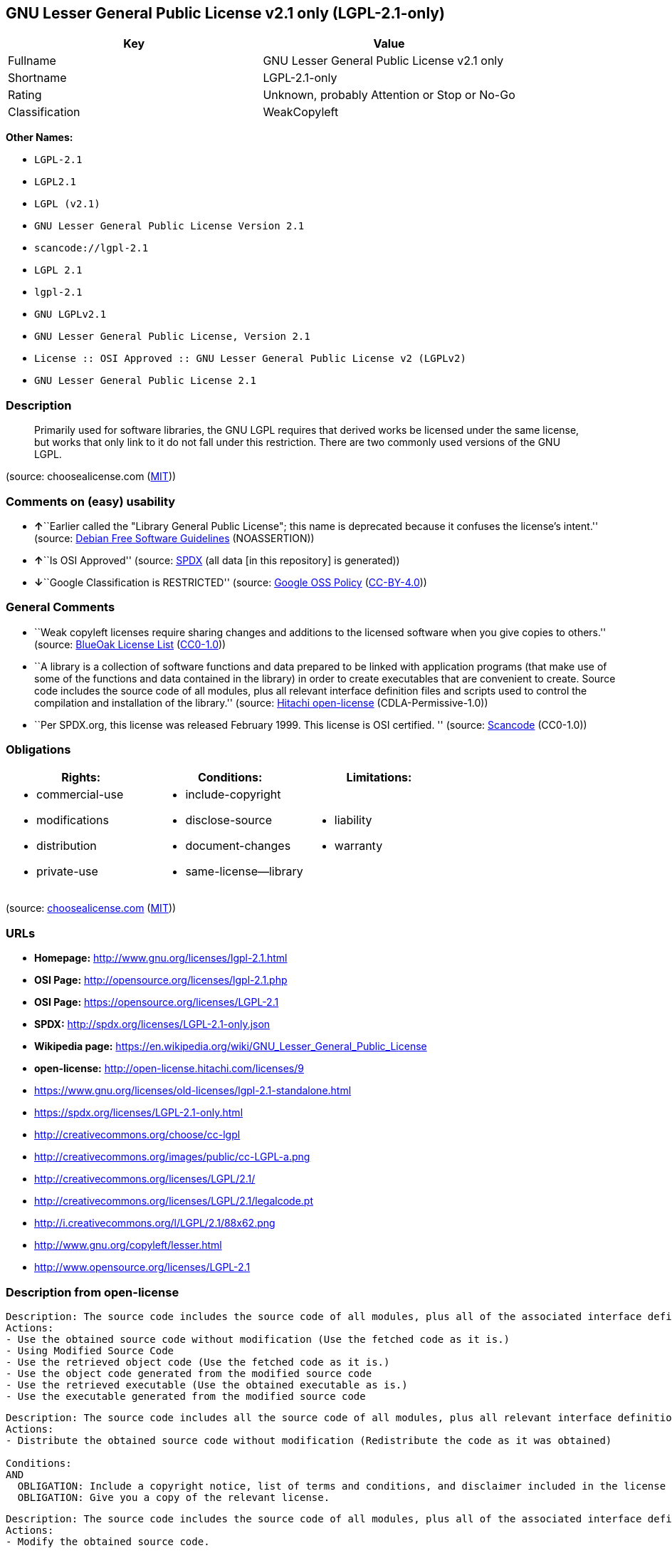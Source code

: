 == GNU Lesser General Public License v2.1 only (LGPL-2.1-only)

[cols=",",options="header",]
|===
|Key |Value
|Fullname |GNU Lesser General Public License v2.1 only
|Shortname |LGPL-2.1-only
|Rating |Unknown, probably Attention or Stop or No-Go
|Classification |WeakCopyleft
|===

*Other Names:*

* `+LGPL-2.1+`
* `+LGPL2.1+`
* `+LGPL (v2.1)+`
* `+GNU Lesser General Public License Version 2.1+`
* `+scancode://lgpl-2.1+`
* `+LGPL 2.1+`
* `+lgpl-2.1+`
* `+GNU LGPLv2.1+`
* `+GNU Lesser General Public License, Version 2.1+`
* `+License :: OSI Approved :: GNU Lesser General Public License v2 (LGPLv2)+`
* `+GNU Lesser General Public License 2.1+`

=== Description

____
Primarily used for software libraries, the GNU LGPL requires that
derived works be licensed under the same license, but works that only
link to it do not fall under this restriction. There are two commonly
used versions of the GNU LGPL.
____

(source: choosealicense.com
(https://github.com/github/choosealicense.com/blob/gh-pages/LICENSE.md[MIT]))

=== Comments on (easy) usability

* **↑**``Earlier called the "Library General Public License"; this name
is deprecated because it confuses the license's intent.'' (source:
https://wiki.debian.org/DFSGLicenses[Debian Free Software Guidelines]
(NOASSERTION))
* **↑**``Is OSI Approved'' (source:
https://spdx.org/licenses/LGPL-2.1-only.html[SPDX] (all data [in this
repository] is generated))
* **↓**``Google Classification is RESTRICTED'' (source:
https://opensource.google.com/docs/thirdparty/licenses/[Google OSS
Policy]
(https://creativecommons.org/licenses/by/4.0/legalcode[CC-BY-4.0]))

=== General Comments

* ``Weak copyleft licenses require sharing changes and additions to the
licensed software when you give copies to others.'' (source:
https://blueoakcouncil.org/copyleft[BlueOak License List]
(https://raw.githubusercontent.com/blueoakcouncil/blue-oak-list-npm-package/master/LICENSE[CC0-1.0]))
* ``A library is a collection of software functions and data prepared to
be linked with application programs (that make use of some of the
functions and data contained in the library) in order to create
executables that are convenient to create. Source code includes the
source code of all modules, plus all relevant interface definition files
and scripts used to control the compilation and installation of the
library.'' (source: https://github.com/Hitachi/open-license[Hitachi
open-license] (CDLA-Permissive-1.0))
* ``Per SPDX.org, this license was released February 1999. This license
is OSI certified. '' (source:
https://github.com/nexB/scancode-toolkit/blob/develop/src/licensedcode/data/licenses/lgpl-2.1.yml[Scancode]
(CC0-1.0))

=== Obligations

[cols=",,",options="header",]
|===
|Rights: |Conditions: |Limitations:
a|
* commercial-use
* modifications
* distribution
* private-use

a|
* include-copyright
* disclose-source
* document-changes
* same-license--library

a|
* liability
* warranty

|===

(source:
https://github.com/github/choosealicense.com/blob/gh-pages/_licenses/lgpl-2.1.txt[choosealicense.com]
(https://github.com/github/choosealicense.com/blob/gh-pages/LICENSE.md[MIT]))

=== URLs

* *Homepage:* http://www.gnu.org/licenses/lgpl-2.1.html
* *OSI Page:* http://opensource.org/licenses/lgpl-2.1.php
* *OSI Page:* https://opensource.org/licenses/LGPL-2.1
* *SPDX:* http://spdx.org/licenses/LGPL-2.1-only.json
* *Wikipedia page:*
https://en.wikipedia.org/wiki/GNU_Lesser_General_Public_License
* *open-license:* http://open-license.hitachi.com/licenses/9
* https://www.gnu.org/licenses/old-licenses/lgpl-2.1-standalone.html
* https://spdx.org/licenses/LGPL-2.1-only.html
* http://creativecommons.org/choose/cc-lgpl
* http://creativecommons.org/images/public/cc-LGPL-a.png
* http://creativecommons.org/licenses/LGPL/2.1/
* http://creativecommons.org/licenses/LGPL/2.1/legalcode.pt
* http://i.creativecommons.org/l/LGPL/2.1/88x62.png
* http://www.gnu.org/copyleft/lesser.html
* http://www.opensource.org/licenses/LGPL-2.1

=== Description from open-license

....
Description: The source code includes the source code of all modules, plus all of the associated interface definition files and the scripts used to control the compilation and installation of the library.
Actions:
- Use the obtained source code without modification (Use the fetched code as it is.)
- Using Modified Source Code
- Use the retrieved object code (Use the fetched code as it is.)
- Use the object code generated from the modified source code
- Use the retrieved executable (Use the obtained executable as is.)
- Use the executable generated from the modified source code

....

....
Description: The source code includes all the source code of all modules, plus all relevant interface definition files and scripts used to control the compilation and installation of the library. The license is passed along with the library. You may charge a fee for the physical act of transferring a copy, in exchange for a warranty in exchange for a fee. You may charge a fee for the physical act of transferring a copy; you may provide a warranty in exchange for a fee.
Actions:
- Distribute the obtained source code without modification (Redistribute the code as it was obtained)

Conditions:
AND
  OBLIGATION: Include a copyright notice, list of terms and conditions, and disclaimer included in the license
  OBLIGATION: Give you a copy of the relevant license.


....

....
Description: The source code includes the source code of all modules, plus all of the associated interface definition files and the scripts used to control the compilation and installation of the library.
Actions:
- Modify the obtained source code.

Conditions:
AND
  OBLIGATION: Include a copyright notice, list of terms and conditions, and disclaimer included in the license
  RESTRICTION: The generated work is a software library
  OBLIGATION: Indicate your changes and the date of your changes in the file where you made them.
  REQUISITE: Make a good faith effort to ensure that the features contained in the library function as a library without the need for a specific function or data table in the application program that uses the features.


....

....
Description: The source code includes all the source code of all modules, plus all relevant interface definition files and scripts used to control the compilation and installation of the library. The license is passed along with the library. You may charge a fee for the physical act of transferring a copy, in exchange for a warranty in exchange for a fee. You may charge a fee for the physical act of transferring a copy; you may provide a warranty in exchange for a fee.
Actions:
- Distribution of Modified Source Code

Conditions:
AND
  OBLIGATION: Include a copyright notice, list of terms and conditions, and disclaimer included in the license
  OBLIGATION: Give you a copy of the relevant license.
  RESTRICTION: The generated work is a software library
  OBLIGATION: Indicate your changes and the date of your changes in the file where you made them.
  OBLIGATION: License the library to third parties free of charge in accordance with the terms of such license.
  OBLIGATION: If the library, or a part of it, cannot be explicitly treated as independent from the work to which the license other than the license in question applies, or is not treated as such, then the license in question will be applied to the entire work and licensed to a third party free of charge. (Often, it is a condition spoken of in the context of static and dynamic linkage of source code, object code, and executables)
  REQUISITE: Make a good faith effort to ensure that the features contained in the library function as a library without the need for a specific function or data table in the application program that uses the features.


....

....
Summary: Distribute the library as a library by itself
Description: The source code includes all the source code of all modules, plus all relevant interface definition files and scripts used to control the compilation and installation of the library. The license is passed along with the library. You may charge a fee for the physical act of transferring a copy, in exchange for a warranty in exchange for a fee. You may charge a fee for the physical act of transferring a copy; you may provide a warranty in exchange for a fee.
Actions:
- Distribute the obtained object code (Redistribute the code as it was obtained)
- Distribute the obtained executable (Redistribute the obtained executable as-is)

Conditions:
AND
  OBLIGATION: Include a copyright notice, list of terms and conditions, and disclaimer included in the license
  OBLIGATION: Give you a copy of the relevant license.
  OBLIGATION: If the library, or a part of it, cannot be explicitly treated as independent from the work to which the license other than the license in question applies, or is not treated as such, then the license in question will be applied to the entire work and licensed to a third party free of charge. (Often, it is a condition spoken of in the context of static and dynamic linkage of source code, object code, and executables)
  OR
    OBLIGATION: Attach the source code corresponding to the library
    OBLIGATION: Allow object code or executable and source code to be downloaded from the same location with equivalent access to the object code or executable


....

....
Summary: Distribute the library as a library by itself
Description: The source code includes all the source code of all modules, plus all relevant interface definition files and scripts used to control the compilation and installation of the library. The license is passed along with the library. You may charge a fee for the physical act of transferring a copy, in exchange for a warranty in exchange for a fee. You may charge a fee for the physical act of transferring a copy; you may provide a warranty in exchange for a fee.
Actions:
- Distribute the object code generated from the modified source code
- Distribute the executable generated from the modified source code

Conditions:
AND
  OBLIGATION: Include a copyright notice, list of terms and conditions, and disclaimer included in the license
  OBLIGATION: Give you a copy of the relevant license.
  RESTRICTION: The generated work is a software library
  OBLIGATION: Indicate your changes and the date of your changes in the file where you made them.
  OBLIGATION: License the library to third parties free of charge in accordance with the terms of such license.
  OBLIGATION: If the library, or a part of it, cannot be explicitly treated as independent from the work to which the license other than the license in question applies, or is not treated as such, then the license in question will be applied to the entire work and licensed to a third party free of charge. (Often, it is a condition spoken of in the context of static and dynamic linkage of source code, object code, and executables)
  REQUISITE: Make a good faith effort to ensure that the features contained in the library function as a library without the need for a specific function or data table in the application program that uses the features.
  OR
    OBLIGATION: Attach the source code corresponding to the library
    OBLIGATION: Allow object code or executable and source code to be downloaded from the same location with equivalent access to the object code or executable


....

....
Description: The source code includes all the source code of all modules, plus all relevant interface definition files and scripts used to control the compilation and installation of the library. The license is passed along with the library. You may charge a fee for the physical act of transferring a copy, in exchange for a warranty in exchange for a fee. You may charge a fee for the physical act of transferring a copy, or provide a warranty in exchange for a fee. If a work does not include such library, but is designed to work with such library by being compiled or linked to it, it shall not be considered a stand-alone derivative work of such library and is not covered by such license.
Actions:
- Combine or link the library with one's own work to produce a work containing the library or part of the library, and distribute the produced work on terms of one's choosing. (The generated work contains a library or part of a library)

Conditions:
AND
  REQUISITE: Permission to modify the distribution for the customer's own use and to reverse engineer it to debug those modifications.
  OBLIGATION: Indicate that the library is being used
  OBLIGATION: Include a copyright notice, list of terms and conditions, and disclaimer included in the license
  OBLIGATION: Give you a copy of the relevant license.
  OBLIGATION: If the distribution makes a copyright notice at runtime, include a copyright notice for the library in the notice, as well as a reference statement indicating where to obtain a copy of the license.
  OR
    AND
      OBLIGATION: Attach the source code corresponding to the library
      OBLIGATION: Pass information that can be used to modify the library and put it into a distribution format. (If the distribution is in executable form, you can pass on at least the object code or source code of your work.)
    OBLIGATION: Use an appropriate shared library mechanism to link with the library in question (A modified version of the library will work properly even if the user installs a modified version of the library, as long as the modified version is interface-compatible with the one distributed by the user. If a user installs a modified version of a library, the modified version of the library will work properly as long as the modified version is interface-compatible with the distributed version.)
    OBLIGATION: Provide a written statement, valid for at least three years, that you will provide the corresponding source code for the library and information that allows you to modify the library into a distributable form in exchange for a fee not to exceed the physical cost of distribution (If the distribution is in executable form, at least one of the object code or source code for your work will be passed on, in addition to the corresponding source code for the library.)
    OBLIGATION: Make the distribution, the source code corresponding to the library, and the information that can be modified to form the distribution, available for download from the same place with equivalent access. (If the distribution is executable, at least one of the object code or source code for your work is available for download, in addition to the corresponding source code for the library.)
    OBLIGATION: Verify that the recipient has received the source code corresponding to the library and information that can be used to modify the library into a distribution format, or has sent a copy itself. (If the distribution is executable, check whether you have received at least one of the object code or source code for your work, in addition to the corresponding source code for the library.)


....

....
Description: A fee may be charged for the physical act of transferring a copy. A warranty may be provided in exchange for a fee.
Actions:
- Distribute portions of a library together with libraries not covered by the license in a single library

Conditions:
AND
  OBLIGATION: Permit separate distribution of the library and the portion of the library not covered by the license
  OBLIGATION: Pass an independent copy of the library in accordance with that license (Pass a copy of the entire library in question)
  OBLIGATION: Indicate that the library is being used
  OBLIGATION: Indicate where the library is located in a stand-alone form


....

(source: Hitachi open-license)

=== Text

....
                  GNU LESSER GENERAL PUBLIC LICENSE
                       Version 2.1, February 1999

 Copyright (C) 1991, 1999 Free Software Foundation, Inc.
 51 Franklin Street, Fifth Floor, Boston, MA  02110-1301  USA
 Everyone is permitted to copy and distribute verbatim copies
 of this license document, but changing it is not allowed.

[This is the first released version of the Lesser GPL.  It also counts
 as the successor of the GNU Library Public License, version 2, hence
 the version number 2.1.]

                            Preamble

  The licenses for most software are designed to take away your
freedom to share and change it.  By contrast, the GNU General Public
Licenses are intended to guarantee your freedom to share and change
free software--to make sure the software is free for all its users.

  This license, the Lesser General Public License, applies to some
specially designated software packages--typically libraries--of the
Free Software Foundation and other authors who decide to use it.  You
can use it too, but we suggest you first think carefully about whether
this license or the ordinary General Public License is the better
strategy to use in any particular case, based on the explanations below.

  When we speak of free software, we are referring to freedom of use,
not price.  Our General Public Licenses are designed to make sure that
you have the freedom to distribute copies of free software (and charge
for this service if you wish); that you receive source code or can get
it if you want it; that you can change the software and use pieces of
it in new free programs; and that you are informed that you can do
these things.

  To protect your rights, we need to make restrictions that forbid
distributors to deny you these rights or to ask you to surrender these
rights.  These restrictions translate to certain responsibilities for
you if you distribute copies of the library or if you modify it.

  For example, if you distribute copies of the library, whether gratis
or for a fee, you must give the recipients all the rights that we gave
you.  You must make sure that they, too, receive or can get the source
code.  If you link other code with the library, you must provide
complete object files to the recipients, so that they can relink them
with the library after making changes to the library and recompiling
it.  And you must show them these terms so they know their rights.

  We protect your rights with a two-step method: (1) we copyright the
library, and (2) we offer you this license, which gives you legal
permission to copy, distribute and/or modify the library.

  To protect each distributor, we want to make it very clear that
there is no warranty for the free library.  Also, if the library is
modified by someone else and passed on, the recipients should know
that what they have is not the original version, so that the original
author's reputation will not be affected by problems that might be
introduced by others.


  Finally, software patents pose a constant threat to the existence of
any free program.  We wish to make sure that a company cannot
effectively restrict the users of a free program by obtaining a
restrictive license from a patent holder.  Therefore, we insist that
any patent license obtained for a version of the library must be
consistent with the full freedom of use specified in this license.

  Most GNU software, including some libraries, is covered by the
ordinary GNU General Public License.  This license, the GNU Lesser
General Public License, applies to certain designated libraries, and
is quite different from the ordinary General Public License.  We use
this license for certain libraries in order to permit linking those
libraries into non-free programs.

  When a program is linked with a library, whether statically or using
a shared library, the combination of the two is legally speaking a
combined work, a derivative of the original library.  The ordinary
General Public License therefore permits such linking only if the
entire combination fits its criteria of freedom.  The Lesser General
Public License permits more lax criteria for linking other code with
the library.

  We call this license the "Lesser" General Public License because it
does Less to protect the user's freedom than the ordinary General
Public License.  It also provides other free software developers Less
of an advantage over competing non-free programs.  These disadvantages
are the reason we use the ordinary General Public License for many
libraries.  However, the Lesser license provides advantages in certain
special circumstances.

  For example, on rare occasions, there may be a special need to
encourage the widest possible use of a certain library, so that it becomes
a de-facto standard.  To achieve this, non-free programs must be
allowed to use the library.  A more frequent case is that a free
library does the same job as widely used non-free libraries.  In this
case, there is little to gain by limiting the free library to free
software only, so we use the Lesser General Public License.

  In other cases, permission to use a particular library in non-free
programs enables a greater number of people to use a large body of
free software.  For example, permission to use the GNU C Library in
non-free programs enables many more people to use the whole GNU
operating system, as well as its variant, the GNU/Linux operating
system.

  Although the Lesser General Public License is Less protective of the
users' freedom, it does ensure that the user of a program that is
linked with the Library has the freedom and the wherewithal to run
that program using a modified version of the Library.

  The precise terms and conditions for copying, distribution and
modification follow.  Pay close attention to the difference between a
"work based on the library" and a "work that uses the library".  The
former contains code derived from the library, whereas the latter must
be combined with the library in order to run.


                  GNU LESSER GENERAL PUBLIC LICENSE
   TERMS AND CONDITIONS FOR COPYING, DISTRIBUTION AND MODIFICATION

  0. This License Agreement applies to any software library or other
program which contains a notice placed by the copyright holder or
other authorized party saying it may be distributed under the terms of
this Lesser General Public License (also called "this License").
Each licensee is addressed as "you".

  A "library" means a collection of software functions and/or data
prepared so as to be conveniently linked with application programs
(which use some of those functions and data) to form executables.

  The "Library", below, refers to any such software library or work
which has been distributed under these terms.  A "work based on the
Library" means either the Library or any derivative work under
copyright law: that is to say, a work containing the Library or a
portion of it, either verbatim or with modifications and/or translated
straightforwardly into another language.  (Hereinafter, translation is
included without limitation in the term "modification".)

  "Source code" for a work means the preferred form of the work for
making modifications to it.  For a library, complete source code means
all the source code for all modules it contains, plus any associated
interface definition files, plus the scripts used to control compilation
and installation of the library.

  Activities other than copying, distribution and modification are not
covered by this License; they are outside its scope.  The act of
running a program using the Library is not restricted, and output from
such a program is covered only if its contents constitute a work based
on the Library (independent of the use of the Library in a tool for
writing it).  Whether that is true depends on what the Library does
and what the program that uses the Library does.

  1. You may copy and distribute verbatim copies of the Library's
complete source code as you receive it, in any medium, provided that
you conspicuously and appropriately publish on each copy an
appropriate copyright notice and disclaimer of warranty; keep intact
all the notices that refer to this License and to the absence of any
warranty; and distribute a copy of this License along with the
Library.

  You may charge a fee for the physical act of transferring a copy,
and you may at your option offer warranty protection in exchange for a
fee.


  2. You may modify your copy or copies of the Library or any portion
of it, thus forming a work based on the Library, and copy and
distribute such modifications or work under the terms of Section 1
above, provided that you also meet all of these conditions:

    a) The modified work must itself be a software library.

    b) You must cause the files modified to carry prominent notices
    stating that you changed the files and the date of any change.

    c) You must cause the whole of the work to be licensed at no
    charge to all third parties under the terms of this License.

    d) If a facility in the modified Library refers to a function or a
    table of data to be supplied by an application program that uses
    the facility, other than as an argument passed when the facility
    is invoked, then you must make a good faith effort to ensure that,
    in the event an application does not supply such function or
    table, the facility still operates, and performs whatever part of
    its purpose remains meaningful.

    (For example, a function in a library to compute square roots has
    a purpose that is entirely well-defined independent of the
    application.  Therefore, Subsection 2d requires that any
    application-supplied function or table used by this function must
    be optional: if the application does not supply it, the square
    root function must still compute square roots.)

These requirements apply to the modified work as a whole.  If
identifiable sections of that work are not derived from the Library,
and can be reasonably considered independent and separate works in
themselves, then this License, and its terms, do not apply to those
sections when you distribute them as separate works.  But when you
distribute the same sections as part of a whole which is a work based
on the Library, the distribution of the whole must be on the terms of
this License, whose permissions for other licensees extend to the
entire whole, and thus to each and every part regardless of who wrote
it.

Thus, it is not the intent of this section to claim rights or contest
your rights to work written entirely by you; rather, the intent is to
exercise the right to control the distribution of derivative or
collective works based on the Library.

In addition, mere aggregation of another work not based on the Library
with the Library (or with a work based on the Library) on a volume of
a storage or distribution medium does not bring the other work under
the scope of this License.

  3. You may opt to apply the terms of the ordinary GNU General Public
License instead of this License to a given copy of the Library.  To do
this, you must alter all the notices that refer to this License, so
that they refer to the ordinary GNU General Public License, version 2,
instead of to this License.  (If a newer version than version 2 of the
ordinary GNU General Public License has appeared, then you can specify
that version instead if you wish.)  Do not make any other change in
these notices.


  Once this change is made in a given copy, it is irreversible for
that copy, so the ordinary GNU General Public License applies to all
subsequent copies and derivative works made from that copy.

  This option is useful when you wish to copy part of the code of
the Library into a program that is not a library.

  4. You may copy and distribute the Library (or a portion or
derivative of it, under Section 2) in object code or executable form
under the terms of Sections 1 and 2 above provided that you accompany
it with the complete corresponding machine-readable source code, which
must be distributed under the terms of Sections 1 and 2 above on a
medium customarily used for software interchange.

  If distribution of object code is made by offering access to copy
from a designated place, then offering equivalent access to copy the
source code from the same place satisfies the requirement to
distribute the source code, even though third parties are not
compelled to copy the source along with the object code.

  5. A program that contains no derivative of any portion of the
Library, but is designed to work with the Library by being compiled or
linked with it, is called a "work that uses the Library".  Such a
work, in isolation, is not a derivative work of the Library, and
therefore falls outside the scope of this License.

  However, linking a "work that uses the Library" with the Library
creates an executable that is a derivative of the Library (because it
contains portions of the Library), rather than a "work that uses the
library".  The executable is therefore covered by this License.
Section 6 states terms for distribution of such executables.

  When a "work that uses the Library" uses material from a header file
that is part of the Library, the object code for the work may be a
derivative work of the Library even though the source code is not.
Whether this is true is especially significant if the work can be
linked without the Library, or if the work is itself a library.  The
threshold for this to be true is not precisely defined by law.

  If such an object file uses only numerical parameters, data
structure layouts and accessors, and small macros and small inline
functions (ten lines or less in length), then the use of the object
file is unrestricted, regardless of whether it is legally a derivative
work.  (Executables containing this object code plus portions of the
Library will still fall under Section 6.)

  Otherwise, if the work is a derivative of the Library, you may
distribute the object code for the work under the terms of Section 6.
Any executables containing that work also fall under Section 6,
whether or not they are linked directly with the Library itself.


  6. As an exception to the Sections above, you may also combine or
link a "work that uses the Library" with the Library to produce a
work containing portions of the Library, and distribute that work
under terms of your choice, provided that the terms permit
modification of the work for the customer's own use and reverse
engineering for debugging such modifications.

  You must give prominent notice with each copy of the work that the
Library is used in it and that the Library and its use are covered by
this License.  You must supply a copy of this License.  If the work
during execution displays copyright notices, you must include the
copyright notice for the Library among them, as well as a reference
directing the user to the copy of this License.  Also, you must do one
of these things:

    a) Accompany the work with the complete corresponding
    machine-readable source code for the Library including whatever
    changes were used in the work (which must be distributed under
    Sections 1 and 2 above); and, if the work is an executable linked
    with the Library, with the complete machine-readable "work that
    uses the Library", as object code and/or source code, so that the
    user can modify the Library and then relink to produce a modified
    executable containing the modified Library.  (It is understood
    that the user who changes the contents of definitions files in the
    Library will not necessarily be able to recompile the application
    to use the modified definitions.)

    b) Use a suitable shared library mechanism for linking with the
    Library.  A suitable mechanism is one that (1) uses at run time a
    copy of the library already present on the user's computer system,
    rather than copying library functions into the executable, and (2)
    will operate properly with a modified version of the library, if
    the user installs one, as long as the modified version is
    interface-compatible with the version that the work was made with.

    c) Accompany the work with a written offer, valid for at
    least three years, to give the same user the materials
    specified in Subsection 6a, above, for a charge no more
    than the cost of performing this distribution.

    d) If distribution of the work is made by offering access to copy
    from a designated place, offer equivalent access to copy the above
    specified materials from the same place.

    e) Verify that the user has already received a copy of these
    materials or that you have already sent this user a copy.

  For an executable, the required form of the "work that uses the
Library" must include any data and utility programs needed for
reproducing the executable from it.  However, as a special exception,
the materials to be distributed need not include anything that is
normally distributed (in either source or binary form) with the major
components (compiler, kernel, and so on) of the operating system on
which the executable runs, unless that component itself accompanies
the executable.

  It may happen that this requirement contradicts the license
restrictions of other proprietary libraries that do not normally
accompany the operating system.  Such a contradiction means you cannot
use both them and the Library together in an executable that you
distribute.


  7. You may place library facilities that are a work based on the
Library side-by-side in a single library together with other library
facilities not covered by this License, and distribute such a combined
library, provided that the separate distribution of the work based on
the Library and of the other library facilities is otherwise
permitted, and provided that you do these two things:

    a) Accompany the combined library with a copy of the same work
    based on the Library, uncombined with any other library
    facilities.  This must be distributed under the terms of the
    Sections above.

    b) Give prominent notice with the combined library of the fact
    that part of it is a work based on the Library, and explaining
    where to find the accompanying uncombined form of the same work.

  8. You may not copy, modify, sublicense, link with, or distribute
the Library except as expressly provided under this License.  Any
attempt otherwise to copy, modify, sublicense, link with, or
distribute the Library is void, and will automatically terminate your
rights under this License.  However, parties who have received copies,
or rights, from you under this License will not have their licenses
terminated so long as such parties remain in full compliance.

  9. You are not required to accept this License, since you have not
signed it.  However, nothing else grants you permission to modify or
distribute the Library or its derivative works.  These actions are
prohibited by law if you do not accept this License.  Therefore, by
modifying or distributing the Library (or any work based on the
Library), you indicate your acceptance of this License to do so, and
all its terms and conditions for copying, distributing or modifying
the Library or works based on it.

  10. Each time you redistribute the Library (or any work based on the
Library), the recipient automatically receives a license from the
original licensor to copy, distribute, link with or modify the Library
subject to these terms and conditions.  You may not impose any further
restrictions on the recipients' exercise of the rights granted herein.
You are not responsible for enforcing compliance by third parties with
this License.


  11. If, as a consequence of a court judgment or allegation of patent
infringement or for any other reason (not limited to patent issues),
conditions are imposed on you (whether by court order, agreement or
otherwise) that contradict the conditions of this License, they do not
excuse you from the conditions of this License.  If you cannot
distribute so as to satisfy simultaneously your obligations under this
License and any other pertinent obligations, then as a consequence you
may not distribute the Library at all.  For example, if a patent
license would not permit royalty-free redistribution of the Library by
all those who receive copies directly or indirectly through you, then
the only way you could satisfy both it and this License would be to
refrain entirely from distribution of the Library.

If any portion of this section is held invalid or unenforceable under any
particular circumstance, the balance of the section is intended to apply,
and the section as a whole is intended to apply in other circumstances.

It is not the purpose of this section to induce you to infringe any
patents or other property right claims or to contest validity of any
such claims; this section has the sole purpose of protecting the
integrity of the free software distribution system which is
implemented by public license practices.  Many people have made
generous contributions to the wide range of software distributed
through that system in reliance on consistent application of that
system; it is up to the author/donor to decide if he or she is willing
to distribute software through any other system and a licensee cannot
impose that choice.

This section is intended to make thoroughly clear what is believed to
be a consequence of the rest of this License.

  12. If the distribution and/or use of the Library is restricted in
certain countries either by patents or by copyrighted interfaces, the
original copyright holder who places the Library under this License may add
an explicit geographical distribution limitation excluding those countries,
so that distribution is permitted only in or among countries not thus
excluded.  In such case, this License incorporates the limitation as if
written in the body of this License.

  13. The Free Software Foundation may publish revised and/or new
versions of the Lesser General Public License from time to time.
Such new versions will be similar in spirit to the present version,
but may differ in detail to address new problems or concerns.

Each version is given a distinguishing version number.  If the Library
specifies a version number of this License which applies to it and
"any later version", you have the option of following the terms and
conditions either of that version or of any later version published by
the Free Software Foundation.  If the Library does not specify a
license version number, you may choose any version ever published by
the Free Software Foundation.


  14. If you wish to incorporate parts of the Library into other free
programs whose distribution conditions are incompatible with these,
write to the author to ask for permission.  For software which is
copyrighted by the Free Software Foundation, write to the Free
Software Foundation; we sometimes make exceptions for this.  Our
decision will be guided by the two goals of preserving the free status
of all derivatives of our free software and of promoting the sharing
and reuse of software generally.

                            NO WARRANTY

  15. BECAUSE THE LIBRARY IS LICENSED FREE OF CHARGE, THERE IS NO
WARRANTY FOR THE LIBRARY, TO THE EXTENT PERMITTED BY APPLICABLE LAW.
EXCEPT WHEN OTHERWISE STATED IN WRITING THE COPYRIGHT HOLDERS AND/OR
OTHER PARTIES PROVIDE THE LIBRARY "AS IS" WITHOUT WARRANTY OF ANY
KIND, EITHER EXPRESSED OR IMPLIED, INCLUDING, BUT NOT LIMITED TO, THE
IMPLIED WARRANTIES OF MERCHANTABILITY AND FITNESS FOR A PARTICULAR
PURPOSE.  THE ENTIRE RISK AS TO THE QUALITY AND PERFORMANCE OF THE
LIBRARY IS WITH YOU.  SHOULD THE LIBRARY PROVE DEFECTIVE, YOU ASSUME
THE COST OF ALL NECESSARY SERVICING, REPAIR OR CORRECTION.

  16. IN NO EVENT UNLESS REQUIRED BY APPLICABLE LAW OR AGREED TO IN
WRITING WILL ANY COPYRIGHT HOLDER, OR ANY OTHER PARTY WHO MAY MODIFY
AND/OR REDISTRIBUTE THE LIBRARY AS PERMITTED ABOVE, BE LIABLE TO YOU
FOR DAMAGES, INCLUDING ANY GENERAL, SPECIAL, INCIDENTAL OR
CONSEQUENTIAL DAMAGES ARISING OUT OF THE USE OR INABILITY TO USE THE
LIBRARY (INCLUDING BUT NOT LIMITED TO LOSS OF DATA OR DATA BEING
RENDERED INACCURATE OR LOSSES SUSTAINED BY YOU OR THIRD PARTIES OR A
FAILURE OF THE LIBRARY TO OPERATE WITH ANY OTHER SOFTWARE), EVEN IF
SUCH HOLDER OR OTHER PARTY HAS BEEN ADVISED OF THE POSSIBILITY OF SUCH
DAMAGES.

                     END OF TERMS AND CONDITIONS


           How to Apply These Terms to Your New Libraries

  If you develop a new library, and you want it to be of the greatest
possible use to the public, we recommend making it free software that
everyone can redistribute and change.  You can do so by permitting
redistribution under these terms (or, alternatively, under the terms of the
ordinary General Public License).

  To apply these terms, attach the following notices to the library.  It is
safest to attach them to the start of each source file to most effectively
convey the exclusion of warranty; and each file should have at least the
"copyright" line and a pointer to where the full notice is found.

    <one line to give the library's name and a brief idea of what it does.>
    Copyright (C) <year>  <name of author>

    This library is free software; you can redistribute it and/or
    modify it under the terms of the GNU Lesser General Public
    License as published by the Free Software Foundation; either
    version 2.1 of the License, or (at your option) any later version.

    This library is distributed in the hope that it will be useful,
    but WITHOUT ANY WARRANTY; without even the implied warranty of
    MERCHANTABILITY or FITNESS FOR A PARTICULAR PURPOSE.  See the GNU
    Lesser General Public License for more details.

    You should have received a copy of the GNU Lesser General Public
    License along with this library; if not, write to the Free Software
    Foundation, Inc., 51 Franklin Street, Fifth Floor, Boston, MA  02110-1301  USA

Also add information on how to contact you by electronic and paper mail.

You should also get your employer (if you work as a programmer) or your
school, if any, to sign a "copyright disclaimer" for the library, if
necessary.  Here is a sample; alter the names:

  Yoyodyne, Inc., hereby disclaims all copyright interest in the
  library `Frob' (a library for tweaking knobs) written by James Random Hacker.

  <signature of Ty Coon>, 1 April 1990
  Ty Coon, President of Vice

That's all there is to it!
....

'''''

=== Raw Data

==== Facts

* LicenseName
* Override
* https://spdx.org/licenses/LGPL-2.1-only.html[SPDX] (all data [in this
repository] is generated)
* https://blueoakcouncil.org/copyleft[BlueOak License List]
(https://raw.githubusercontent.com/blueoakcouncil/blue-oak-list-npm-package/master/LICENSE[CC0-1.0])
* https://github.com/OpenChain-Project/curriculum/raw/ddf1e879341adbd9b297cd67c5d5c16b2076540b/policy-template/Open%20Source%20Policy%20Template%20for%20OpenChain%20Specification%201.2.ods[OpenChainPolicyTemplate]
(CC0-1.0)
* https://github.com/nexB/scancode-toolkit/blob/develop/src/licensedcode/data/licenses/lgpl-2.1.yml[Scancode]
(CC0-1.0)
* https://github.com/github/choosealicense.com/blob/gh-pages/_licenses/lgpl-2.1.txt[choosealicense.com]
(https://github.com/github/choosealicense.com/blob/gh-pages/LICENSE.md[MIT])
* https://opensource.org/licenses/[OpenSourceInitiative]
(https://creativecommons.org/licenses/by/4.0/legalcode[CC-BY-4.0])
* https://github.com/finos/OSLC-handbook/blob/master/src/LGPL-2.1.yaml[finos/OSLC-handbook]
(https://creativecommons.org/licenses/by/4.0/legalcode[CC-BY-4.0])
* https://opensource.google.com/docs/thirdparty/licenses/[Google OSS
Policy]
(https://creativecommons.org/licenses/by/4.0/legalcode[CC-BY-4.0])
* https://github.com/okfn/licenses/blob/master/licenses.csv[Open
Knowledge International]
(https://opendatacommons.org/licenses/pddl/1-0/[PDDL-1.0])
* https://wiki.debian.org/DFSGLicenses[Debian Free Software Guidelines]
(NOASSERTION)
* https://github.com/Hitachi/open-license[Hitachi open-license]
(CDLA-Permissive-1.0)

==== Raw JSON

....
{
    "__impliedNames": [
        "LGPL-2.1-only",
        "LGPL-2.1",
        "LGPL2.1",
        "LGPL (v2.1)",
        "GNU Lesser General Public License Version 2.1",
        "GNU Lesser General Public License v2.1 only",
        "scancode://lgpl-2.1",
        "LGPL 2.1",
        "lgpl-2.1",
        "GNU LGPLv2.1",
        "GNU Lesser General Public License, Version 2.1",
        "License :: OSI Approved :: GNU Lesser General Public License v2 (LGPLv2)",
        "GNU Lesser General Public License 2.1"
    ],
    "__impliedId": "LGPL-2.1-only",
    "__impliedAmbiguousNames": [
        "GNU Library General Public License",
        "The GNU Lesser General Public License (LGPL)"
    ],
    "__impliedComments": [
        [
            "BlueOak License List",
            [
                "Weak copyleft licenses require sharing changes and additions to the licensed software when you give copies to others."
            ]
        ],
        [
            "Hitachi open-license",
            [
                "A library is a collection of software functions and data prepared to be linked with application programs (that make use of some of the functions and data contained in the library) in order to create executables that are convenient to create. Source code includes the source code of all modules, plus all relevant interface definition files and scripts used to control the compilation and installation of the library."
            ]
        ],
        [
            "Scancode",
            [
                "Per SPDX.org, this license was released February 1999. This license is OSI\ncertified.\n"
            ]
        ]
    ],
    "facts": {
        "Open Knowledge International": {
            "is_generic": null,
            "legacy_ids": [],
            "status": "active",
            "domain_software": true,
            "url": "https://opensource.org/licenses/LGPL-2.1",
            "maintainer": "Free Software Foundation",
            "od_conformance": "not reviewed",
            "_sourceURL": "https://github.com/okfn/licenses/blob/master/licenses.csv",
            "domain_data": false,
            "osd_conformance": "approved",
            "id": "LGPL-2.1",
            "title": "GNU Lesser General Public License 2.1",
            "_implications": {
                "__impliedNames": [
                    "LGPL-2.1",
                    "GNU Lesser General Public License 2.1"
                ],
                "__impliedId": "LGPL-2.1",
                "__impliedURLs": [
                    [
                        null,
                        "https://opensource.org/licenses/LGPL-2.1"
                    ]
                ]
            },
            "domain_content": false
        },
        "LicenseName": {
            "implications": {
                "__impliedNames": [
                    "LGPL-2.1-only"
                ],
                "__impliedId": "LGPL-2.1-only"
            },
            "shortname": "LGPL-2.1-only",
            "otherNames": []
        },
        "SPDX": {
            "isSPDXLicenseDeprecated": false,
            "spdxFullName": "GNU Lesser General Public License v2.1 only",
            "spdxDetailsURL": "http://spdx.org/licenses/LGPL-2.1-only.json",
            "_sourceURL": "https://spdx.org/licenses/LGPL-2.1-only.html",
            "spdxLicIsOSIApproved": true,
            "spdxSeeAlso": [
                "https://www.gnu.org/licenses/old-licenses/lgpl-2.1-standalone.html",
                "https://opensource.org/licenses/LGPL-2.1"
            ],
            "_implications": {
                "__impliedNames": [
                    "LGPL-2.1-only",
                    "GNU Lesser General Public License v2.1 only"
                ],
                "__impliedId": "LGPL-2.1-only",
                "__impliedJudgement": [
                    [
                        "SPDX",
                        {
                            "tag": "PositiveJudgement",
                            "contents": "Is OSI Approved"
                        }
                    ]
                ],
                "__isOsiApproved": true,
                "__impliedURLs": [
                    [
                        "SPDX",
                        "http://spdx.org/licenses/LGPL-2.1-only.json"
                    ],
                    [
                        null,
                        "https://www.gnu.org/licenses/old-licenses/lgpl-2.1-standalone.html"
                    ],
                    [
                        null,
                        "https://opensource.org/licenses/LGPL-2.1"
                    ]
                ]
            },
            "spdxLicenseId": "LGPL-2.1-only"
        },
        "Scancode": {
            "otherUrls": [
                "http://creativecommons.org/choose/cc-lgpl",
                "http://creativecommons.org/images/public/cc-LGPL-a.png",
                "http://creativecommons.org/licenses/LGPL/2.1/",
                "http://creativecommons.org/licenses/LGPL/2.1/legalcode.pt",
                "http://i.creativecommons.org/l/LGPL/2.1/88x62.png",
                "http://www.gnu.org/copyleft/lesser.html",
                "http://www.gnu.org/licenses/old-licenses/lgpl-2.1-standalone.html",
                "http://www.opensource.org/licenses/LGPL-2.1",
                "https://opensource.org/licenses/LGPL-2.1",
                "https://www.gnu.org/licenses/old-licenses/lgpl-2.1-standalone.html"
            ],
            "homepageUrl": "http://www.gnu.org/licenses/lgpl-2.1.html",
            "shortName": "LGPL 2.1",
            "textUrls": null,
            "text": "                  GNU LESSER GENERAL PUBLIC LICENSE\n                       Version 2.1, February 1999\n\n Copyright (C) 1991, 1999 Free Software Foundation, Inc.\n 51 Franklin Street, Fifth Floor, Boston, MA  02110-1301  USA\n Everyone is permitted to copy and distribute verbatim copies\n of this license document, but changing it is not allowed.\n\n[This is the first released version of the Lesser GPL.  It also counts\n as the successor of the GNU Library Public License, version 2, hence\n the version number 2.1.]\n\n                            Preamble\n\n  The licenses for most software are designed to take away your\nfreedom to share and change it.  By contrast, the GNU General Public\nLicenses are intended to guarantee your freedom to share and change\nfree software--to make sure the software is free for all its users.\n\n  This license, the Lesser General Public License, applies to some\nspecially designated software packages--typically libraries--of the\nFree Software Foundation and other authors who decide to use it.  You\ncan use it too, but we suggest you first think carefully about whether\nthis license or the ordinary General Public License is the better\nstrategy to use in any particular case, based on the explanations below.\n\n  When we speak of free software, we are referring to freedom of use,\nnot price.  Our General Public Licenses are designed to make sure that\nyou have the freedom to distribute copies of free software (and charge\nfor this service if you wish); that you receive source code or can get\nit if you want it; that you can change the software and use pieces of\nit in new free programs; and that you are informed that you can do\nthese things.\n\n  To protect your rights, we need to make restrictions that forbid\ndistributors to deny you these rights or to ask you to surrender these\nrights.  These restrictions translate to certain responsibilities for\nyou if you distribute copies of the library or if you modify it.\n\n  For example, if you distribute copies of the library, whether gratis\nor for a fee, you must give the recipients all the rights that we gave\nyou.  You must make sure that they, too, receive or can get the source\ncode.  If you link other code with the library, you must provide\ncomplete object files to the recipients, so that they can relink them\nwith the library after making changes to the library and recompiling\nit.  And you must show them these terms so they know their rights.\n\n  We protect your rights with a two-step method: (1) we copyright the\nlibrary, and (2) we offer you this license, which gives you legal\npermission to copy, distribute and/or modify the library.\n\n  To protect each distributor, we want to make it very clear that\nthere is no warranty for the free library.  Also, if the library is\nmodified by someone else and passed on, the recipients should know\nthat what they have is not the original version, so that the original\nauthor's reputation will not be affected by problems that might be\nintroduced by others.\n\n\n  Finally, software patents pose a constant threat to the existence of\nany free program.  We wish to make sure that a company cannot\neffectively restrict the users of a free program by obtaining a\nrestrictive license from a patent holder.  Therefore, we insist that\nany patent license obtained for a version of the library must be\nconsistent with the full freedom of use specified in this license.\n\n  Most GNU software, including some libraries, is covered by the\nordinary GNU General Public License.  This license, the GNU Lesser\nGeneral Public License, applies to certain designated libraries, and\nis quite different from the ordinary General Public License.  We use\nthis license for certain libraries in order to permit linking those\nlibraries into non-free programs.\n\n  When a program is linked with a library, whether statically or using\na shared library, the combination of the two is legally speaking a\ncombined work, a derivative of the original library.  The ordinary\nGeneral Public License therefore permits such linking only if the\nentire combination fits its criteria of freedom.  The Lesser General\nPublic License permits more lax criteria for linking other code with\nthe library.\n\n  We call this license the \"Lesser\" General Public License because it\ndoes Less to protect the user's freedom than the ordinary General\nPublic License.  It also provides other free software developers Less\nof an advantage over competing non-free programs.  These disadvantages\nare the reason we use the ordinary General Public License for many\nlibraries.  However, the Lesser license provides advantages in certain\nspecial circumstances.\n\n  For example, on rare occasions, there may be a special need to\nencourage the widest possible use of a certain library, so that it becomes\na de-facto standard.  To achieve this, non-free programs must be\nallowed to use the library.  A more frequent case is that a free\nlibrary does the same job as widely used non-free libraries.  In this\ncase, there is little to gain by limiting the free library to free\nsoftware only, so we use the Lesser General Public License.\n\n  In other cases, permission to use a particular library in non-free\nprograms enables a greater number of people to use a large body of\nfree software.  For example, permission to use the GNU C Library in\nnon-free programs enables many more people to use the whole GNU\noperating system, as well as its variant, the GNU/Linux operating\nsystem.\n\n  Although the Lesser General Public License is Less protective of the\nusers' freedom, it does ensure that the user of a program that is\nlinked with the Library has the freedom and the wherewithal to run\nthat program using a modified version of the Library.\n\n  The precise terms and conditions for copying, distribution and\nmodification follow.  Pay close attention to the difference between a\n\"work based on the library\" and a \"work that uses the library\".  The\nformer contains code derived from the library, whereas the latter must\nbe combined with the library in order to run.\n\n\n                  GNU LESSER GENERAL PUBLIC LICENSE\n   TERMS AND CONDITIONS FOR COPYING, DISTRIBUTION AND MODIFICATION\n\n  0. This License Agreement applies to any software library or other\nprogram which contains a notice placed by the copyright holder or\nother authorized party saying it may be distributed under the terms of\nthis Lesser General Public License (also called \"this License\").\nEach licensee is addressed as \"you\".\n\n  A \"library\" means a collection of software functions and/or data\nprepared so as to be conveniently linked with application programs\n(which use some of those functions and data) to form executables.\n\n  The \"Library\", below, refers to any such software library or work\nwhich has been distributed under these terms.  A \"work based on the\nLibrary\" means either the Library or any derivative work under\ncopyright law: that is to say, a work containing the Library or a\nportion of it, either verbatim or with modifications and/or translated\nstraightforwardly into another language.  (Hereinafter, translation is\nincluded without limitation in the term \"modification\".)\n\n  \"Source code\" for a work means the preferred form of the work for\nmaking modifications to it.  For a library, complete source code means\nall the source code for all modules it contains, plus any associated\ninterface definition files, plus the scripts used to control compilation\nand installation of the library.\n\n  Activities other than copying, distribution and modification are not\ncovered by this License; they are outside its scope.  The act of\nrunning a program using the Library is not restricted, and output from\nsuch a program is covered only if its contents constitute a work based\non the Library (independent of the use of the Library in a tool for\nwriting it).  Whether that is true depends on what the Library does\nand what the program that uses the Library does.\n\n  1. You may copy and distribute verbatim copies of the Library's\ncomplete source code as you receive it, in any medium, provided that\nyou conspicuously and appropriately publish on each copy an\nappropriate copyright notice and disclaimer of warranty; keep intact\nall the notices that refer to this License and to the absence of any\nwarranty; and distribute a copy of this License along with the\nLibrary.\n\n  You may charge a fee for the physical act of transferring a copy,\nand you may at your option offer warranty protection in exchange for a\nfee.\n\n\n  2. You may modify your copy or copies of the Library or any portion\nof it, thus forming a work based on the Library, and copy and\ndistribute such modifications or work under the terms of Section 1\nabove, provided that you also meet all of these conditions:\n\n    a) The modified work must itself be a software library.\n\n    b) You must cause the files modified to carry prominent notices\n    stating that you changed the files and the date of any change.\n\n    c) You must cause the whole of the work to be licensed at no\n    charge to all third parties under the terms of this License.\n\n    d) If a facility in the modified Library refers to a function or a\n    table of data to be supplied by an application program that uses\n    the facility, other than as an argument passed when the facility\n    is invoked, then you must make a good faith effort to ensure that,\n    in the event an application does not supply such function or\n    table, the facility still operates, and performs whatever part of\n    its purpose remains meaningful.\n\n    (For example, a function in a library to compute square roots has\n    a purpose that is entirely well-defined independent of the\n    application.  Therefore, Subsection 2d requires that any\n    application-supplied function or table used by this function must\n    be optional: if the application does not supply it, the square\n    root function must still compute square roots.)\n\nThese requirements apply to the modified work as a whole.  If\nidentifiable sections of that work are not derived from the Library,\nand can be reasonably considered independent and separate works in\nthemselves, then this License, and its terms, do not apply to those\nsections when you distribute them as separate works.  But when you\ndistribute the same sections as part of a whole which is a work based\non the Library, the distribution of the whole must be on the terms of\nthis License, whose permissions for other licensees extend to the\nentire whole, and thus to each and every part regardless of who wrote\nit.\n\nThus, it is not the intent of this section to claim rights or contest\nyour rights to work written entirely by you; rather, the intent is to\nexercise the right to control the distribution of derivative or\ncollective works based on the Library.\n\nIn addition, mere aggregation of another work not based on the Library\nwith the Library (or with a work based on the Library) on a volume of\na storage or distribution medium does not bring the other work under\nthe scope of this License.\n\n  3. You may opt to apply the terms of the ordinary GNU General Public\nLicense instead of this License to a given copy of the Library.  To do\nthis, you must alter all the notices that refer to this License, so\nthat they refer to the ordinary GNU General Public License, version 2,\ninstead of to this License.  (If a newer version than version 2 of the\nordinary GNU General Public License has appeared, then you can specify\nthat version instead if you wish.)  Do not make any other change in\nthese notices.\n\n\n  Once this change is made in a given copy, it is irreversible for\nthat copy, so the ordinary GNU General Public License applies to all\nsubsequent copies and derivative works made from that copy.\n\n  This option is useful when you wish to copy part of the code of\nthe Library into a program that is not a library.\n\n  4. You may copy and distribute the Library (or a portion or\nderivative of it, under Section 2) in object code or executable form\nunder the terms of Sections 1 and 2 above provided that you accompany\nit with the complete corresponding machine-readable source code, which\nmust be distributed under the terms of Sections 1 and 2 above on a\nmedium customarily used for software interchange.\n\n  If distribution of object code is made by offering access to copy\nfrom a designated place, then offering equivalent access to copy the\nsource code from the same place satisfies the requirement to\ndistribute the source code, even though third parties are not\ncompelled to copy the source along with the object code.\n\n  5. A program that contains no derivative of any portion of the\nLibrary, but is designed to work with the Library by being compiled or\nlinked with it, is called a \"work that uses the Library\".  Such a\nwork, in isolation, is not a derivative work of the Library, and\ntherefore falls outside the scope of this License.\n\n  However, linking a \"work that uses the Library\" with the Library\ncreates an executable that is a derivative of the Library (because it\ncontains portions of the Library), rather than a \"work that uses the\nlibrary\".  The executable is therefore covered by this License.\nSection 6 states terms for distribution of such executables.\n\n  When a \"work that uses the Library\" uses material from a header file\nthat is part of the Library, the object code for the work may be a\nderivative work of the Library even though the source code is not.\nWhether this is true is especially significant if the work can be\nlinked without the Library, or if the work is itself a library.  The\nthreshold for this to be true is not precisely defined by law.\n\n  If such an object file uses only numerical parameters, data\nstructure layouts and accessors, and small macros and small inline\nfunctions (ten lines or less in length), then the use of the object\nfile is unrestricted, regardless of whether it is legally a derivative\nwork.  (Executables containing this object code plus portions of the\nLibrary will still fall under Section 6.)\n\n  Otherwise, if the work is a derivative of the Library, you may\ndistribute the object code for the work under the terms of Section 6.\nAny executables containing that work also fall under Section 6,\nwhether or not they are linked directly with the Library itself.\n\n\n  6. As an exception to the Sections above, you may also combine or\nlink a \"work that uses the Library\" with the Library to produce a\nwork containing portions of the Library, and distribute that work\nunder terms of your choice, provided that the terms permit\nmodification of the work for the customer's own use and reverse\nengineering for debugging such modifications.\n\n  You must give prominent notice with each copy of the work that the\nLibrary is used in it and that the Library and its use are covered by\nthis License.  You must supply a copy of this License.  If the work\nduring execution displays copyright notices, you must include the\ncopyright notice for the Library among them, as well as a reference\ndirecting the user to the copy of this License.  Also, you must do one\nof these things:\n\n    a) Accompany the work with the complete corresponding\n    machine-readable source code for the Library including whatever\n    changes were used in the work (which must be distributed under\n    Sections 1 and 2 above); and, if the work is an executable linked\n    with the Library, with the complete machine-readable \"work that\n    uses the Library\", as object code and/or source code, so that the\n    user can modify the Library and then relink to produce a modified\n    executable containing the modified Library.  (It is understood\n    that the user who changes the contents of definitions files in the\n    Library will not necessarily be able to recompile the application\n    to use the modified definitions.)\n\n    b) Use a suitable shared library mechanism for linking with the\n    Library.  A suitable mechanism is one that (1) uses at run time a\n    copy of the library already present on the user's computer system,\n    rather than copying library functions into the executable, and (2)\n    will operate properly with a modified version of the library, if\n    the user installs one, as long as the modified version is\n    interface-compatible with the version that the work was made with.\n\n    c) Accompany the work with a written offer, valid for at\n    least three years, to give the same user the materials\n    specified in Subsection 6a, above, for a charge no more\n    than the cost of performing this distribution.\n\n    d) If distribution of the work is made by offering access to copy\n    from a designated place, offer equivalent access to copy the above\n    specified materials from the same place.\n\n    e) Verify that the user has already received a copy of these\n    materials or that you have already sent this user a copy.\n\n  For an executable, the required form of the \"work that uses the\nLibrary\" must include any data and utility programs needed for\nreproducing the executable from it.  However, as a special exception,\nthe materials to be distributed need not include anything that is\nnormally distributed (in either source or binary form) with the major\ncomponents (compiler, kernel, and so on) of the operating system on\nwhich the executable runs, unless that component itself accompanies\nthe executable.\n\n  It may happen that this requirement contradicts the license\nrestrictions of other proprietary libraries that do not normally\naccompany the operating system.  Such a contradiction means you cannot\nuse both them and the Library together in an executable that you\ndistribute.\n\n\n  7. You may place library facilities that are a work based on the\nLibrary side-by-side in a single library together with other library\nfacilities not covered by this License, and distribute such a combined\nlibrary, provided that the separate distribution of the work based on\nthe Library and of the other library facilities is otherwise\npermitted, and provided that you do these two things:\n\n    a) Accompany the combined library with a copy of the same work\n    based on the Library, uncombined with any other library\n    facilities.  This must be distributed under the terms of the\n    Sections above.\n\n    b) Give prominent notice with the combined library of the fact\n    that part of it is a work based on the Library, and explaining\n    where to find the accompanying uncombined form of the same work.\n\n  8. You may not copy, modify, sublicense, link with, or distribute\nthe Library except as expressly provided under this License.  Any\nattempt otherwise to copy, modify, sublicense, link with, or\ndistribute the Library is void, and will automatically terminate your\nrights under this License.  However, parties who have received copies,\nor rights, from you under this License will not have their licenses\nterminated so long as such parties remain in full compliance.\n\n  9. You are not required to accept this License, since you have not\nsigned it.  However, nothing else grants you permission to modify or\ndistribute the Library or its derivative works.  These actions are\nprohibited by law if you do not accept this License.  Therefore, by\nmodifying or distributing the Library (or any work based on the\nLibrary), you indicate your acceptance of this License to do so, and\nall its terms and conditions for copying, distributing or modifying\nthe Library or works based on it.\n\n  10. Each time you redistribute the Library (or any work based on the\nLibrary), the recipient automatically receives a license from the\noriginal licensor to copy, distribute, link with or modify the Library\nsubject to these terms and conditions.  You may not impose any further\nrestrictions on the recipients' exercise of the rights granted herein.\nYou are not responsible for enforcing compliance by third parties with\nthis License.\n\n\n  11. If, as a consequence of a court judgment or allegation of patent\ninfringement or for any other reason (not limited to patent issues),\nconditions are imposed on you (whether by court order, agreement or\notherwise) that contradict the conditions of this License, they do not\nexcuse you from the conditions of this License.  If you cannot\ndistribute so as to satisfy simultaneously your obligations under this\nLicense and any other pertinent obligations, then as a consequence you\nmay not distribute the Library at all.  For example, if a patent\nlicense would not permit royalty-free redistribution of the Library by\nall those who receive copies directly or indirectly through you, then\nthe only way you could satisfy both it and this License would be to\nrefrain entirely from distribution of the Library.\n\nIf any portion of this section is held invalid or unenforceable under any\nparticular circumstance, the balance of the section is intended to apply,\nand the section as a whole is intended to apply in other circumstances.\n\nIt is not the purpose of this section to induce you to infringe any\npatents or other property right claims or to contest validity of any\nsuch claims; this section has the sole purpose of protecting the\nintegrity of the free software distribution system which is\nimplemented by public license practices.  Many people have made\ngenerous contributions to the wide range of software distributed\nthrough that system in reliance on consistent application of that\nsystem; it is up to the author/donor to decide if he or she is willing\nto distribute software through any other system and a licensee cannot\nimpose that choice.\n\nThis section is intended to make thoroughly clear what is believed to\nbe a consequence of the rest of this License.\n\n  12. If the distribution and/or use of the Library is restricted in\ncertain countries either by patents or by copyrighted interfaces, the\noriginal copyright holder who places the Library under this License may add\nan explicit geographical distribution limitation excluding those countries,\nso that distribution is permitted only in or among countries not thus\nexcluded.  In such case, this License incorporates the limitation as if\nwritten in the body of this License.\n\n  13. The Free Software Foundation may publish revised and/or new\nversions of the Lesser General Public License from time to time.\nSuch new versions will be similar in spirit to the present version,\nbut may differ in detail to address new problems or concerns.\n\nEach version is given a distinguishing version number.  If the Library\nspecifies a version number of this License which applies to it and\n\"any later version\", you have the option of following the terms and\nconditions either of that version or of any later version published by\nthe Free Software Foundation.  If the Library does not specify a\nlicense version number, you may choose any version ever published by\nthe Free Software Foundation.\n\n\n  14. If you wish to incorporate parts of the Library into other free\nprograms whose distribution conditions are incompatible with these,\nwrite to the author to ask for permission.  For software which is\ncopyrighted by the Free Software Foundation, write to the Free\nSoftware Foundation; we sometimes make exceptions for this.  Our\ndecision will be guided by the two goals of preserving the free status\nof all derivatives of our free software and of promoting the sharing\nand reuse of software generally.\n\n                            NO WARRANTY\n\n  15. BECAUSE THE LIBRARY IS LICENSED FREE OF CHARGE, THERE IS NO\nWARRANTY FOR THE LIBRARY, TO THE EXTENT PERMITTED BY APPLICABLE LAW.\nEXCEPT WHEN OTHERWISE STATED IN WRITING THE COPYRIGHT HOLDERS AND/OR\nOTHER PARTIES PROVIDE THE LIBRARY \"AS IS\" WITHOUT WARRANTY OF ANY\nKIND, EITHER EXPRESSED OR IMPLIED, INCLUDING, BUT NOT LIMITED TO, THE\nIMPLIED WARRANTIES OF MERCHANTABILITY AND FITNESS FOR A PARTICULAR\nPURPOSE.  THE ENTIRE RISK AS TO THE QUALITY AND PERFORMANCE OF THE\nLIBRARY IS WITH YOU.  SHOULD THE LIBRARY PROVE DEFECTIVE, YOU ASSUME\nTHE COST OF ALL NECESSARY SERVICING, REPAIR OR CORRECTION.\n\n  16. IN NO EVENT UNLESS REQUIRED BY APPLICABLE LAW OR AGREED TO IN\nWRITING WILL ANY COPYRIGHT HOLDER, OR ANY OTHER PARTY WHO MAY MODIFY\nAND/OR REDISTRIBUTE THE LIBRARY AS PERMITTED ABOVE, BE LIABLE TO YOU\nFOR DAMAGES, INCLUDING ANY GENERAL, SPECIAL, INCIDENTAL OR\nCONSEQUENTIAL DAMAGES ARISING OUT OF THE USE OR INABILITY TO USE THE\nLIBRARY (INCLUDING BUT NOT LIMITED TO LOSS OF DATA OR DATA BEING\nRENDERED INACCURATE OR LOSSES SUSTAINED BY YOU OR THIRD PARTIES OR A\nFAILURE OF THE LIBRARY TO OPERATE WITH ANY OTHER SOFTWARE), EVEN IF\nSUCH HOLDER OR OTHER PARTY HAS BEEN ADVISED OF THE POSSIBILITY OF SUCH\nDAMAGES.\n\n                     END OF TERMS AND CONDITIONS\n\n\n           How to Apply These Terms to Your New Libraries\n\n  If you develop a new library, and you want it to be of the greatest\npossible use to the public, we recommend making it free software that\neveryone can redistribute and change.  You can do so by permitting\nredistribution under these terms (or, alternatively, under the terms of the\nordinary General Public License).\n\n  To apply these terms, attach the following notices to the library.  It is\nsafest to attach them to the start of each source file to most effectively\nconvey the exclusion of warranty; and each file should have at least the\n\"copyright\" line and a pointer to where the full notice is found.\n\n    <one line to give the library's name and a brief idea of what it does.>\n    Copyright (C) <year>  <name of author>\n\n    This library is free software; you can redistribute it and/or\n    modify it under the terms of the GNU Lesser General Public\n    License as published by the Free Software Foundation; either\n    version 2.1 of the License, or (at your option) any later version.\n\n    This library is distributed in the hope that it will be useful,\n    but WITHOUT ANY WARRANTY; without even the implied warranty of\n    MERCHANTABILITY or FITNESS FOR A PARTICULAR PURPOSE.  See the GNU\n    Lesser General Public License for more details.\n\n    You should have received a copy of the GNU Lesser General Public\n    License along with this library; if not, write to the Free Software\n    Foundation, Inc., 51 Franklin Street, Fifth Floor, Boston, MA  02110-1301  USA\n\nAlso add information on how to contact you by electronic and paper mail.\n\nYou should also get your employer (if you work as a programmer) or your\nschool, if any, to sign a \"copyright disclaimer\" for the library, if\nnecessary.  Here is a sample; alter the names:\n\n  Yoyodyne, Inc., hereby disclaims all copyright interest in the\n  library `Frob' (a library for tweaking knobs) written by James Random Hacker.\n\n  <signature of Ty Coon>, 1 April 1990\n  Ty Coon, President of Vice\n\nThat's all there is to it!",
            "category": "Copyleft Limited",
            "osiUrl": "http://opensource.org/licenses/lgpl-2.1.php",
            "owner": "Free Software Foundation (FSF)",
            "_sourceURL": "https://github.com/nexB/scancode-toolkit/blob/develop/src/licensedcode/data/licenses/lgpl-2.1.yml",
            "key": "lgpl-2.1",
            "name": "GNU Lesser General Public License 2.1",
            "spdxId": "LGPL-2.1-only",
            "notes": "Per SPDX.org, this license was released February 1999. This license is OSI\ncertified.\n",
            "_implications": {
                "__impliedNames": [
                    "scancode://lgpl-2.1",
                    "LGPL 2.1",
                    "LGPL-2.1-only"
                ],
                "__impliedId": "LGPL-2.1-only",
                "__impliedComments": [
                    [
                        "Scancode",
                        [
                            "Per SPDX.org, this license was released February 1999. This license is OSI\ncertified.\n"
                        ]
                    ]
                ],
                "__impliedCopyleft": [
                    [
                        "Scancode",
                        "WeakCopyleft"
                    ]
                ],
                "__calculatedCopyleft": "WeakCopyleft",
                "__impliedText": "                  GNU LESSER GENERAL PUBLIC LICENSE\n                       Version 2.1, February 1999\n\n Copyright (C) 1991, 1999 Free Software Foundation, Inc.\n 51 Franklin Street, Fifth Floor, Boston, MA  02110-1301  USA\n Everyone is permitted to copy and distribute verbatim copies\n of this license document, but changing it is not allowed.\n\n[This is the first released version of the Lesser GPL.  It also counts\n as the successor of the GNU Library Public License, version 2, hence\n the version number 2.1.]\n\n                            Preamble\n\n  The licenses for most software are designed to take away your\nfreedom to share and change it.  By contrast, the GNU General Public\nLicenses are intended to guarantee your freedom to share and change\nfree software--to make sure the software is free for all its users.\n\n  This license, the Lesser General Public License, applies to some\nspecially designated software packages--typically libraries--of the\nFree Software Foundation and other authors who decide to use it.  You\ncan use it too, but we suggest you first think carefully about whether\nthis license or the ordinary General Public License is the better\nstrategy to use in any particular case, based on the explanations below.\n\n  When we speak of free software, we are referring to freedom of use,\nnot price.  Our General Public Licenses are designed to make sure that\nyou have the freedom to distribute copies of free software (and charge\nfor this service if you wish); that you receive source code or can get\nit if you want it; that you can change the software and use pieces of\nit in new free programs; and that you are informed that you can do\nthese things.\n\n  To protect your rights, we need to make restrictions that forbid\ndistributors to deny you these rights or to ask you to surrender these\nrights.  These restrictions translate to certain responsibilities for\nyou if you distribute copies of the library or if you modify it.\n\n  For example, if you distribute copies of the library, whether gratis\nor for a fee, you must give the recipients all the rights that we gave\nyou.  You must make sure that they, too, receive or can get the source\ncode.  If you link other code with the library, you must provide\ncomplete object files to the recipients, so that they can relink them\nwith the library after making changes to the library and recompiling\nit.  And you must show them these terms so they know their rights.\n\n  We protect your rights with a two-step method: (1) we copyright the\nlibrary, and (2) we offer you this license, which gives you legal\npermission to copy, distribute and/or modify the library.\n\n  To protect each distributor, we want to make it very clear that\nthere is no warranty for the free library.  Also, if the library is\nmodified by someone else and passed on, the recipients should know\nthat what they have is not the original version, so that the original\nauthor's reputation will not be affected by problems that might be\nintroduced by others.\n\n\n  Finally, software patents pose a constant threat to the existence of\nany free program.  We wish to make sure that a company cannot\neffectively restrict the users of a free program by obtaining a\nrestrictive license from a patent holder.  Therefore, we insist that\nany patent license obtained for a version of the library must be\nconsistent with the full freedom of use specified in this license.\n\n  Most GNU software, including some libraries, is covered by the\nordinary GNU General Public License.  This license, the GNU Lesser\nGeneral Public License, applies to certain designated libraries, and\nis quite different from the ordinary General Public License.  We use\nthis license for certain libraries in order to permit linking those\nlibraries into non-free programs.\n\n  When a program is linked with a library, whether statically or using\na shared library, the combination of the two is legally speaking a\ncombined work, a derivative of the original library.  The ordinary\nGeneral Public License therefore permits such linking only if the\nentire combination fits its criteria of freedom.  The Lesser General\nPublic License permits more lax criteria for linking other code with\nthe library.\n\n  We call this license the \"Lesser\" General Public License because it\ndoes Less to protect the user's freedom than the ordinary General\nPublic License.  It also provides other free software developers Less\nof an advantage over competing non-free programs.  These disadvantages\nare the reason we use the ordinary General Public License for many\nlibraries.  However, the Lesser license provides advantages in certain\nspecial circumstances.\n\n  For example, on rare occasions, there may be a special need to\nencourage the widest possible use of a certain library, so that it becomes\na de-facto standard.  To achieve this, non-free programs must be\nallowed to use the library.  A more frequent case is that a free\nlibrary does the same job as widely used non-free libraries.  In this\ncase, there is little to gain by limiting the free library to free\nsoftware only, so we use the Lesser General Public License.\n\n  In other cases, permission to use a particular library in non-free\nprograms enables a greater number of people to use a large body of\nfree software.  For example, permission to use the GNU C Library in\nnon-free programs enables many more people to use the whole GNU\noperating system, as well as its variant, the GNU/Linux operating\nsystem.\n\n  Although the Lesser General Public License is Less protective of the\nusers' freedom, it does ensure that the user of a program that is\nlinked with the Library has the freedom and the wherewithal to run\nthat program using a modified version of the Library.\n\n  The precise terms and conditions for copying, distribution and\nmodification follow.  Pay close attention to the difference between a\n\"work based on the library\" and a \"work that uses the library\".  The\nformer contains code derived from the library, whereas the latter must\nbe combined with the library in order to run.\n\n\n                  GNU LESSER GENERAL PUBLIC LICENSE\n   TERMS AND CONDITIONS FOR COPYING, DISTRIBUTION AND MODIFICATION\n\n  0. This License Agreement applies to any software library or other\nprogram which contains a notice placed by the copyright holder or\nother authorized party saying it may be distributed under the terms of\nthis Lesser General Public License (also called \"this License\").\nEach licensee is addressed as \"you\".\n\n  A \"library\" means a collection of software functions and/or data\nprepared so as to be conveniently linked with application programs\n(which use some of those functions and data) to form executables.\n\n  The \"Library\", below, refers to any such software library or work\nwhich has been distributed under these terms.  A \"work based on the\nLibrary\" means either the Library or any derivative work under\ncopyright law: that is to say, a work containing the Library or a\nportion of it, either verbatim or with modifications and/or translated\nstraightforwardly into another language.  (Hereinafter, translation is\nincluded without limitation in the term \"modification\".)\n\n  \"Source code\" for a work means the preferred form of the work for\nmaking modifications to it.  For a library, complete source code means\nall the source code for all modules it contains, plus any associated\ninterface definition files, plus the scripts used to control compilation\nand installation of the library.\n\n  Activities other than copying, distribution and modification are not\ncovered by this License; they are outside its scope.  The act of\nrunning a program using the Library is not restricted, and output from\nsuch a program is covered only if its contents constitute a work based\non the Library (independent of the use of the Library in a tool for\nwriting it).  Whether that is true depends on what the Library does\nand what the program that uses the Library does.\n\n  1. You may copy and distribute verbatim copies of the Library's\ncomplete source code as you receive it, in any medium, provided that\nyou conspicuously and appropriately publish on each copy an\nappropriate copyright notice and disclaimer of warranty; keep intact\nall the notices that refer to this License and to the absence of any\nwarranty; and distribute a copy of this License along with the\nLibrary.\n\n  You may charge a fee for the physical act of transferring a copy,\nand you may at your option offer warranty protection in exchange for a\nfee.\n\n\n  2. You may modify your copy or copies of the Library or any portion\nof it, thus forming a work based on the Library, and copy and\ndistribute such modifications or work under the terms of Section 1\nabove, provided that you also meet all of these conditions:\n\n    a) The modified work must itself be a software library.\n\n    b) You must cause the files modified to carry prominent notices\n    stating that you changed the files and the date of any change.\n\n    c) You must cause the whole of the work to be licensed at no\n    charge to all third parties under the terms of this License.\n\n    d) If a facility in the modified Library refers to a function or a\n    table of data to be supplied by an application program that uses\n    the facility, other than as an argument passed when the facility\n    is invoked, then you must make a good faith effort to ensure that,\n    in the event an application does not supply such function or\n    table, the facility still operates, and performs whatever part of\n    its purpose remains meaningful.\n\n    (For example, a function in a library to compute square roots has\n    a purpose that is entirely well-defined independent of the\n    application.  Therefore, Subsection 2d requires that any\n    application-supplied function or table used by this function must\n    be optional: if the application does not supply it, the square\n    root function must still compute square roots.)\n\nThese requirements apply to the modified work as a whole.  If\nidentifiable sections of that work are not derived from the Library,\nand can be reasonably considered independent and separate works in\nthemselves, then this License, and its terms, do not apply to those\nsections when you distribute them as separate works.  But when you\ndistribute the same sections as part of a whole which is a work based\non the Library, the distribution of the whole must be on the terms of\nthis License, whose permissions for other licensees extend to the\nentire whole, and thus to each and every part regardless of who wrote\nit.\n\nThus, it is not the intent of this section to claim rights or contest\nyour rights to work written entirely by you; rather, the intent is to\nexercise the right to control the distribution of derivative or\ncollective works based on the Library.\n\nIn addition, mere aggregation of another work not based on the Library\nwith the Library (or with a work based on the Library) on a volume of\na storage or distribution medium does not bring the other work under\nthe scope of this License.\n\n  3. You may opt to apply the terms of the ordinary GNU General Public\nLicense instead of this License to a given copy of the Library.  To do\nthis, you must alter all the notices that refer to this License, so\nthat they refer to the ordinary GNU General Public License, version 2,\ninstead of to this License.  (If a newer version than version 2 of the\nordinary GNU General Public License has appeared, then you can specify\nthat version instead if you wish.)  Do not make any other change in\nthese notices.\n\n\n  Once this change is made in a given copy, it is irreversible for\nthat copy, so the ordinary GNU General Public License applies to all\nsubsequent copies and derivative works made from that copy.\n\n  This option is useful when you wish to copy part of the code of\nthe Library into a program that is not a library.\n\n  4. You may copy and distribute the Library (or a portion or\nderivative of it, under Section 2) in object code or executable form\nunder the terms of Sections 1 and 2 above provided that you accompany\nit with the complete corresponding machine-readable source code, which\nmust be distributed under the terms of Sections 1 and 2 above on a\nmedium customarily used for software interchange.\n\n  If distribution of object code is made by offering access to copy\nfrom a designated place, then offering equivalent access to copy the\nsource code from the same place satisfies the requirement to\ndistribute the source code, even though third parties are not\ncompelled to copy the source along with the object code.\n\n  5. A program that contains no derivative of any portion of the\nLibrary, but is designed to work with the Library by being compiled or\nlinked with it, is called a \"work that uses the Library\".  Such a\nwork, in isolation, is not a derivative work of the Library, and\ntherefore falls outside the scope of this License.\n\n  However, linking a \"work that uses the Library\" with the Library\ncreates an executable that is a derivative of the Library (because it\ncontains portions of the Library), rather than a \"work that uses the\nlibrary\".  The executable is therefore covered by this License.\nSection 6 states terms for distribution of such executables.\n\n  When a \"work that uses the Library\" uses material from a header file\nthat is part of the Library, the object code for the work may be a\nderivative work of the Library even though the source code is not.\nWhether this is true is especially significant if the work can be\nlinked without the Library, or if the work is itself a library.  The\nthreshold for this to be true is not precisely defined by law.\n\n  If such an object file uses only numerical parameters, data\nstructure layouts and accessors, and small macros and small inline\nfunctions (ten lines or less in length), then the use of the object\nfile is unrestricted, regardless of whether it is legally a derivative\nwork.  (Executables containing this object code plus portions of the\nLibrary will still fall under Section 6.)\n\n  Otherwise, if the work is a derivative of the Library, you may\ndistribute the object code for the work under the terms of Section 6.\nAny executables containing that work also fall under Section 6,\nwhether or not they are linked directly with the Library itself.\n\n\n  6. As an exception to the Sections above, you may also combine or\nlink a \"work that uses the Library\" with the Library to produce a\nwork containing portions of the Library, and distribute that work\nunder terms of your choice, provided that the terms permit\nmodification of the work for the customer's own use and reverse\nengineering for debugging such modifications.\n\n  You must give prominent notice with each copy of the work that the\nLibrary is used in it and that the Library and its use are covered by\nthis License.  You must supply a copy of this License.  If the work\nduring execution displays copyright notices, you must include the\ncopyright notice for the Library among them, as well as a reference\ndirecting the user to the copy of this License.  Also, you must do one\nof these things:\n\n    a) Accompany the work with the complete corresponding\n    machine-readable source code for the Library including whatever\n    changes were used in the work (which must be distributed under\n    Sections 1 and 2 above); and, if the work is an executable linked\n    with the Library, with the complete machine-readable \"work that\n    uses the Library\", as object code and/or source code, so that the\n    user can modify the Library and then relink to produce a modified\n    executable containing the modified Library.  (It is understood\n    that the user who changes the contents of definitions files in the\n    Library will not necessarily be able to recompile the application\n    to use the modified definitions.)\n\n    b) Use a suitable shared library mechanism for linking with the\n    Library.  A suitable mechanism is one that (1) uses at run time a\n    copy of the library already present on the user's computer system,\n    rather than copying library functions into the executable, and (2)\n    will operate properly with a modified version of the library, if\n    the user installs one, as long as the modified version is\n    interface-compatible with the version that the work was made with.\n\n    c) Accompany the work with a written offer, valid for at\n    least three years, to give the same user the materials\n    specified in Subsection 6a, above, for a charge no more\n    than the cost of performing this distribution.\n\n    d) If distribution of the work is made by offering access to copy\n    from a designated place, offer equivalent access to copy the above\n    specified materials from the same place.\n\n    e) Verify that the user has already received a copy of these\n    materials or that you have already sent this user a copy.\n\n  For an executable, the required form of the \"work that uses the\nLibrary\" must include any data and utility programs needed for\nreproducing the executable from it.  However, as a special exception,\nthe materials to be distributed need not include anything that is\nnormally distributed (in either source or binary form) with the major\ncomponents (compiler, kernel, and so on) of the operating system on\nwhich the executable runs, unless that component itself accompanies\nthe executable.\n\n  It may happen that this requirement contradicts the license\nrestrictions of other proprietary libraries that do not normally\naccompany the operating system.  Such a contradiction means you cannot\nuse both them and the Library together in an executable that you\ndistribute.\n\n\n  7. You may place library facilities that are a work based on the\nLibrary side-by-side in a single library together with other library\nfacilities not covered by this License, and distribute such a combined\nlibrary, provided that the separate distribution of the work based on\nthe Library and of the other library facilities is otherwise\npermitted, and provided that you do these two things:\n\n    a) Accompany the combined library with a copy of the same work\n    based on the Library, uncombined with any other library\n    facilities.  This must be distributed under the terms of the\n    Sections above.\n\n    b) Give prominent notice with the combined library of the fact\n    that part of it is a work based on the Library, and explaining\n    where to find the accompanying uncombined form of the same work.\n\n  8. You may not copy, modify, sublicense, link with, or distribute\nthe Library except as expressly provided under this License.  Any\nattempt otherwise to copy, modify, sublicense, link with, or\ndistribute the Library is void, and will automatically terminate your\nrights under this License.  However, parties who have received copies,\nor rights, from you under this License will not have their licenses\nterminated so long as such parties remain in full compliance.\n\n  9. You are not required to accept this License, since you have not\nsigned it.  However, nothing else grants you permission to modify or\ndistribute the Library or its derivative works.  These actions are\nprohibited by law if you do not accept this License.  Therefore, by\nmodifying or distributing the Library (or any work based on the\nLibrary), you indicate your acceptance of this License to do so, and\nall its terms and conditions for copying, distributing or modifying\nthe Library or works based on it.\n\n  10. Each time you redistribute the Library (or any work based on the\nLibrary), the recipient automatically receives a license from the\noriginal licensor to copy, distribute, link with or modify the Library\nsubject to these terms and conditions.  You may not impose any further\nrestrictions on the recipients' exercise of the rights granted herein.\nYou are not responsible for enforcing compliance by third parties with\nthis License.\n\n\n  11. If, as a consequence of a court judgment or allegation of patent\ninfringement or for any other reason (not limited to patent issues),\nconditions are imposed on you (whether by court order, agreement or\notherwise) that contradict the conditions of this License, they do not\nexcuse you from the conditions of this License.  If you cannot\ndistribute so as to satisfy simultaneously your obligations under this\nLicense and any other pertinent obligations, then as a consequence you\nmay not distribute the Library at all.  For example, if a patent\nlicense would not permit royalty-free redistribution of the Library by\nall those who receive copies directly or indirectly through you, then\nthe only way you could satisfy both it and this License would be to\nrefrain entirely from distribution of the Library.\n\nIf any portion of this section is held invalid or unenforceable under any\nparticular circumstance, the balance of the section is intended to apply,\nand the section as a whole is intended to apply in other circumstances.\n\nIt is not the purpose of this section to induce you to infringe any\npatents or other property right claims or to contest validity of any\nsuch claims; this section has the sole purpose of protecting the\nintegrity of the free software distribution system which is\nimplemented by public license practices.  Many people have made\ngenerous contributions to the wide range of software distributed\nthrough that system in reliance on consistent application of that\nsystem; it is up to the author/donor to decide if he or she is willing\nto distribute software through any other system and a licensee cannot\nimpose that choice.\n\nThis section is intended to make thoroughly clear what is believed to\nbe a consequence of the rest of this License.\n\n  12. If the distribution and/or use of the Library is restricted in\ncertain countries either by patents or by copyrighted interfaces, the\noriginal copyright holder who places the Library under this License may add\nan explicit geographical distribution limitation excluding those countries,\nso that distribution is permitted only in or among countries not thus\nexcluded.  In such case, this License incorporates the limitation as if\nwritten in the body of this License.\n\n  13. The Free Software Foundation may publish revised and/or new\nversions of the Lesser General Public License from time to time.\nSuch new versions will be similar in spirit to the present version,\nbut may differ in detail to address new problems or concerns.\n\nEach version is given a distinguishing version number.  If the Library\nspecifies a version number of this License which applies to it and\n\"any later version\", you have the option of following the terms and\nconditions either of that version or of any later version published by\nthe Free Software Foundation.  If the Library does not specify a\nlicense version number, you may choose any version ever published by\nthe Free Software Foundation.\n\n\n  14. If you wish to incorporate parts of the Library into other free\nprograms whose distribution conditions are incompatible with these,\nwrite to the author to ask for permission.  For software which is\ncopyrighted by the Free Software Foundation, write to the Free\nSoftware Foundation; we sometimes make exceptions for this.  Our\ndecision will be guided by the two goals of preserving the free status\nof all derivatives of our free software and of promoting the sharing\nand reuse of software generally.\n\n                            NO WARRANTY\n\n  15. BECAUSE THE LIBRARY IS LICENSED FREE OF CHARGE, THERE IS NO\nWARRANTY FOR THE LIBRARY, TO THE EXTENT PERMITTED BY APPLICABLE LAW.\nEXCEPT WHEN OTHERWISE STATED IN WRITING THE COPYRIGHT HOLDERS AND/OR\nOTHER PARTIES PROVIDE THE LIBRARY \"AS IS\" WITHOUT WARRANTY OF ANY\nKIND, EITHER EXPRESSED OR IMPLIED, INCLUDING, BUT NOT LIMITED TO, THE\nIMPLIED WARRANTIES OF MERCHANTABILITY AND FITNESS FOR A PARTICULAR\nPURPOSE.  THE ENTIRE RISK AS TO THE QUALITY AND PERFORMANCE OF THE\nLIBRARY IS WITH YOU.  SHOULD THE LIBRARY PROVE DEFECTIVE, YOU ASSUME\nTHE COST OF ALL NECESSARY SERVICING, REPAIR OR CORRECTION.\n\n  16. IN NO EVENT UNLESS REQUIRED BY APPLICABLE LAW OR AGREED TO IN\nWRITING WILL ANY COPYRIGHT HOLDER, OR ANY OTHER PARTY WHO MAY MODIFY\nAND/OR REDISTRIBUTE THE LIBRARY AS PERMITTED ABOVE, BE LIABLE TO YOU\nFOR DAMAGES, INCLUDING ANY GENERAL, SPECIAL, INCIDENTAL OR\nCONSEQUENTIAL DAMAGES ARISING OUT OF THE USE OR INABILITY TO USE THE\nLIBRARY (INCLUDING BUT NOT LIMITED TO LOSS OF DATA OR DATA BEING\nRENDERED INACCURATE OR LOSSES SUSTAINED BY YOU OR THIRD PARTIES OR A\nFAILURE OF THE LIBRARY TO OPERATE WITH ANY OTHER SOFTWARE), EVEN IF\nSUCH HOLDER OR OTHER PARTY HAS BEEN ADVISED OF THE POSSIBILITY OF SUCH\nDAMAGES.\n\n                     END OF TERMS AND CONDITIONS\n\n\n           How to Apply These Terms to Your New Libraries\n\n  If you develop a new library, and you want it to be of the greatest\npossible use to the public, we recommend making it free software that\neveryone can redistribute and change.  You can do so by permitting\nredistribution under these terms (or, alternatively, under the terms of the\nordinary General Public License).\n\n  To apply these terms, attach the following notices to the library.  It is\nsafest to attach them to the start of each source file to most effectively\nconvey the exclusion of warranty; and each file should have at least the\n\"copyright\" line and a pointer to where the full notice is found.\n\n    <one line to give the library's name and a brief idea of what it does.>\n    Copyright (C) <year>  <name of author>\n\n    This library is free software; you can redistribute it and/or\n    modify it under the terms of the GNU Lesser General Public\n    License as published by the Free Software Foundation; either\n    version 2.1 of the License, or (at your option) any later version.\n\n    This library is distributed in the hope that it will be useful,\n    but WITHOUT ANY WARRANTY; without even the implied warranty of\n    MERCHANTABILITY or FITNESS FOR A PARTICULAR PURPOSE.  See the GNU\n    Lesser General Public License for more details.\n\n    You should have received a copy of the GNU Lesser General Public\n    License along with this library; if not, write to the Free Software\n    Foundation, Inc., 51 Franklin Street, Fifth Floor, Boston, MA  02110-1301  USA\n\nAlso add information on how to contact you by electronic and paper mail.\n\nYou should also get your employer (if you work as a programmer) or your\nschool, if any, to sign a \"copyright disclaimer\" for the library, if\nnecessary.  Here is a sample; alter the names:\n\n  Yoyodyne, Inc., hereby disclaims all copyright interest in the\n  library `Frob' (a library for tweaking knobs) written by James Random Hacker.\n\n  <signature of Ty Coon>, 1 April 1990\n  Ty Coon, President of Vice\n\nThat's all there is to it!",
                "__impliedURLs": [
                    [
                        "Homepage",
                        "http://www.gnu.org/licenses/lgpl-2.1.html"
                    ],
                    [
                        "OSI Page",
                        "http://opensource.org/licenses/lgpl-2.1.php"
                    ],
                    [
                        null,
                        "http://creativecommons.org/choose/cc-lgpl"
                    ],
                    [
                        null,
                        "http://creativecommons.org/images/public/cc-LGPL-a.png"
                    ],
                    [
                        null,
                        "http://creativecommons.org/licenses/LGPL/2.1/"
                    ],
                    [
                        null,
                        "http://creativecommons.org/licenses/LGPL/2.1/legalcode.pt"
                    ],
                    [
                        null,
                        "http://i.creativecommons.org/l/LGPL/2.1/88x62.png"
                    ],
                    [
                        null,
                        "http://www.gnu.org/copyleft/lesser.html"
                    ],
                    [
                        null,
                        "http://www.gnu.org/licenses/old-licenses/lgpl-2.1-standalone.html"
                    ],
                    [
                        null,
                        "http://www.opensource.org/licenses/LGPL-2.1"
                    ],
                    [
                        null,
                        "https://opensource.org/licenses/LGPL-2.1"
                    ],
                    [
                        null,
                        "https://www.gnu.org/licenses/old-licenses/lgpl-2.1-standalone.html"
                    ]
                ]
            }
        },
        "OpenChainPolicyTemplate": {
            "isSaaSDeemed": "no",
            "licenseType": "copyleft",
            "freedomOrDeath": "yes",
            "typeCopyleft": "weak",
            "_sourceURL": "https://github.com/OpenChain-Project/curriculum/raw/ddf1e879341adbd9b297cd67c5d5c16b2076540b/policy-template/Open%20Source%20Policy%20Template%20for%20OpenChain%20Specification%201.2.ods",
            "name": "GNU Lesser General Public License version 2.1",
            "commercialUse": true,
            "spdxId": "LGPL-2.1",
            "_implications": {
                "__impliedNames": [
                    "LGPL-2.1"
                ]
            }
        },
        "Debian Free Software Guidelines": {
            "LicenseName": "The GNU Lesser General Public License (LGPL)",
            "State": "DFSGCompatible",
            "_sourceURL": "https://wiki.debian.org/DFSGLicenses",
            "_implications": {
                "__impliedNames": [
                    "LGPL-2.1-only"
                ],
                "__impliedAmbiguousNames": [
                    "The GNU Lesser General Public License (LGPL)"
                ],
                "__impliedJudgement": [
                    [
                        "Debian Free Software Guidelines",
                        {
                            "tag": "PositiveJudgement",
                            "contents": "Earlier called the \"Library General Public License\"; this name is deprecated because it confuses the license's intent."
                        }
                    ]
                ]
            },
            "Comment": "Earlier called the \"Library General Public License\"; this name is deprecated because it confuses the license's intent.",
            "LicenseId": "LGPL-2.1-only"
        },
        "Override": {
            "oNonCommecrial": null,
            "implications": {
                "__impliedNames": [
                    "LGPL-2.1-only",
                    "LGPL-2.1",
                    "LGPL2.1",
                    "LGPL2.1",
                    "LGPL (v2.1)",
                    "GNU Lesser General Public License Version 2.1"
                ],
                "__impliedId": "LGPL-2.1-only"
            },
            "oName": "LGPL-2.1-only",
            "oOtherLicenseIds": [
                "LGPL-2.1",
                "LGPL2.1",
                "LGPL2.1",
                "LGPL (v2.1)",
                "GNU Lesser General Public License Version 2.1"
            ],
            "oDescription": null,
            "oJudgement": null,
            "oCompatibilities": null,
            "oRatingState": null
        },
        "Hitachi open-license": {
            "notices": [
                {
                    "content": "Each time such library is redistributed by any person who receives such library under such license, the recipient shall automatically obtain permission from the original licensee to copy, distribute, or modify such library under the terms and conditions and restrictions specified in such license. All persons receiving such library under such license shall not impose any further restrictions on the recipient's exercise of the rights granted herein. All persons receiving such libraries under such license shall have no responsibility to enforce compliance by third parties with such license."
                },
                {
                    "content": "infringement, or for any other reason not limited to patent infringement or patent-related, even if a court judgment or allegation results in the imposition of restrictions on all persons who receive such library under such license (by court order, contract or otherwise) that are inconsistent with the terms of such license. Not all persons who receive such libraries under the license are exempt from the terms of such license. Failure to distribute such library in a manner that simultaneously satisfies the responsibilities imposed under such license and any other relevant responsibilities will result in the failure to distribute such library."
                },
                {
                    "content": "the library is made available on a royalty-free basis, so there are no warranties of any kind with respect to the library, to the extent permitted by applicable law. such library is provided by the copyright holder, or other entity, \"as-is\", without warranty or condition of any kind, either express or implied, except as otherwise stated in writing. the warranties or conditions herein include, but are not limited to, the implied warranties of commercial applicability and fitness for a particular purpose. all persons receiving such library under such license assume the entire risk as to the quality and performance of such library. If such library is found to be defective, all persons receiving such library under such license will assume all costs of necessary maintenance, compensation, and correction.",
                    "description": "There is no guarantee."
                },
                {
                    "content": "Neither the copyright holder nor any other entity that modifies or redistributes such library as permitted by such license, even if advised of the possibility of such damage to all persons who receive such library under such license, shall be liable for any damages under applicable law or in writing. Unless otherwise ordered by consent, for any ordinary, special, incidental or consequential damages arising out of the use of such library (including, but not limited to, loss or inaccurate processing of data, loss incurred by any person or third party who receives such library under such license, or such You will not be liable for any damages or losses (including, but not limited to, damages or losses caused by the failure of the Library to work with other software)."
                },
                {
                    "content": "If you apply the license to a new library, include the following notice in each source file, at least a line of copyright notice and a pointer to the full notice you attach <name of the library and a brief description of what it does>Copyright (C) <yyyy> <name of author>This library is free software; you can redistribute it and/or ormodify it under the terms of the GNU Lesser General PublicLicense as published by the Free Software Foundation; eitherversion 2.1 of the License, or (at your option) any This library is distributed in the hope that it will be useful,but WITHOUT ANY WARRANTY; without even the implied warranty You should have received a copy of the GNULesser General Public License for more details. GNU Lesser General PublicLicense along with this library; if not, write to the Free SoftwareFoundation, Inc, MA 02110-1301 USA Include information on how to contact the library etc. by electronic or paper mail."
                }
            ],
            "_sourceURL": "http://open-license.hitachi.com/licenses/9",
            "content": "                  GNU LESSER GENERAL PUBLIC LICENSE\r\n                       Version 2.1, February 1999\r\n\r\n Copyright (C) 1991, 1999 Free Software Foundation, Inc.\r\n 51 Franklin Street, Fifth Floor, Boston, MA  02110-1301  USA\r\n Everyone is permitted to copy and distribute verbatim copies\r\n of this license document, but changing it is not allowed.\r\n\r\n[This is the first released version of the Lesser GPL.  It also counts\r\n as the successor of the GNU Library Public License, version 2, hence\r\n the version number 2.1.]\r\n\r\n                            Preamble\r\n\r\n  The licenses for most software are designed to take away your\r\nfreedom to share and change it.  By contrast, the GNU General Public\r\nLicenses are intended to guarantee your freedom to share and change\r\nfree software--to make sure the software is free for all its users.\r\n\r\n  This license, the Lesser General Public License, applies to some\r\nspecially designated software packages--typically libraries--of the\r\nFree Software Foundation and other authors who decide to use it.  You\r\ncan use it too, but we suggest you first think carefully about whether\r\nthis license or the ordinary General Public License is the better\r\nstrategy to use in any particular case, based on the explanations below.\r\n\r\n  When we speak of free software, we are referring to freedom of use,\r\nnot price.  Our General Public Licenses are designed to make sure that\r\nyou have the freedom to distribute copies of free software (and charge\r\nfor this service if you wish); that you receive source code or can get\r\nit if you want it; that you can change the software and use pieces of\r\nit in new free programs; and that you are informed that you can do\r\nthese things.\r\n\r\n  To protect your rights, we need to make restrictions that forbid\r\ndistributors to deny you these rights or to ask you to surrender these\r\nrights.  These restrictions translate to certain responsibilities for\r\nyou if you distribute copies of the library or if you modify it.\r\n\r\n  For example, if you distribute copies of the library, whether gratis\r\nor for a fee, you must give the recipients all the rights that we gave\r\nyou.  You must make sure that they, too, receive or can get the source\r\ncode.  If you link other code with the library, you must provide\r\ncomplete object files to the recipients, so that they can relink them\r\nwith the library after making changes to the library and recompiling\r\nit.  And you must show them these terms so they know their rights.\r\n\r\n  We protect your rights with a two-step method: (1) we copyright the\r\nlibrary, and (2) we offer you this license, which gives you legal\r\npermission to copy, distribute and/or modify the library.\r\n\r\n  To protect each distributor, we want to make it very clear that\r\nthere is no warranty for the free library.  Also, if the library is\r\nmodified by someone else and passed on, the recipients should know\r\nthat what they have is not the original version, so that the original\r\nauthor's reputation will not be affected by problems that might be\r\nintroduced by others.\r\n\u000c\r\n  Finally, software patents pose a constant threat to the existence of\r\nany free program.  We wish to make sure that a company cannot\r\neffectively restrict the users of a free program by obtaining a\r\nrestrictive license from a patent holder.  Therefore, we insist that\r\nany patent license obtained for a version of the library must be\r\nconsistent with the full freedom of use specified in this license.\r\n\r\n  Most GNU software, including some libraries, is covered by the\r\nordinary GNU General Public License.  This license, the GNU Lesser\r\nGeneral Public License, applies to certain designated libraries, and\r\nis quite different from the ordinary General Public License.  We use\r\nthis license for certain libraries in order to permit linking those\r\nlibraries into non-free programs.\r\n\r\n  When a program is linked with a library, whether statically or using\r\na shared library, the combination of the two is legally speaking a\r\ncombined work, a derivative of the original library.  The ordinary\r\nGeneral Public License therefore permits such linking only if the\r\nentire combination fits its criteria of freedom.  The Lesser General\r\nPublic License permits more lax criteria for linking other code with\r\nthe library.\r\n\r\n  We call this license the \"Lesser\" General Public License because it\r\ndoes Less to protect the user's freedom than the ordinary General\r\nPublic License.  It also provides other free software developers Less\r\nof an advantage over competing non-free programs.  These disadvantages\r\nare the reason we use the ordinary General Public License for many\r\nlibraries.  However, the Lesser license provides advantages in certain\r\nspecial circumstances.\r\n\r\n  For example, on rare occasions, there may be a special need to\r\nencourage the widest possible use of a certain library, so that it becomes\r\na de-facto standard.  To achieve this, non-free programs must be\r\nallowed to use the library.  A more frequent case is that a free\r\nlibrary does the same job as widely used non-free libraries.  In this\r\ncase, there is little to gain by limiting the free library to free\r\nsoftware only, so we use the Lesser General Public License.\r\n\r\n  In other cases, permission to use a particular library in non-free\r\nprograms enables a greater number of people to use a large body of\r\nfree software.  For example, permission to use the GNU C Library in\r\nnon-free programs enables many more people to use the whole GNU\r\noperating system, as well as its variant, the GNU/Linux operating\r\nsystem.\r\n\r\n  Although the Lesser General Public License is Less protective of the\r\nusers' freedom, it does ensure that the user of a program that is\r\nlinked with the Library has the freedom and the wherewithal to run\r\nthat program using a modified version of the Library.\r\n\r\n  The precise terms and conditions for copying, distribution and\r\nmodification follow.  Pay close attention to the difference between a\r\n\"work based on the library\" and a \"work that uses the library\".  The\r\nformer contains code derived from the library, whereas the latter must\r\nbe combined with the library in order to run.\r\n\u000c\r\n                  GNU LESSER GENERAL PUBLIC LICENSE\r\n   TERMS AND CONDITIONS FOR COPYING, DISTRIBUTION AND MODIFICATION\r\n\r\n  0. This License Agreement applies to any software library or other\r\nprogram which contains a notice placed by the copyright holder or\r\nother authorized party saying it may be distributed under the terms of\r\nthis Lesser General Public License (also called \"this License\").\r\nEach licensee is addressed as \"you\".\r\n\r\n  A \"library\" means a collection of software functions and/or data\r\nprepared so as to be conveniently linked with application programs\r\n(which use some of those functions and data) to form executables.\r\n\r\n  The \"Library\", below, refers to any such software library or work\r\nwhich has been distributed under these terms.  A \"work based on the\r\nLibrary\" means either the Library or any derivative work under\r\ncopyright law: that is to say, a work containing the Library or a\r\nportion of it, either verbatim or with modifications and/or translated\r\nstraightforwardly into another language.  (Hereinafter, translation is\r\nincluded without limitation in the term \"modification\".)\r\n\r\n  \"Source code\" for a work means the preferred form of the work for\r\nmaking modifications to it.  For a library, complete source code means\r\nall the source code for all modules it contains, plus any associated\r\ninterface definition files, plus the scripts used to control compilation\r\nand installation of the library.\r\n\r\n  Activities other than copying, distribution and modification are not\r\ncovered by this License; they are outside its scope.  The act of\r\nrunning a program using the Library is not restricted, and output from\r\nsuch a program is covered only if its contents constitute a work based\r\non the Library (independent of the use of the Library in a tool for\r\nwriting it).  Whether that is true depends on what the Library does\r\nand what the program that uses the Library does.\r\n\r\n  1. You may copy and distribute verbatim copies of the Library's\r\ncomplete source code as you receive it, in any medium, provided that\r\nyou conspicuously and appropriately publish on each copy an\r\nappropriate copyright notice and disclaimer of warranty; keep intact\r\nall the notices that refer to this License and to the absence of any\r\nwarranty; and distribute a copy of this License along with the\r\nLibrary.\r\n\r\n  You may charge a fee for the physical act of transferring a copy,\r\nand you may at your option offer warranty protection in exchange for a\r\nfee.\r\n\u000c\r\n  2. You may modify your copy or copies of the Library or any portion\r\nof it, thus forming a work based on the Library, and copy and\r\ndistribute such modifications or work under the terms of Section 1\r\nabove, provided that you also meet all of these conditions:\r\n\r\n    a) The modified work must itself be a software library.\r\n\r\n    b) You must cause the files modified to carry prominent notices\r\n    stating that you changed the files and the date of any change.\r\n\r\n    c) You must cause the whole of the work to be licensed at no\r\n    charge to all third parties under the terms of this License.\r\n\r\n    d) If a facility in the modified Library refers to a function or a\r\n    table of data to be supplied by an application program that uses\r\n    the facility, other than as an argument passed when the facility\r\n    is invoked, then you must make a good faith effort to ensure that,\r\n    in the event an application does not supply such function or\r\n    table, the facility still operates, and performs whatever part of\r\n    its purpose remains meaningful.\r\n\r\n    (For example, a function in a library to compute square roots has\r\n    a purpose that is entirely well-defined independent of the\r\n    application.  Therefore, Subsection 2d requires that any\r\n    application-supplied function or table used by this function must\r\n    be optional: if the application does not supply it, the square\r\n    root function must still compute square roots.)\r\n\r\nThese requirements apply to the modified work as a whole.  If\r\nidentifiable sections of that work are not derived from the Library,\r\nand can be reasonably considered independent and separate works in\r\nthemselves, then this License, and its terms, do not apply to those\r\nsections when you distribute them as separate works.  But when you\r\ndistribute the same sections as part of a whole which is a work based\r\non the Library, the distribution of the whole must be on the terms of\r\nthis License, whose permissions for other licensees extend to the\r\nentire whole, and thus to each and every part regardless of who wrote\r\nit.\r\n\r\nThus, it is not the intent of this section to claim rights or contest\r\nyour rights to work written entirely by you; rather, the intent is to\r\nexercise the right to control the distribution of derivative or\r\ncollective works based on the Library.\r\n\r\nIn addition, mere aggregation of another work not based on the Library\r\nwith the Library (or with a work based on the Library) on a volume of\r\na storage or distribution medium does not bring the other work under\r\nthe scope of this License.\r\n\r\n  3. You may opt to apply the terms of the ordinary GNU General Public\r\nLicense instead of this License to a given copy of the Library.  To do\r\nthis, you must alter all the notices that refer to this License, so\r\nthat they refer to the ordinary GNU General Public License, version 2,\r\ninstead of to this License.  (If a newer version than version 2 of the\r\nordinary GNU General Public License has appeared, then you can specify\r\nthat version instead if you wish.)  Do not make any other change in\r\nthese notices.\r\n\u000c\r\n  Once this change is made in a given copy, it is irreversible for\r\nthat copy, so the ordinary GNU General Public License applies to all\r\nsubsequent copies and derivative works made from that copy.\r\n\r\n  This option is useful when you wish to copy part of the code of\r\nthe Library into a program that is not a library.\r\n\r\n  4. You may copy and distribute the Library (or a portion or\r\nderivative of it, under Section 2) in object code or executable form\r\nunder the terms of Sections 1 and 2 above provided that you accompany\r\nit with the complete corresponding machine-readable source code, which\r\nmust be distributed under the terms of Sections 1 and 2 above on a\r\nmedium customarily used for software interchange.\r\n\r\n  If distribution of object code is made by offering access to copy\r\nfrom a designated place, then offering equivalent access to copy the\r\nsource code from the same place satisfies the requirement to\r\ndistribute the source code, even though third parties are not\r\ncompelled to copy the source along with the object code.\r\n\r\n  5. A program that contains no derivative of any portion of the\r\nLibrary, but is designed to work with the Library by being compiled or\r\nlinked with it, is called a \"work that uses the Library\".  Such a\r\nwork, in isolation, is not a derivative work of the Library, and\r\ntherefore falls outside the scope of this License.\r\n\r\n  However, linking a \"work that uses the Library\" with the Library\r\ncreates an executable that is a derivative of the Library (because it\r\ncontains portions of the Library), rather than a \"work that uses the\r\nlibrary\".  The executable is therefore covered by this License.\r\nSection 6 states terms for distribution of such executables.\r\n\r\n  When a \"work that uses the Library\" uses material from a header file\r\nthat is part of the Library, the object code for the work may be a\r\nderivative work of the Library even though the source code is not.\r\nWhether this is true is especially significant if the work can be\r\nlinked without the Library, or if the work is itself a library.  The\r\nthreshold for this to be true is not precisely defined by law.\r\n\r\n  If such an object file uses only numerical parameters, data\r\nstructure layouts and accessors, and small macros and small inline\r\nfunctions (ten lines or less in length), then the use of the object\r\nfile is unrestricted, regardless of whether it is legally a derivative\r\nwork.  (Executables containing this object code plus portions of the\r\nLibrary will still fall under Section 6.)\r\n\r\n  Otherwise, if the work is a derivative of the Library, you may\r\ndistribute the object code for the work under the terms of Section 6.\r\nAny executables containing that work also fall under Section 6,\r\nwhether or not they are linked directly with the Library itself.\r\n\u000c\r\n  6. As an exception to the Sections above, you may also combine or\r\nlink a \"work that uses the Library\" with the Library to produce a\r\nwork containing portions of the Library, and distribute that work\r\nunder terms of your choice, provided that the terms permit\r\nmodification of the work for the customer's own use and reverse\r\nengineering for debugging such modifications.\r\n\r\n  You must give prominent notice with each copy of the work that the\r\nLibrary is used in it and that the Library and its use are covered by\r\nthis License.  You must supply a copy of this License.  If the work\r\nduring execution displays copyright notices, you must include the\r\ncopyright notice for the Library among them, as well as a reference\r\ndirecting the user to the copy of this License.  Also, you must do one\r\nof these things:\r\n\r\n    a) Accompany the work with the complete corresponding\r\n    machine-readable source code for the Library including whatever\r\n    changes were used in the work (which must be distributed under\r\n    Sections 1 and 2 above); and, if the work is an executable linked\r\n    with the Library, with the complete machine-readable \"work that\r\n    uses the Library\", as object code and/or source code, so that the\r\n    user can modify the Library and then relink to produce a modified\r\n    executable containing the modified Library.  (It is understood\r\n    that the user who changes the contents of definitions files in the\r\n    Library will not necessarily be able to recompile the application\r\n    to use the modified definitions.)\r\n\r\n    b) Use a suitable shared library mechanism for linking with the\r\n    Library.  A suitable mechanism is one that (1) uses at run time a\r\n    copy of the library already present on the user's computer system,\r\n    rather than copying library functions into the executable, and (2)\r\n    will operate properly with a modified version of the library, if\r\n    the user installs one, as long as the modified version is\r\n    interface-compatible with the version that the work was made with.\r\n\r\n    c) Accompany the work with a written offer, valid for at\r\n    least three years, to give the same user the materials\r\n    specified in Subsection 6a, above, for a charge no more\r\n    than the cost of performing this distribution.\r\n\r\n    d) If distribution of the work is made by offering access to copy\r\n    from a designated place, offer equivalent access to copy the above\r\n    specified materials from the same place.\r\n\r\n    e) Verify that the user has already received a copy of these\r\n    materials or that you have already sent this user a copy.\r\n\r\n  For an executable, the required form of the \"work that uses the\r\nLibrary\" must include any data and utility programs needed for\r\nreproducing the executable from it.  However, as a special exception,\r\nthe materials to be distributed need not include anything that is\r\nnormally distributed (in either source or binary form) with the major\r\ncomponents (compiler, kernel, and so on) of the operating system on\r\nwhich the executable runs, unless that component itself accompanies\r\nthe executable.\r\n\r\n  It may happen that this requirement contradicts the license\r\nrestrictions of other proprietary libraries that do not normally\r\naccompany the operating system.  Such a contradiction means you cannot\r\nuse both them and the Library together in an executable that you\r\ndistribute.\r\n\u000c\r\n  7. You may place library facilities that are a work based on the\r\nLibrary side-by-side in a single library together with other library\r\nfacilities not covered by this License, and distribute such a combined\r\nlibrary, provided that the separate distribution of the work based on\r\nthe Library and of the other library facilities is otherwise\r\npermitted, and provided that you do these two things:\r\n\r\n    a) Accompany the combined library with a copy of the same work\r\n    based on the Library, uncombined with any other library\r\n    facilities.  This must be distributed under the terms of the\r\n    Sections above.\r\n\r\n    b) Give prominent notice with the combined library of the fact\r\n    that part of it is a work based on the Library, and explaining\r\n    where to find the accompanying uncombined form of the same work.\r\n\r\n  8. You may not copy, modify, sublicense, link with, or distribute\r\nthe Library except as expressly provided under this License.  Any\r\nattempt otherwise to copy, modify, sublicense, link with, or\r\ndistribute the Library is void, and will automatically terminate your\r\nrights under this License.  However, parties who have received copies,\r\nor rights, from you under this License will not have their licenses\r\nterminated so long as such parties remain in full compliance.\r\n\r\n  9. You are not required to accept this License, since you have not\r\nsigned it.  However, nothing else grants you permission to modify or\r\ndistribute the Library or its derivative works.  These actions are\r\nprohibited by law if you do not accept this License.  Therefore, by\r\nmodifying or distributing the Library (or any work based on the\r\nLibrary), you indicate your acceptance of this License to do so, and\r\nall its terms and conditions for copying, distributing or modifying\r\nthe Library or works based on it.\r\n\r\n  10. Each time you redistribute the Library (or any work based on the\r\nLibrary), the recipient automatically receives a license from the\r\noriginal licensor to copy, distribute, link with or modify the Library\r\nsubject to these terms and conditions.  You may not impose any further\r\nrestrictions on the recipients' exercise of the rights granted herein.\r\nYou are not responsible for enforcing compliance by third parties with\r\nthis License.\r\n\u000c\r\n  11. If, as a consequence of a court judgment or allegation of patent\r\ninfringement or for any other reason (not limited to patent issues),\r\nconditions are imposed on you (whether by court order, agreement or\r\notherwise) that contradict the conditions of this License, they do not\r\nexcuse you from the conditions of this License.  If you cannot\r\ndistribute so as to satisfy simultaneously your obligations under this\r\nLicense and any other pertinent obligations, then as a consequence you\r\nmay not distribute the Library at all.  For example, if a patent\r\nlicense would not permit royalty-free redistribution of the Library by\r\nall those who receive copies directly or indirectly through you, then\r\nthe only way you could satisfy both it and this License would be to\r\nrefrain entirely from distribution of the Library.\r\n\r\nIf any portion of this section is held invalid or unenforceable under any\r\nparticular circumstance, the balance of the section is intended to apply,\r\nand the section as a whole is intended to apply in other circumstances.\r\n\r\nIt is not the purpose of this section to induce you to infringe any\r\npatents or other property right claims or to contest validity of any\r\nsuch claims; this section has the sole purpose of protecting the\r\nintegrity of the free software distribution system which is\r\nimplemented by public license practices.  Many people have made\r\ngenerous contributions to the wide range of software distributed\r\nthrough that system in reliance on consistent application of that\r\nsystem; it is up to the author/donor to decide if he or she is willing\r\nto distribute software through any other system and a licensee cannot\r\nimpose that choice.\r\n\r\nThis section is intended to make thoroughly clear what is believed to\r\nbe a consequence of the rest of this License.\r\n\r\n  12. If the distribution and/or use of the Library is restricted in\r\ncertain countries either by patents or by copyrighted interfaces, the\r\noriginal copyright holder who places the Library under this License may add\r\nan explicit geographical distribution limitation excluding those countries,\r\nso that distribution is permitted only in or among countries not thus\r\nexcluded.  In such case, this License incorporates the limitation as if\r\nwritten in the body of this License.\r\n\r\n  13. The Free Software Foundation may publish revised and/or new\r\nversions of the Lesser General Public License from time to time.\r\nSuch new versions will be similar in spirit to the present version,\r\nbut may differ in detail to address new problems or concerns.\r\n\r\nEach version is given a distinguishing version number.  If the Library\r\nspecifies a version number of this License which applies to it and\r\n\"any later version\", you have the option of following the terms and\r\nconditions either of that version or of any later version published by\r\nthe Free Software Foundation.  If the Library does not specify a\r\nlicense version number, you may choose any version ever published by\r\nthe Free Software Foundation.\r\n\u000c\r\n  14. If you wish to incorporate parts of the Library into other free\r\nprograms whose distribution conditions are incompatible with these,\r\nwrite to the author to ask for permission.  For software which is\r\ncopyrighted by the Free Software Foundation, write to the Free\r\nSoftware Foundation; we sometimes make exceptions for this.  Our\r\ndecision will be guided by the two goals of preserving the free status\r\nof all derivatives of our free software and of promoting the sharing\r\nand reuse of software generally.\r\n\r\n                            NO WARRANTY\r\n\r\n  15. BECAUSE THE LIBRARY IS LICENSED FREE OF CHARGE, THERE IS NO\r\nWARRANTY FOR THE LIBRARY, TO THE EXTENT PERMITTED BY APPLICABLE LAW.\r\nEXCEPT WHEN OTHERWISE STATED IN WRITING THE COPYRIGHT HOLDERS AND/OR\r\nOTHER PARTIES PROVIDE THE LIBRARY \"AS IS\" WITHOUT WARRANTY OF ANY\r\nKIND, EITHER EXPRESSED OR IMPLIED, INCLUDING, BUT NOT LIMITED TO, THE\r\nIMPLIED WARRANTIES OF MERCHANTABILITY AND FITNESS FOR A PARTICULAR\r\nPURPOSE.  THE ENTIRE RISK AS TO THE QUALITY AND PERFORMANCE OF THE\r\nLIBRARY IS WITH YOU.  SHOULD THE LIBRARY PROVE DEFECTIVE, YOU ASSUME\r\nTHE COST OF ALL NECESSARY SERVICING, REPAIR OR CORRECTION.\r\n\r\n  16. IN NO EVENT UNLESS REQUIRED BY APPLICABLE LAW OR AGREED TO IN\r\nWRITING WILL ANY COPYRIGHT HOLDER, OR ANY OTHER PARTY WHO MAY MODIFY\r\nAND/OR REDISTRIBUTE THE LIBRARY AS PERMITTED ABOVE, BE LIABLE TO YOU\r\nFOR DAMAGES, INCLUDING ANY GENERAL, SPECIAL, INCIDENTAL OR\r\nCONSEQUENTIAL DAMAGES ARISING OUT OF THE USE OR INABILITY TO USE THE\r\nLIBRARY (INCLUDING BUT NOT LIMITED TO LOSS OF DATA OR DATA BEING\r\nRENDERED INACCURATE OR LOSSES SUSTAINED BY YOU OR THIRD PARTIES OR A\r\nFAILURE OF THE LIBRARY TO OPERATE WITH ANY OTHER SOFTWARE), EVEN IF\r\nSUCH HOLDER OR OTHER PARTY HAS BEEN ADVISED OF THE POSSIBILITY OF SUCH\r\nDAMAGES.\r\n\r\n                     END OF TERMS AND CONDITIONS\r\n\u000c\r\n           How to Apply These Terms to Your New Libraries\r\n\r\n  If you develop a new library, and you want it to be of the greatest\r\npossible use to the public, we recommend making it free software that\r\neveryone can redistribute and change.  You can do so by permitting\r\nredistribution under these terms (or, alternatively, under the terms of the\r\nordinary General Public License).\r\n\r\n  To apply these terms, attach the following notices to the library.  It is\r\nsafest to attach them to the start of each source file to most effectively\r\nconvey the exclusion of warranty; and each file should have at least the\r\n\"copyright\" line and a pointer to where the full notice is found.\r\n\r\n    <one line to give the library's name and a brief idea of what it does.>\r\n    Copyright (C) <year>  <name of author>\r\n\r\n    This library is free software; you can redistribute it and/or\r\n    modify it under the terms of the GNU Lesser General Public\r\n    License as published by the Free Software Foundation; either\r\n    version 2.1 of the License, or (at your option) any later version.\r\n\r\n    This library is distributed in the hope that it will be useful,\r\n    but WITHOUT ANY WARRANTY; without even the implied warranty of\r\n    MERCHANTABILITY or FITNESS FOR A PARTICULAR PURPOSE.  See the GNU\r\n    Lesser General Public License for more details.\r\n\r\n    You should have received a copy of the GNU Lesser General Public\r\n    License along with this library; if not, write to the Free Software\r\n    Foundation, Inc., 51 Franklin Street, Fifth Floor, Boston, MA  02110-1301  USA\r\n\r\nAlso add information on how to contact you by electronic and paper mail.\r\n\r\nYou should also get your employer (if you work as a programmer) or your\r\nschool, if any, to sign a \"copyright disclaimer\" for the library, if\r\nnecessary.  Here is a sample; alter the names:\r\n\r\n  Yoyodyne, Inc., hereby disclaims all copyright interest in the\r\n  library `Frob' (a library for tweaking knobs) written by James Random Hacker.\r\n\r\n  <signature of Ty Coon>, 1 April 1990\r\n  Ty Coon, President of Vice\r\n\r\nThat's all there is to it!\r\n\r\n",
            "name": "GNU Lesser General Public License Version 2.1",
            "permissions": [
                {
                    "actions": [
                        {
                            "name": "Use the obtained source code without modification",
                            "description": "Use the fetched code as it is."
                        },
                        {
                            "name": "Using Modified Source Code"
                        },
                        {
                            "name": "Use the retrieved object code",
                            "description": "Use the fetched code as it is."
                        },
                        {
                            "name": "Use the object code generated from the modified source code"
                        },
                        {
                            "name": "Use the retrieved executable",
                            "description": "Use the obtained executable as is."
                        },
                        {
                            "name": "Use the executable generated from the modified source code"
                        }
                    ],
                    "_str": "Description: The source code includes the source code of all modules, plus all of the associated interface definition files and the scripts used to control the compilation and installation of the library.\nActions:\n- Use the obtained source code without modification (Use the fetched code as it is.)\n- Using Modified Source Code\n- Use the retrieved object code (Use the fetched code as it is.)\n- Use the object code generated from the modified source code\n- Use the retrieved executable (Use the obtained executable as is.)\n- Use the executable generated from the modified source code\n\n",
                    "conditions": null,
                    "description": "The source code includes the source code of all modules, plus all of the associated interface definition files and the scripts used to control the compilation and installation of the library."
                },
                {
                    "actions": [
                        {
                            "name": "Distribute the obtained source code without modification",
                            "description": "Redistribute the code as it was obtained"
                        }
                    ],
                    "_str": "Description: The source code includes all the source code of all modules, plus all relevant interface definition files and scripts used to control the compilation and installation of the library. The license is passed along with the library. You may charge a fee for the physical act of transferring a copy, in exchange for a warranty in exchange for a fee. You may charge a fee for the physical act of transferring a copy; you may provide a warranty in exchange for a fee.\nActions:\n- Distribute the obtained source code without modification (Redistribute the code as it was obtained)\n\nConditions:\nAND\n  OBLIGATION: Include a copyright notice, list of terms and conditions, and disclaimer included in the license\n  OBLIGATION: Give you a copy of the relevant license.\n\n\n",
                    "conditions": {
                        "AND": [
                            {
                                "name": "Include a copyright notice, list of terms and conditions, and disclaimer included in the license",
                                "type": "OBLIGATION"
                            },
                            {
                                "name": "Give you a copy of the relevant license.",
                                "type": "OBLIGATION"
                            }
                        ]
                    },
                    "description": "The source code includes all the source code of all modules, plus all relevant interface definition files and scripts used to control the compilation and installation of the library. The license is passed along with the library. You may charge a fee for the physical act of transferring a copy, in exchange for a warranty in exchange for a fee. You may charge a fee for the physical act of transferring a copy; you may provide a warranty in exchange for a fee."
                },
                {
                    "actions": [
                        {
                            "name": "Modify the obtained source code."
                        }
                    ],
                    "_str": "Description: The source code includes the source code of all modules, plus all of the associated interface definition files and the scripts used to control the compilation and installation of the library.\nActions:\n- Modify the obtained source code.\n\nConditions:\nAND\n  OBLIGATION: Include a copyright notice, list of terms and conditions, and disclaimer included in the license\n  RESTRICTION: The generated work is a software library\n  OBLIGATION: Indicate your changes and the date of your changes in the file where you made them.\n  REQUISITE: Make a good faith effort to ensure that the features contained in the library function as a library without the need for a specific function or data table in the application program that uses the features.\n\n\n",
                    "conditions": {
                        "AND": [
                            {
                                "name": "Include a copyright notice, list of terms and conditions, and disclaimer included in the license",
                                "type": "OBLIGATION"
                            },
                            {
                                "name": "The generated work is a software library",
                                "type": "RESTRICTION"
                            },
                            {
                                "name": "Indicate your changes and the date of your changes in the file where you made them.",
                                "type": "OBLIGATION"
                            },
                            {
                                "name": "Make a good faith effort to ensure that the features contained in the library function as a library without the need for a specific function or data table in the application program that uses the features.",
                                "type": "REQUISITE"
                            }
                        ]
                    },
                    "description": "The source code includes the source code of all modules, plus all of the associated interface definition files and the scripts used to control the compilation and installation of the library."
                },
                {
                    "actions": [
                        {
                            "name": "Distribution of Modified Source Code"
                        }
                    ],
                    "_str": "Description: The source code includes all the source code of all modules, plus all relevant interface definition files and scripts used to control the compilation and installation of the library. The license is passed along with the library. You may charge a fee for the physical act of transferring a copy, in exchange for a warranty in exchange for a fee. You may charge a fee for the physical act of transferring a copy; you may provide a warranty in exchange for a fee.\nActions:\n- Distribution of Modified Source Code\n\nConditions:\nAND\n  OBLIGATION: Include a copyright notice, list of terms and conditions, and disclaimer included in the license\n  OBLIGATION: Give you a copy of the relevant license.\n  RESTRICTION: The generated work is a software library\n  OBLIGATION: Indicate your changes and the date of your changes in the file where you made them.\n  OBLIGATION: License the library to third parties free of charge in accordance with the terms of such license.\n  OBLIGATION: If the library, or a part of it, cannot be explicitly treated as independent from the work to which the license other than the license in question applies, or is not treated as such, then the license in question will be applied to the entire work and licensed to a third party free of charge. (Often, it is a condition spoken of in the context of static and dynamic linkage of source code, object code, and executables)\n  REQUISITE: Make a good faith effort to ensure that the features contained in the library function as a library without the need for a specific function or data table in the application program that uses the features.\n\n\n",
                    "conditions": {
                        "AND": [
                            {
                                "name": "Include a copyright notice, list of terms and conditions, and disclaimer included in the license",
                                "type": "OBLIGATION"
                            },
                            {
                                "name": "Give you a copy of the relevant license.",
                                "type": "OBLIGATION"
                            },
                            {
                                "name": "The generated work is a software library",
                                "type": "RESTRICTION"
                            },
                            {
                                "name": "Indicate your changes and the date of your changes in the file where you made them.",
                                "type": "OBLIGATION"
                            },
                            {
                                "name": "License the library to third parties free of charge in accordance with the terms of such license.",
                                "type": "OBLIGATION"
                            },
                            {
                                "name": "If the library, or a part of it, cannot be explicitly treated as independent from the work to which the license other than the license in question applies, or is not treated as such, then the license in question will be applied to the entire work and licensed to a third party free of charge.",
                                "type": "OBLIGATION",
                                "description": "Often, it is a condition spoken of in the context of static and dynamic linkage of source code, object code, and executables"
                            },
                            {
                                "name": "Make a good faith effort to ensure that the features contained in the library function as a library without the need for a specific function or data table in the application program that uses the features.",
                                "type": "REQUISITE"
                            }
                        ]
                    },
                    "description": "The source code includes all the source code of all modules, plus all relevant interface definition files and scripts used to control the compilation and installation of the library. The license is passed along with the library. You may charge a fee for the physical act of transferring a copy, in exchange for a warranty in exchange for a fee. You may charge a fee for the physical act of transferring a copy; you may provide a warranty in exchange for a fee."
                },
                {
                    "summary": "Distribute the library as a library by itself",
                    "actions": [
                        {
                            "name": "Distribute the obtained object code",
                            "description": "Redistribute the code as it was obtained"
                        },
                        {
                            "name": "Distribute the obtained executable",
                            "description": "Redistribute the obtained executable as-is"
                        }
                    ],
                    "_str": "Summary: Distribute the library as a library by itself\nDescription: The source code includes all the source code of all modules, plus all relevant interface definition files and scripts used to control the compilation and installation of the library. The license is passed along with the library. You may charge a fee for the physical act of transferring a copy, in exchange for a warranty in exchange for a fee. You may charge a fee for the physical act of transferring a copy; you may provide a warranty in exchange for a fee.\nActions:\n- Distribute the obtained object code (Redistribute the code as it was obtained)\n- Distribute the obtained executable (Redistribute the obtained executable as-is)\n\nConditions:\nAND\n  OBLIGATION: Include a copyright notice, list of terms and conditions, and disclaimer included in the license\n  OBLIGATION: Give you a copy of the relevant license.\n  OBLIGATION: If the library, or a part of it, cannot be explicitly treated as independent from the work to which the license other than the license in question applies, or is not treated as such, then the license in question will be applied to the entire work and licensed to a third party free of charge. (Often, it is a condition spoken of in the context of static and dynamic linkage of source code, object code, and executables)\n  OR\n    OBLIGATION: Attach the source code corresponding to the library\n    OBLIGATION: Allow object code or executable and source code to be downloaded from the same location with equivalent access to the object code or executable\n\n\n",
                    "conditions": {
                        "AND": [
                            {
                                "name": "Include a copyright notice, list of terms and conditions, and disclaimer included in the license",
                                "type": "OBLIGATION"
                            },
                            {
                                "name": "Give you a copy of the relevant license.",
                                "type": "OBLIGATION"
                            },
                            {
                                "name": "If the library, or a part of it, cannot be explicitly treated as independent from the work to which the license other than the license in question applies, or is not treated as such, then the license in question will be applied to the entire work and licensed to a third party free of charge.",
                                "type": "OBLIGATION",
                                "description": "Often, it is a condition spoken of in the context of static and dynamic linkage of source code, object code, and executables"
                            },
                            {
                                "OR": [
                                    {
                                        "name": "Attach the source code corresponding to the library",
                                        "type": "OBLIGATION"
                                    },
                                    {
                                        "name": "Allow object code or executable and source code to be downloaded from the same location with equivalent access to the object code or executable",
                                        "type": "OBLIGATION"
                                    }
                                ]
                            }
                        ]
                    },
                    "description": "The source code includes all the source code of all modules, plus all relevant interface definition files and scripts used to control the compilation and installation of the library. The license is passed along with the library. You may charge a fee for the physical act of transferring a copy, in exchange for a warranty in exchange for a fee. You may charge a fee for the physical act of transferring a copy; you may provide a warranty in exchange for a fee."
                },
                {
                    "summary": "Distribute the library as a library by itself",
                    "actions": [
                        {
                            "name": "Distribute the object code generated from the modified source code"
                        },
                        {
                            "name": "Distribute the executable generated from the modified source code"
                        }
                    ],
                    "_str": "Summary: Distribute the library as a library by itself\nDescription: The source code includes all the source code of all modules, plus all relevant interface definition files and scripts used to control the compilation and installation of the library. The license is passed along with the library. You may charge a fee for the physical act of transferring a copy, in exchange for a warranty in exchange for a fee. You may charge a fee for the physical act of transferring a copy; you may provide a warranty in exchange for a fee.\nActions:\n- Distribute the object code generated from the modified source code\n- Distribute the executable generated from the modified source code\n\nConditions:\nAND\n  OBLIGATION: Include a copyright notice, list of terms and conditions, and disclaimer included in the license\n  OBLIGATION: Give you a copy of the relevant license.\n  RESTRICTION: The generated work is a software library\n  OBLIGATION: Indicate your changes and the date of your changes in the file where you made them.\n  OBLIGATION: License the library to third parties free of charge in accordance with the terms of such license.\n  OBLIGATION: If the library, or a part of it, cannot be explicitly treated as independent from the work to which the license other than the license in question applies, or is not treated as such, then the license in question will be applied to the entire work and licensed to a third party free of charge. (Often, it is a condition spoken of in the context of static and dynamic linkage of source code, object code, and executables)\n  REQUISITE: Make a good faith effort to ensure that the features contained in the library function as a library without the need for a specific function or data table in the application program that uses the features.\n  OR\n    OBLIGATION: Attach the source code corresponding to the library\n    OBLIGATION: Allow object code or executable and source code to be downloaded from the same location with equivalent access to the object code or executable\n\n\n",
                    "conditions": {
                        "AND": [
                            {
                                "name": "Include a copyright notice, list of terms and conditions, and disclaimer included in the license",
                                "type": "OBLIGATION"
                            },
                            {
                                "name": "Give you a copy of the relevant license.",
                                "type": "OBLIGATION"
                            },
                            {
                                "name": "The generated work is a software library",
                                "type": "RESTRICTION"
                            },
                            {
                                "name": "Indicate your changes and the date of your changes in the file where you made them.",
                                "type": "OBLIGATION"
                            },
                            {
                                "name": "License the library to third parties free of charge in accordance with the terms of such license.",
                                "type": "OBLIGATION"
                            },
                            {
                                "name": "If the library, or a part of it, cannot be explicitly treated as independent from the work to which the license other than the license in question applies, or is not treated as such, then the license in question will be applied to the entire work and licensed to a third party free of charge.",
                                "type": "OBLIGATION",
                                "description": "Often, it is a condition spoken of in the context of static and dynamic linkage of source code, object code, and executables"
                            },
                            {
                                "name": "Make a good faith effort to ensure that the features contained in the library function as a library without the need for a specific function or data table in the application program that uses the features.",
                                "type": "REQUISITE"
                            },
                            {
                                "OR": [
                                    {
                                        "name": "Attach the source code corresponding to the library",
                                        "type": "OBLIGATION"
                                    },
                                    {
                                        "name": "Allow object code or executable and source code to be downloaded from the same location with equivalent access to the object code or executable",
                                        "type": "OBLIGATION"
                                    }
                                ]
                            }
                        ]
                    },
                    "description": "The source code includes all the source code of all modules, plus all relevant interface definition files and scripts used to control the compilation and installation of the library. The license is passed along with the library. You may charge a fee for the physical act of transferring a copy, in exchange for a warranty in exchange for a fee. You may charge a fee for the physical act of transferring a copy; you may provide a warranty in exchange for a fee."
                },
                {
                    "actions": [
                        {
                            "name": "Combine or link the library with one's own work to produce a work containing the library or part of the library, and distribute the produced work on terms of one's choosing.",
                            "description": "The generated work contains a library or part of a library"
                        }
                    ],
                    "_str": "Description: The source code includes all the source code of all modules, plus all relevant interface definition files and scripts used to control the compilation and installation of the library. The license is passed along with the library. You may charge a fee for the physical act of transferring a copy, in exchange for a warranty in exchange for a fee. You may charge a fee for the physical act of transferring a copy, or provide a warranty in exchange for a fee. If a work does not include such library, but is designed to work with such library by being compiled or linked to it, it shall not be considered a stand-alone derivative work of such library and is not covered by such license.\nActions:\n- Combine or link the library with one's own work to produce a work containing the library or part of the library, and distribute the produced work on terms of one's choosing. (The generated work contains a library or part of a library)\n\nConditions:\nAND\n  REQUISITE: Permission to modify the distribution for the customer's own use and to reverse engineer it to debug those modifications.\n  OBLIGATION: Indicate that the library is being used\n  OBLIGATION: Include a copyright notice, list of terms and conditions, and disclaimer included in the license\n  OBLIGATION: Give you a copy of the relevant license.\n  OBLIGATION: If the distribution makes a copyright notice at runtime, include a copyright notice for the library in the notice, as well as a reference statement indicating where to obtain a copy of the license.\n  OR\n    AND\n      OBLIGATION: Attach the source code corresponding to the library\n      OBLIGATION: Pass information that can be used to modify the library and put it into a distribution format. (If the distribution is in executable form, you can pass on at least the object code or source code of your work.)\n    OBLIGATION: Use an appropriate shared library mechanism to link with the library in question (A modified version of the library will work properly even if the user installs a modified version of the library, as long as the modified version is interface-compatible with the one distributed by the user. If a user installs a modified version of a library, the modified version of the library will work properly as long as the modified version is interface-compatible with the distributed version.)\n    OBLIGATION: Provide a written statement, valid for at least three years, that you will provide the corresponding source code for the library and information that allows you to modify the library into a distributable form in exchange for a fee not to exceed the physical cost of distribution (If the distribution is in executable form, at least one of the object code or source code for your work will be passed on, in addition to the corresponding source code for the library.)\n    OBLIGATION: Make the distribution, the source code corresponding to the library, and the information that can be modified to form the distribution, available for download from the same place with equivalent access. (If the distribution is executable, at least one of the object code or source code for your work is available for download, in addition to the corresponding source code for the library.)\n    OBLIGATION: Verify that the recipient has received the source code corresponding to the library and information that can be used to modify the library into a distribution format, or has sent a copy itself. (If the distribution is executable, check whether you have received at least one of the object code or source code for your work, in addition to the corresponding source code for the library.)\n\n\n",
                    "conditions": {
                        "AND": [
                            {
                                "name": "Permission to modify the distribution for the customer's own use and to reverse engineer it to debug those modifications.",
                                "type": "REQUISITE"
                            },
                            {
                                "name": "Indicate that the library is being used",
                                "type": "OBLIGATION"
                            },
                            {
                                "name": "Include a copyright notice, list of terms and conditions, and disclaimer included in the license",
                                "type": "OBLIGATION"
                            },
                            {
                                "name": "Give you a copy of the relevant license.",
                                "type": "OBLIGATION"
                            },
                            {
                                "name": "If the distribution makes a copyright notice at runtime, include a copyright notice for the library in the notice, as well as a reference statement indicating where to obtain a copy of the license.",
                                "type": "OBLIGATION"
                            },
                            {
                                "OR": [
                                    {
                                        "AND": [
                                            {
                                                "name": "Attach the source code corresponding to the library",
                                                "type": "OBLIGATION"
                                            },
                                            {
                                                "name": "Pass information that can be used to modify the library and put it into a distribution format.",
                                                "type": "OBLIGATION",
                                                "description": "If the distribution is in executable form, you can pass on at least the object code or source code of your work."
                                            }
                                        ]
                                    },
                                    {
                                        "name": "Use an appropriate shared library mechanism to link with the library in question",
                                        "type": "OBLIGATION",
                                        "description": "A modified version of the library will work properly even if the user installs a modified version of the library, as long as the modified version is interface-compatible with the one distributed by the user. If a user installs a modified version of a library, the modified version of the library will work properly as long as the modified version is interface-compatible with the distributed version."
                                    },
                                    {
                                        "name": "Provide a written statement, valid for at least three years, that you will provide the corresponding source code for the library and information that allows you to modify the library into a distributable form in exchange for a fee not to exceed the physical cost of distribution",
                                        "type": "OBLIGATION",
                                        "description": "If the distribution is in executable form, at least one of the object code or source code for your work will be passed on, in addition to the corresponding source code for the library."
                                    },
                                    {
                                        "name": "Make the distribution, the source code corresponding to the library, and the information that can be modified to form the distribution, available for download from the same place with equivalent access.",
                                        "type": "OBLIGATION",
                                        "description": "If the distribution is executable, at least one of the object code or source code for your work is available for download, in addition to the corresponding source code for the library."
                                    },
                                    {
                                        "name": "Verify that the recipient has received the source code corresponding to the library and information that can be used to modify the library into a distribution format, or has sent a copy itself.",
                                        "type": "OBLIGATION",
                                        "description": "If the distribution is executable, check whether you have received at least one of the object code or source code for your work, in addition to the corresponding source code for the library."
                                    }
                                ]
                            }
                        ]
                    },
                    "description": "The source code includes all the source code of all modules, plus all relevant interface definition files and scripts used to control the compilation and installation of the library. The license is passed along with the library. You may charge a fee for the physical act of transferring a copy, in exchange for a warranty in exchange for a fee. You may charge a fee for the physical act of transferring a copy, or provide a warranty in exchange for a fee. If a work does not include such library, but is designed to work with such library by being compiled or linked to it, it shall not be considered a stand-alone derivative work of such library and is not covered by such license."
                },
                {
                    "actions": [
                        {
                            "name": "Distribute portions of a library together with libraries not covered by the license in a single library"
                        }
                    ],
                    "_str": "Description: A fee may be charged for the physical act of transferring a copy. A warranty may be provided in exchange for a fee.\nActions:\n- Distribute portions of a library together with libraries not covered by the license in a single library\n\nConditions:\nAND\n  OBLIGATION: Permit separate distribution of the library and the portion of the library not covered by the license\n  OBLIGATION: Pass an independent copy of the library in accordance with that license (Pass a copy of the entire library in question)\n  OBLIGATION: Indicate that the library is being used\n  OBLIGATION: Indicate where the library is located in a stand-alone form\n\n\n",
                    "conditions": {
                        "AND": [
                            {
                                "name": "Permit separate distribution of the library and the portion of the library not covered by the license",
                                "type": "OBLIGATION"
                            },
                            {
                                "name": "Pass an independent copy of the library in accordance with that license",
                                "type": "OBLIGATION",
                                "description": "Pass a copy of the entire library in question"
                            },
                            {
                                "name": "Indicate that the library is being used",
                                "type": "OBLIGATION"
                            },
                            {
                                "name": "Indicate where the library is located in a stand-alone form",
                                "type": "OBLIGATION"
                            }
                        ]
                    },
                    "description": "A fee may be charged for the physical act of transferring a copy. A warranty may be provided in exchange for a fee."
                }
            ],
            "_implications": {
                "__impliedNames": [
                    "GNU Lesser General Public License Version 2.1"
                ],
                "__impliedComments": [
                    [
                        "Hitachi open-license",
                        [
                            "A library is a collection of software functions and data prepared to be linked with application programs (that make use of some of the functions and data contained in the library) in order to create executables that are convenient to create. Source code includes the source code of all modules, plus all relevant interface definition files and scripts used to control the compilation and installation of the library."
                        ]
                    ]
                ],
                "__impliedText": "                  GNU LESSER GENERAL PUBLIC LICENSE\r\n                       Version 2.1, February 1999\r\n\r\n Copyright (C) 1991, 1999 Free Software Foundation, Inc.\r\n 51 Franklin Street, Fifth Floor, Boston, MA  02110-1301  USA\r\n Everyone is permitted to copy and distribute verbatim copies\r\n of this license document, but changing it is not allowed.\r\n\r\n[This is the first released version of the Lesser GPL.  It also counts\r\n as the successor of the GNU Library Public License, version 2, hence\r\n the version number 2.1.]\r\n\r\n                            Preamble\r\n\r\n  The licenses for most software are designed to take away your\r\nfreedom to share and change it.  By contrast, the GNU General Public\r\nLicenses are intended to guarantee your freedom to share and change\r\nfree software--to make sure the software is free for all its users.\r\n\r\n  This license, the Lesser General Public License, applies to some\r\nspecially designated software packages--typically libraries--of the\r\nFree Software Foundation and other authors who decide to use it.  You\r\ncan use it too, but we suggest you first think carefully about whether\r\nthis license or the ordinary General Public License is the better\r\nstrategy to use in any particular case, based on the explanations below.\r\n\r\n  When we speak of free software, we are referring to freedom of use,\r\nnot price.  Our General Public Licenses are designed to make sure that\r\nyou have the freedom to distribute copies of free software (and charge\r\nfor this service if you wish); that you receive source code or can get\r\nit if you want it; that you can change the software and use pieces of\r\nit in new free programs; and that you are informed that you can do\r\nthese things.\r\n\r\n  To protect your rights, we need to make restrictions that forbid\r\ndistributors to deny you these rights or to ask you to surrender these\r\nrights.  These restrictions translate to certain responsibilities for\r\nyou if you distribute copies of the library or if you modify it.\r\n\r\n  For example, if you distribute copies of the library, whether gratis\r\nor for a fee, you must give the recipients all the rights that we gave\r\nyou.  You must make sure that they, too, receive or can get the source\r\ncode.  If you link other code with the library, you must provide\r\ncomplete object files to the recipients, so that they can relink them\r\nwith the library after making changes to the library and recompiling\r\nit.  And you must show them these terms so they know their rights.\r\n\r\n  We protect your rights with a two-step method: (1) we copyright the\r\nlibrary, and (2) we offer you this license, which gives you legal\r\npermission to copy, distribute and/or modify the library.\r\n\r\n  To protect each distributor, we want to make it very clear that\r\nthere is no warranty for the free library.  Also, if the library is\r\nmodified by someone else and passed on, the recipients should know\r\nthat what they have is not the original version, so that the original\r\nauthor's reputation will not be affected by problems that might be\r\nintroduced by others.\r\n\u000c\r\n  Finally, software patents pose a constant threat to the existence of\r\nany free program.  We wish to make sure that a company cannot\r\neffectively restrict the users of a free program by obtaining a\r\nrestrictive license from a patent holder.  Therefore, we insist that\r\nany patent license obtained for a version of the library must be\r\nconsistent with the full freedom of use specified in this license.\r\n\r\n  Most GNU software, including some libraries, is covered by the\r\nordinary GNU General Public License.  This license, the GNU Lesser\r\nGeneral Public License, applies to certain designated libraries, and\r\nis quite different from the ordinary General Public License.  We use\r\nthis license for certain libraries in order to permit linking those\r\nlibraries into non-free programs.\r\n\r\n  When a program is linked with a library, whether statically or using\r\na shared library, the combination of the two is legally speaking a\r\ncombined work, a derivative of the original library.  The ordinary\r\nGeneral Public License therefore permits such linking only if the\r\nentire combination fits its criteria of freedom.  The Lesser General\r\nPublic License permits more lax criteria for linking other code with\r\nthe library.\r\n\r\n  We call this license the \"Lesser\" General Public License because it\r\ndoes Less to protect the user's freedom than the ordinary General\r\nPublic License.  It also provides other free software developers Less\r\nof an advantage over competing non-free programs.  These disadvantages\r\nare the reason we use the ordinary General Public License for many\r\nlibraries.  However, the Lesser license provides advantages in certain\r\nspecial circumstances.\r\n\r\n  For example, on rare occasions, there may be a special need to\r\nencourage the widest possible use of a certain library, so that it becomes\r\na de-facto standard.  To achieve this, non-free programs must be\r\nallowed to use the library.  A more frequent case is that a free\r\nlibrary does the same job as widely used non-free libraries.  In this\r\ncase, there is little to gain by limiting the free library to free\r\nsoftware only, so we use the Lesser General Public License.\r\n\r\n  In other cases, permission to use a particular library in non-free\r\nprograms enables a greater number of people to use a large body of\r\nfree software.  For example, permission to use the GNU C Library in\r\nnon-free programs enables many more people to use the whole GNU\r\noperating system, as well as its variant, the GNU/Linux operating\r\nsystem.\r\n\r\n  Although the Lesser General Public License is Less protective of the\r\nusers' freedom, it does ensure that the user of a program that is\r\nlinked with the Library has the freedom and the wherewithal to run\r\nthat program using a modified version of the Library.\r\n\r\n  The precise terms and conditions for copying, distribution and\r\nmodification follow.  Pay close attention to the difference between a\r\n\"work based on the library\" and a \"work that uses the library\".  The\r\nformer contains code derived from the library, whereas the latter must\r\nbe combined with the library in order to run.\r\n\u000c\r\n                  GNU LESSER GENERAL PUBLIC LICENSE\r\n   TERMS AND CONDITIONS FOR COPYING, DISTRIBUTION AND MODIFICATION\r\n\r\n  0. This License Agreement applies to any software library or other\r\nprogram which contains a notice placed by the copyright holder or\r\nother authorized party saying it may be distributed under the terms of\r\nthis Lesser General Public License (also called \"this License\").\r\nEach licensee is addressed as \"you\".\r\n\r\n  A \"library\" means a collection of software functions and/or data\r\nprepared so as to be conveniently linked with application programs\r\n(which use some of those functions and data) to form executables.\r\n\r\n  The \"Library\", below, refers to any such software library or work\r\nwhich has been distributed under these terms.  A \"work based on the\r\nLibrary\" means either the Library or any derivative work under\r\ncopyright law: that is to say, a work containing the Library or a\r\nportion of it, either verbatim or with modifications and/or translated\r\nstraightforwardly into another language.  (Hereinafter, translation is\r\nincluded without limitation in the term \"modification\".)\r\n\r\n  \"Source code\" for a work means the preferred form of the work for\r\nmaking modifications to it.  For a library, complete source code means\r\nall the source code for all modules it contains, plus any associated\r\ninterface definition files, plus the scripts used to control compilation\r\nand installation of the library.\r\n\r\n  Activities other than copying, distribution and modification are not\r\ncovered by this License; they are outside its scope.  The act of\r\nrunning a program using the Library is not restricted, and output from\r\nsuch a program is covered only if its contents constitute a work based\r\non the Library (independent of the use of the Library in a tool for\r\nwriting it).  Whether that is true depends on what the Library does\r\nand what the program that uses the Library does.\r\n\r\n  1. You may copy and distribute verbatim copies of the Library's\r\ncomplete source code as you receive it, in any medium, provided that\r\nyou conspicuously and appropriately publish on each copy an\r\nappropriate copyright notice and disclaimer of warranty; keep intact\r\nall the notices that refer to this License and to the absence of any\r\nwarranty; and distribute a copy of this License along with the\r\nLibrary.\r\n\r\n  You may charge a fee for the physical act of transferring a copy,\r\nand you may at your option offer warranty protection in exchange for a\r\nfee.\r\n\u000c\r\n  2. You may modify your copy or copies of the Library or any portion\r\nof it, thus forming a work based on the Library, and copy and\r\ndistribute such modifications or work under the terms of Section 1\r\nabove, provided that you also meet all of these conditions:\r\n\r\n    a) The modified work must itself be a software library.\r\n\r\n    b) You must cause the files modified to carry prominent notices\r\n    stating that you changed the files and the date of any change.\r\n\r\n    c) You must cause the whole of the work to be licensed at no\r\n    charge to all third parties under the terms of this License.\r\n\r\n    d) If a facility in the modified Library refers to a function or a\r\n    table of data to be supplied by an application program that uses\r\n    the facility, other than as an argument passed when the facility\r\n    is invoked, then you must make a good faith effort to ensure that,\r\n    in the event an application does not supply such function or\r\n    table, the facility still operates, and performs whatever part of\r\n    its purpose remains meaningful.\r\n\r\n    (For example, a function in a library to compute square roots has\r\n    a purpose that is entirely well-defined independent of the\r\n    application.  Therefore, Subsection 2d requires that any\r\n    application-supplied function or table used by this function must\r\n    be optional: if the application does not supply it, the square\r\n    root function must still compute square roots.)\r\n\r\nThese requirements apply to the modified work as a whole.  If\r\nidentifiable sections of that work are not derived from the Library,\r\nand can be reasonably considered independent and separate works in\r\nthemselves, then this License, and its terms, do not apply to those\r\nsections when you distribute them as separate works.  But when you\r\ndistribute the same sections as part of a whole which is a work based\r\non the Library, the distribution of the whole must be on the terms of\r\nthis License, whose permissions for other licensees extend to the\r\nentire whole, and thus to each and every part regardless of who wrote\r\nit.\r\n\r\nThus, it is not the intent of this section to claim rights or contest\r\nyour rights to work written entirely by you; rather, the intent is to\r\nexercise the right to control the distribution of derivative or\r\ncollective works based on the Library.\r\n\r\nIn addition, mere aggregation of another work not based on the Library\r\nwith the Library (or with a work based on the Library) on a volume of\r\na storage or distribution medium does not bring the other work under\r\nthe scope of this License.\r\n\r\n  3. You may opt to apply the terms of the ordinary GNU General Public\r\nLicense instead of this License to a given copy of the Library.  To do\r\nthis, you must alter all the notices that refer to this License, so\r\nthat they refer to the ordinary GNU General Public License, version 2,\r\ninstead of to this License.  (If a newer version than version 2 of the\r\nordinary GNU General Public License has appeared, then you can specify\r\nthat version instead if you wish.)  Do not make any other change in\r\nthese notices.\r\n\u000c\r\n  Once this change is made in a given copy, it is irreversible for\r\nthat copy, so the ordinary GNU General Public License applies to all\r\nsubsequent copies and derivative works made from that copy.\r\n\r\n  This option is useful when you wish to copy part of the code of\r\nthe Library into a program that is not a library.\r\n\r\n  4. You may copy and distribute the Library (or a portion or\r\nderivative of it, under Section 2) in object code or executable form\r\nunder the terms of Sections 1 and 2 above provided that you accompany\r\nit with the complete corresponding machine-readable source code, which\r\nmust be distributed under the terms of Sections 1 and 2 above on a\r\nmedium customarily used for software interchange.\r\n\r\n  If distribution of object code is made by offering access to copy\r\nfrom a designated place, then offering equivalent access to copy the\r\nsource code from the same place satisfies the requirement to\r\ndistribute the source code, even though third parties are not\r\ncompelled to copy the source along with the object code.\r\n\r\n  5. A program that contains no derivative of any portion of the\r\nLibrary, but is designed to work with the Library by being compiled or\r\nlinked with it, is called a \"work that uses the Library\".  Such a\r\nwork, in isolation, is not a derivative work of the Library, and\r\ntherefore falls outside the scope of this License.\r\n\r\n  However, linking a \"work that uses the Library\" with the Library\r\ncreates an executable that is a derivative of the Library (because it\r\ncontains portions of the Library), rather than a \"work that uses the\r\nlibrary\".  The executable is therefore covered by this License.\r\nSection 6 states terms for distribution of such executables.\r\n\r\n  When a \"work that uses the Library\" uses material from a header file\r\nthat is part of the Library, the object code for the work may be a\r\nderivative work of the Library even though the source code is not.\r\nWhether this is true is especially significant if the work can be\r\nlinked without the Library, or if the work is itself a library.  The\r\nthreshold for this to be true is not precisely defined by law.\r\n\r\n  If such an object file uses only numerical parameters, data\r\nstructure layouts and accessors, and small macros and small inline\r\nfunctions (ten lines or less in length), then the use of the object\r\nfile is unrestricted, regardless of whether it is legally a derivative\r\nwork.  (Executables containing this object code plus portions of the\r\nLibrary will still fall under Section 6.)\r\n\r\n  Otherwise, if the work is a derivative of the Library, you may\r\ndistribute the object code for the work under the terms of Section 6.\r\nAny executables containing that work also fall under Section 6,\r\nwhether or not they are linked directly with the Library itself.\r\n\u000c\r\n  6. As an exception to the Sections above, you may also combine or\r\nlink a \"work that uses the Library\" with the Library to produce a\r\nwork containing portions of the Library, and distribute that work\r\nunder terms of your choice, provided that the terms permit\r\nmodification of the work for the customer's own use and reverse\r\nengineering for debugging such modifications.\r\n\r\n  You must give prominent notice with each copy of the work that the\r\nLibrary is used in it and that the Library and its use are covered by\r\nthis License.  You must supply a copy of this License.  If the work\r\nduring execution displays copyright notices, you must include the\r\ncopyright notice for the Library among them, as well as a reference\r\ndirecting the user to the copy of this License.  Also, you must do one\r\nof these things:\r\n\r\n    a) Accompany the work with the complete corresponding\r\n    machine-readable source code for the Library including whatever\r\n    changes were used in the work (which must be distributed under\r\n    Sections 1 and 2 above); and, if the work is an executable linked\r\n    with the Library, with the complete machine-readable \"work that\r\n    uses the Library\", as object code and/or source code, so that the\r\n    user can modify the Library and then relink to produce a modified\r\n    executable containing the modified Library.  (It is understood\r\n    that the user who changes the contents of definitions files in the\r\n    Library will not necessarily be able to recompile the application\r\n    to use the modified definitions.)\r\n\r\n    b) Use a suitable shared library mechanism for linking with the\r\n    Library.  A suitable mechanism is one that (1) uses at run time a\r\n    copy of the library already present on the user's computer system,\r\n    rather than copying library functions into the executable, and (2)\r\n    will operate properly with a modified version of the library, if\r\n    the user installs one, as long as the modified version is\r\n    interface-compatible with the version that the work was made with.\r\n\r\n    c) Accompany the work with a written offer, valid for at\r\n    least three years, to give the same user the materials\r\n    specified in Subsection 6a, above, for a charge no more\r\n    than the cost of performing this distribution.\r\n\r\n    d) If distribution of the work is made by offering access to copy\r\n    from a designated place, offer equivalent access to copy the above\r\n    specified materials from the same place.\r\n\r\n    e) Verify that the user has already received a copy of these\r\n    materials or that you have already sent this user a copy.\r\n\r\n  For an executable, the required form of the \"work that uses the\r\nLibrary\" must include any data and utility programs needed for\r\nreproducing the executable from it.  However, as a special exception,\r\nthe materials to be distributed need not include anything that is\r\nnormally distributed (in either source or binary form) with the major\r\ncomponents (compiler, kernel, and so on) of the operating system on\r\nwhich the executable runs, unless that component itself accompanies\r\nthe executable.\r\n\r\n  It may happen that this requirement contradicts the license\r\nrestrictions of other proprietary libraries that do not normally\r\naccompany the operating system.  Such a contradiction means you cannot\r\nuse both them and the Library together in an executable that you\r\ndistribute.\r\n\u000c\r\n  7. You may place library facilities that are a work based on the\r\nLibrary side-by-side in a single library together with other library\r\nfacilities not covered by this License, and distribute such a combined\r\nlibrary, provided that the separate distribution of the work based on\r\nthe Library and of the other library facilities is otherwise\r\npermitted, and provided that you do these two things:\r\n\r\n    a) Accompany the combined library with a copy of the same work\r\n    based on the Library, uncombined with any other library\r\n    facilities.  This must be distributed under the terms of the\r\n    Sections above.\r\n\r\n    b) Give prominent notice with the combined library of the fact\r\n    that part of it is a work based on the Library, and explaining\r\n    where to find the accompanying uncombined form of the same work.\r\n\r\n  8. You may not copy, modify, sublicense, link with, or distribute\r\nthe Library except as expressly provided under this License.  Any\r\nattempt otherwise to copy, modify, sublicense, link with, or\r\ndistribute the Library is void, and will automatically terminate your\r\nrights under this License.  However, parties who have received copies,\r\nor rights, from you under this License will not have their licenses\r\nterminated so long as such parties remain in full compliance.\r\n\r\n  9. You are not required to accept this License, since you have not\r\nsigned it.  However, nothing else grants you permission to modify or\r\ndistribute the Library or its derivative works.  These actions are\r\nprohibited by law if you do not accept this License.  Therefore, by\r\nmodifying or distributing the Library (or any work based on the\r\nLibrary), you indicate your acceptance of this License to do so, and\r\nall its terms and conditions for copying, distributing or modifying\r\nthe Library or works based on it.\r\n\r\n  10. Each time you redistribute the Library (or any work based on the\r\nLibrary), the recipient automatically receives a license from the\r\noriginal licensor to copy, distribute, link with or modify the Library\r\nsubject to these terms and conditions.  You may not impose any further\r\nrestrictions on the recipients' exercise of the rights granted herein.\r\nYou are not responsible for enforcing compliance by third parties with\r\nthis License.\r\n\u000c\r\n  11. If, as a consequence of a court judgment or allegation of patent\r\ninfringement or for any other reason (not limited to patent issues),\r\nconditions are imposed on you (whether by court order, agreement or\r\notherwise) that contradict the conditions of this License, they do not\r\nexcuse you from the conditions of this License.  If you cannot\r\ndistribute so as to satisfy simultaneously your obligations under this\r\nLicense and any other pertinent obligations, then as a consequence you\r\nmay not distribute the Library at all.  For example, if a patent\r\nlicense would not permit royalty-free redistribution of the Library by\r\nall those who receive copies directly or indirectly through you, then\r\nthe only way you could satisfy both it and this License would be to\r\nrefrain entirely from distribution of the Library.\r\n\r\nIf any portion of this section is held invalid or unenforceable under any\r\nparticular circumstance, the balance of the section is intended to apply,\r\nand the section as a whole is intended to apply in other circumstances.\r\n\r\nIt is not the purpose of this section to induce you to infringe any\r\npatents or other property right claims or to contest validity of any\r\nsuch claims; this section has the sole purpose of protecting the\r\nintegrity of the free software distribution system which is\r\nimplemented by public license practices.  Many people have made\r\ngenerous contributions to the wide range of software distributed\r\nthrough that system in reliance on consistent application of that\r\nsystem; it is up to the author/donor to decide if he or she is willing\r\nto distribute software through any other system and a licensee cannot\r\nimpose that choice.\r\n\r\nThis section is intended to make thoroughly clear what is believed to\r\nbe a consequence of the rest of this License.\r\n\r\n  12. If the distribution and/or use of the Library is restricted in\r\ncertain countries either by patents or by copyrighted interfaces, the\r\noriginal copyright holder who places the Library under this License may add\r\nan explicit geographical distribution limitation excluding those countries,\r\nso that distribution is permitted only in or among countries not thus\r\nexcluded.  In such case, this License incorporates the limitation as if\r\nwritten in the body of this License.\r\n\r\n  13. The Free Software Foundation may publish revised and/or new\r\nversions of the Lesser General Public License from time to time.\r\nSuch new versions will be similar in spirit to the present version,\r\nbut may differ in detail to address new problems or concerns.\r\n\r\nEach version is given a distinguishing version number.  If the Library\r\nspecifies a version number of this License which applies to it and\r\n\"any later version\", you have the option of following the terms and\r\nconditions either of that version or of any later version published by\r\nthe Free Software Foundation.  If the Library does not specify a\r\nlicense version number, you may choose any version ever published by\r\nthe Free Software Foundation.\r\n\u000c\r\n  14. If you wish to incorporate parts of the Library into other free\r\nprograms whose distribution conditions are incompatible with these,\r\nwrite to the author to ask for permission.  For software which is\r\ncopyrighted by the Free Software Foundation, write to the Free\r\nSoftware Foundation; we sometimes make exceptions for this.  Our\r\ndecision will be guided by the two goals of preserving the free status\r\nof all derivatives of our free software and of promoting the sharing\r\nand reuse of software generally.\r\n\r\n                            NO WARRANTY\r\n\r\n  15. BECAUSE THE LIBRARY IS LICENSED FREE OF CHARGE, THERE IS NO\r\nWARRANTY FOR THE LIBRARY, TO THE EXTENT PERMITTED BY APPLICABLE LAW.\r\nEXCEPT WHEN OTHERWISE STATED IN WRITING THE COPYRIGHT HOLDERS AND/OR\r\nOTHER PARTIES PROVIDE THE LIBRARY \"AS IS\" WITHOUT WARRANTY OF ANY\r\nKIND, EITHER EXPRESSED OR IMPLIED, INCLUDING, BUT NOT LIMITED TO, THE\r\nIMPLIED WARRANTIES OF MERCHANTABILITY AND FITNESS FOR A PARTICULAR\r\nPURPOSE.  THE ENTIRE RISK AS TO THE QUALITY AND PERFORMANCE OF THE\r\nLIBRARY IS WITH YOU.  SHOULD THE LIBRARY PROVE DEFECTIVE, YOU ASSUME\r\nTHE COST OF ALL NECESSARY SERVICING, REPAIR OR CORRECTION.\r\n\r\n  16. IN NO EVENT UNLESS REQUIRED BY APPLICABLE LAW OR AGREED TO IN\r\nWRITING WILL ANY COPYRIGHT HOLDER, OR ANY OTHER PARTY WHO MAY MODIFY\r\nAND/OR REDISTRIBUTE THE LIBRARY AS PERMITTED ABOVE, BE LIABLE TO YOU\r\nFOR DAMAGES, INCLUDING ANY GENERAL, SPECIAL, INCIDENTAL OR\r\nCONSEQUENTIAL DAMAGES ARISING OUT OF THE USE OR INABILITY TO USE THE\r\nLIBRARY (INCLUDING BUT NOT LIMITED TO LOSS OF DATA OR DATA BEING\r\nRENDERED INACCURATE OR LOSSES SUSTAINED BY YOU OR THIRD PARTIES OR A\r\nFAILURE OF THE LIBRARY TO OPERATE WITH ANY OTHER SOFTWARE), EVEN IF\r\nSUCH HOLDER OR OTHER PARTY HAS BEEN ADVISED OF THE POSSIBILITY OF SUCH\r\nDAMAGES.\r\n\r\n                     END OF TERMS AND CONDITIONS\r\n\u000c\r\n           How to Apply These Terms to Your New Libraries\r\n\r\n  If you develop a new library, and you want it to be of the greatest\r\npossible use to the public, we recommend making it free software that\r\neveryone can redistribute and change.  You can do so by permitting\r\nredistribution under these terms (or, alternatively, under the terms of the\r\nordinary General Public License).\r\n\r\n  To apply these terms, attach the following notices to the library.  It is\r\nsafest to attach them to the start of each source file to most effectively\r\nconvey the exclusion of warranty; and each file should have at least the\r\n\"copyright\" line and a pointer to where the full notice is found.\r\n\r\n    <one line to give the library's name and a brief idea of what it does.>\r\n    Copyright (C) <year>  <name of author>\r\n\r\n    This library is free software; you can redistribute it and/or\r\n    modify it under the terms of the GNU Lesser General Public\r\n    License as published by the Free Software Foundation; either\r\n    version 2.1 of the License, or (at your option) any later version.\r\n\r\n    This library is distributed in the hope that it will be useful,\r\n    but WITHOUT ANY WARRANTY; without even the implied warranty of\r\n    MERCHANTABILITY or FITNESS FOR A PARTICULAR PURPOSE.  See the GNU\r\n    Lesser General Public License for more details.\r\n\r\n    You should have received a copy of the GNU Lesser General Public\r\n    License along with this library; if not, write to the Free Software\r\n    Foundation, Inc., 51 Franklin Street, Fifth Floor, Boston, MA  02110-1301  USA\r\n\r\nAlso add information on how to contact you by electronic and paper mail.\r\n\r\nYou should also get your employer (if you work as a programmer) or your\r\nschool, if any, to sign a \"copyright disclaimer\" for the library, if\r\nnecessary.  Here is a sample; alter the names:\r\n\r\n  Yoyodyne, Inc., hereby disclaims all copyright interest in the\r\n  library `Frob' (a library for tweaking knobs) written by James Random Hacker.\r\n\r\n  <signature of Ty Coon>, 1 April 1990\r\n  Ty Coon, President of Vice\r\n\r\nThat's all there is to it!\r\n\r\n",
                "__impliedURLs": [
                    [
                        "open-license",
                        "http://open-license.hitachi.com/licenses/9"
                    ]
                ]
            },
            "description": "A library is a collection of software functions and data prepared to be linked with application programs (that make use of some of the functions and data contained in the library) in order to create executables that are convenient to create. Source code includes the source code of all modules, plus all relevant interface definition files and scripts used to control the compilation and installation of the library."
        },
        "BlueOak License List": {
            "url": "https://spdx.org/licenses/LGPL-2.1-only.html",
            "familyName": "GNU Library General Public License",
            "_sourceURL": "https://blueoakcouncil.org/copyleft",
            "name": "GNU Lesser General Public License v2.1 only",
            "id": "LGPL-2.1-only",
            "_implications": {
                "__impliedNames": [
                    "LGPL-2.1-only",
                    "GNU Lesser General Public License v2.1 only"
                ],
                "__impliedAmbiguousNames": [
                    "GNU Library General Public License"
                ],
                "__impliedComments": [
                    [
                        "BlueOak License List",
                        [
                            "Weak copyleft licenses require sharing changes and additions to the licensed software when you give copies to others."
                        ]
                    ]
                ],
                "__impliedCopyleft": [
                    [
                        "BlueOak License List",
                        "WeakCopyleft"
                    ]
                ],
                "__calculatedCopyleft": "WeakCopyleft",
                "__impliedURLs": [
                    [
                        null,
                        "https://spdx.org/licenses/LGPL-2.1-only.html"
                    ]
                ]
            },
            "CopyleftKind": "WeakCopyleft"
        },
        "OpenSourceInitiative": {
            "text": [
                {
                    "url": "https://www.gnu.org/licenses/lgpl-2.1.txt",
                    "title": "Plain Text",
                    "media_type": "text/plain"
                },
                {
                    "url": "https://www.gnu.org/licenses/lgpl-2.1-standalone.html",
                    "title": "HTML",
                    "media_type": "text/html"
                }
            ],
            "identifiers": [
                {
                    "identifier": "LGPL-2.1",
                    "scheme": "DEP5"
                },
                {
                    "identifier": "LGPL-2.1",
                    "scheme": "SPDX"
                },
                {
                    "identifier": "License :: OSI Approved :: GNU Lesser General Public License v2 (LGPLv2)",
                    "scheme": "Trove"
                }
            ],
            "superseded_by": "LGPL-3.0",
            "_sourceURL": "https://opensource.org/licenses/",
            "name": "GNU Lesser General Public License, Version 2.1",
            "other_names": [],
            "keywords": [
                "osi-approved",
                "popular",
                "copyleft"
            ],
            "id": "LGPL-2.1",
            "links": [
                {
                    "note": "Wikipedia page",
                    "url": "https://en.wikipedia.org/wiki/GNU_Lesser_General_Public_License"
                },
                {
                    "note": "OSI Page",
                    "url": "https://opensource.org/licenses/LGPL-2.1"
                }
            ],
            "_implications": {
                "__impliedNames": [
                    "LGPL-2.1",
                    "GNU Lesser General Public License, Version 2.1",
                    "LGPL-2.1",
                    "LGPL-2.1",
                    "License :: OSI Approved :: GNU Lesser General Public License v2 (LGPLv2)"
                ],
                "__impliedURLs": [
                    [
                        "Wikipedia page",
                        "https://en.wikipedia.org/wiki/GNU_Lesser_General_Public_License"
                    ],
                    [
                        "OSI Page",
                        "https://opensource.org/licenses/LGPL-2.1"
                    ]
                ]
            }
        },
        "choosealicense.com": {
            "limitations": [
                "liability",
                "warranty"
            ],
            "_sourceURL": "https://github.com/github/choosealicense.com/blob/gh-pages/_licenses/lgpl-2.1.txt",
            "content": "---\ntitle: GNU Lesser General Public License v2.1\nspdx-id: LGPL-2.1\nnickname: GNU LGPLv2.1\nredirect_from: /licenses/lgpl-v2.1/\nhidden: false\n\ndescription: Primarily used for software libraries, the GNU LGPL requires that derived works be licensed under the same license, but works that only link to it do not fall under this restriction. There are two commonly used versions of the GNU LGPL.\n\nhow: Create a text file (typically named LICENSE or LICENSE.txt) in the root of your source code and copy the text of the license into the file.\n\nnote: The Free Software Foundation recommends taking the additional step of adding a boilerplate notice to the top of each file. The boilerplate can be found at the end of the license.\n\nusing:\n\npermissions:\n  - commercial-use\n  - modifications\n  - distribution\n  - private-use\n\nconditions:\n  - include-copyright\n  - disclose-source\n  - document-changes\n  - same-license--library\n\nlimitations:\n  - liability\n  - warranty\n\n---\n\n                  GNU LESSER GENERAL PUBLIC LICENSE\n                       Version 2.1, February 1999\n\n Copyright (C) 1991, 1999 Free Software Foundation, Inc.\n 51 Franklin Street, Fifth Floor, Boston, MA  02110-1301  USA\n Everyone is permitted to copy and distribute verbatim copies\n of this license document, but changing it is not allowed.\n\n[This is the first released version of the Lesser GPL.  It also counts\n as the successor of the GNU Library Public License, version 2, hence\n the version number 2.1.]\n\n                            Preamble\n\n  The licenses for most software are designed to take away your\nfreedom to share and change it.  By contrast, the GNU General Public\nLicenses are intended to guarantee your freedom to share and change\nfree software--to make sure the software is free for all its users.\n\n  This license, the Lesser General Public License, applies to some\nspecially designated software packages--typically libraries--of the\nFree Software Foundation and other authors who decide to use it.  You\ncan use it too, but we suggest you first think carefully about whether\nthis license or the ordinary General Public License is the better\nstrategy to use in any particular case, based on the explanations below.\n\n  When we speak of free software, we are referring to freedom of use,\nnot price.  Our General Public Licenses are designed to make sure that\nyou have the freedom to distribute copies of free software (and charge\nfor this service if you wish); that you receive source code or can get\nit if you want it; that you can change the software and use pieces of\nit in new free programs; and that you are informed that you can do\nthese things.\n\n  To protect your rights, we need to make restrictions that forbid\ndistributors to deny you these rights or to ask you to surrender these\nrights.  These restrictions translate to certain responsibilities for\nyou if you distribute copies of the library or if you modify it.\n\n  For example, if you distribute copies of the library, whether gratis\nor for a fee, you must give the recipients all the rights that we gave\nyou.  You must make sure that they, too, receive or can get the source\ncode.  If you link other code with the library, you must provide\ncomplete object files to the recipients, so that they can relink them\nwith the library after making changes to the library and recompiling\nit.  And you must show them these terms so they know their rights.\n\n  We protect your rights with a two-step method: (1) we copyright the\nlibrary, and (2) we offer you this license, which gives you legal\npermission to copy, distribute and/or modify the library.\n\n  To protect each distributor, we want to make it very clear that\nthere is no warranty for the free library.  Also, if the library is\nmodified by someone else and passed on, the recipients should know\nthat what they have is not the original version, so that the original\nauthor's reputation will not be affected by problems that might be\nintroduced by others.\n\n  Finally, software patents pose a constant threat to the existence of\nany free program.  We wish to make sure that a company cannot\neffectively restrict the users of a free program by obtaining a\nrestrictive license from a patent holder.  Therefore, we insist that\nany patent license obtained for a version of the library must be\nconsistent with the full freedom of use specified in this license.\n\n  Most GNU software, including some libraries, is covered by the\nordinary GNU General Public License.  This license, the GNU Lesser\nGeneral Public License, applies to certain designated libraries, and\nis quite different from the ordinary General Public License.  We use\nthis license for certain libraries in order to permit linking those\nlibraries into non-free programs.\n\n  When a program is linked with a library, whether statically or using\na shared library, the combination of the two is legally speaking a\ncombined work, a derivative of the original library.  The ordinary\nGeneral Public License therefore permits such linking only if the\nentire combination fits its criteria of freedom.  The Lesser General\nPublic License permits more lax criteria for linking other code with\nthe library.\n\n  We call this license the \"Lesser\" General Public License because it\ndoes Less to protect the user's freedom than the ordinary General\nPublic License.  It also provides other free software developers Less\nof an advantage over competing non-free programs.  These disadvantages\nare the reason we use the ordinary General Public License for many\nlibraries.  However, the Lesser license provides advantages in certain\nspecial circumstances.\n\n  For example, on rare occasions, there may be a special need to\nencourage the widest possible use of a certain library, so that it becomes\na de-facto standard.  To achieve this, non-free programs must be\nallowed to use the library.  A more frequent case is that a free\nlibrary does the same job as widely used non-free libraries.  In this\ncase, there is little to gain by limiting the free library to free\nsoftware only, so we use the Lesser General Public License.\n\n  In other cases, permission to use a particular library in non-free\nprograms enables a greater number of people to use a large body of\nfree software.  For example, permission to use the GNU C Library in\nnon-free programs enables many more people to use the whole GNU\noperating system, as well as its variant, the GNU/Linux operating\nsystem.\n\n  Although the Lesser General Public License is Less protective of the\nusers' freedom, it does ensure that the user of a program that is\nlinked with the Library has the freedom and the wherewithal to run\nthat program using a modified version of the Library.\n\n  The precise terms and conditions for copying, distribution and\nmodification follow.  Pay close attention to the difference between a\n\"work based on the library\" and a \"work that uses the library\".  The\nformer contains code derived from the library, whereas the latter must\nbe combined with the library in order to run.\n\n                  GNU LESSER GENERAL PUBLIC LICENSE\n   TERMS AND CONDITIONS FOR COPYING, DISTRIBUTION AND MODIFICATION\n\n  0. This License Agreement applies to any software library or other\nprogram which contains a notice placed by the copyright holder or\nother authorized party saying it may be distributed under the terms of\nthis Lesser General Public License (also called \"this License\").\nEach licensee is addressed as \"you\".\n\n  A \"library\" means a collection of software functions and/or data\nprepared so as to be conveniently linked with application programs\n(which use some of those functions and data) to form executables.\n\n  The \"Library\", below, refers to any such software library or work\nwhich has been distributed under these terms.  A \"work based on the\nLibrary\" means either the Library or any derivative work under\ncopyright law: that is to say, a work containing the Library or a\nportion of it, either verbatim or with modifications and/or translated\nstraightforwardly into another language.  (Hereinafter, translation is\nincluded without limitation in the term \"modification\".)\n\n  \"Source code\" for a work means the preferred form of the work for\nmaking modifications to it.  For a library, complete source code means\nall the source code for all modules it contains, plus any associated\ninterface definition files, plus the scripts used to control compilation\nand installation of the library.\n\n  Activities other than copying, distribution and modification are not\ncovered by this License; they are outside its scope.  The act of\nrunning a program using the Library is not restricted, and output from\nsuch a program is covered only if its contents constitute a work based\non the Library (independent of the use of the Library in a tool for\nwriting it).  Whether that is true depends on what the Library does\nand what the program that uses the Library does.\n\n  1. You may copy and distribute verbatim copies of the Library's\ncomplete source code as you receive it, in any medium, provided that\nyou conspicuously and appropriately publish on each copy an\nappropriate copyright notice and disclaimer of warranty; keep intact\nall the notices that refer to this License and to the absence of any\nwarranty; and distribute a copy of this License along with the\nLibrary.\n\n  You may charge a fee for the physical act of transferring a copy,\nand you may at your option offer warranty protection in exchange for a\nfee.\n\n  2. You may modify your copy or copies of the Library or any portion\nof it, thus forming a work based on the Library, and copy and\ndistribute such modifications or work under the terms of Section 1\nabove, provided that you also meet all of these conditions:\n\n    a) The modified work must itself be a software library.\n\n    b) You must cause the files modified to carry prominent notices\n    stating that you changed the files and the date of any change.\n\n    c) You must cause the whole of the work to be licensed at no\n    charge to all third parties under the terms of this License.\n\n    d) If a facility in the modified Library refers to a function or a\n    table of data to be supplied by an application program that uses\n    the facility, other than as an argument passed when the facility\n    is invoked, then you must make a good faith effort to ensure that,\n    in the event an application does not supply such function or\n    table, the facility still operates, and performs whatever part of\n    its purpose remains meaningful.\n\n    (For example, a function in a library to compute square roots has\n    a purpose that is entirely well-defined independent of the\n    application.  Therefore, Subsection 2d requires that any\n    application-supplied function or table used by this function must\n    be optional: if the application does not supply it, the square\n    root function must still compute square roots.)\n\nThese requirements apply to the modified work as a whole.  If\nidentifiable sections of that work are not derived from the Library,\nand can be reasonably considered independent and separate works in\nthemselves, then this License, and its terms, do not apply to those\nsections when you distribute them as separate works.  But when you\ndistribute the same sections as part of a whole which is a work based\non the Library, the distribution of the whole must be on the terms of\nthis License, whose permissions for other licensees extend to the\nentire whole, and thus to each and every part regardless of who wrote\nit.\n\nThus, it is not the intent of this section to claim rights or contest\nyour rights to work written entirely by you; rather, the intent is to\nexercise the right to control the distribution of derivative or\ncollective works based on the Library.\n\nIn addition, mere aggregation of another work not based on the Library\nwith the Library (or with a work based on the Library) on a volume of\na storage or distribution medium does not bring the other work under\nthe scope of this License.\n\n  3. You may opt to apply the terms of the ordinary GNU General Public\nLicense instead of this License to a given copy of the Library.  To do\nthis, you must alter all the notices that refer to this License, so\nthat they refer to the ordinary GNU General Public License, version 2,\ninstead of to this License.  (If a newer version than version 2 of the\nordinary GNU General Public License has appeared, then you can specify\nthat version instead if you wish.)  Do not make any other change in\nthese notices.\n\n  Once this change is made in a given copy, it is irreversible for\nthat copy, so the ordinary GNU General Public License applies to all\nsubsequent copies and derivative works made from that copy.\n\n  This option is useful when you wish to copy part of the code of\nthe Library into a program that is not a library.\n\n  4. You may copy and distribute the Library (or a portion or\nderivative of it, under Section 2) in object code or executable form\nunder the terms of Sections 1 and 2 above provided that you accompany\nit with the complete corresponding machine-readable source code, which\nmust be distributed under the terms of Sections 1 and 2 above on a\nmedium customarily used for software interchange.\n\n  If distribution of object code is made by offering access to copy\nfrom a designated place, then offering equivalent access to copy the\nsource code from the same place satisfies the requirement to\ndistribute the source code, even though third parties are not\ncompelled to copy the source along with the object code.\n\n  5. A program that contains no derivative of any portion of the\nLibrary, but is designed to work with the Library by being compiled or\nlinked with it, is called a \"work that uses the Library\".  Such a\nwork, in isolation, is not a derivative work of the Library, and\ntherefore falls outside the scope of this License.\n\n  However, linking a \"work that uses the Library\" with the Library\ncreates an executable that is a derivative of the Library (because it\ncontains portions of the Library), rather than a \"work that uses the\nlibrary\".  The executable is therefore covered by this License.\nSection 6 states terms for distribution of such executables.\n\n  When a \"work that uses the Library\" uses material from a header file\nthat is part of the Library, the object code for the work may be a\nderivative work of the Library even though the source code is not.\nWhether this is true is especially significant if the work can be\nlinked without the Library, or if the work is itself a library.  The\nthreshold for this to be true is not precisely defined by law.\n\n  If such an object file uses only numerical parameters, data\nstructure layouts and accessors, and small macros and small inline\nfunctions (ten lines or less in length), then the use of the object\nfile is unrestricted, regardless of whether it is legally a derivative\nwork.  (Executables containing this object code plus portions of the\nLibrary will still fall under Section 6.)\n\n  Otherwise, if the work is a derivative of the Library, you may\ndistribute the object code for the work under the terms of Section 6.\nAny executables containing that work also fall under Section 6,\nwhether or not they are linked directly with the Library itself.\n\n  6. As an exception to the Sections above, you may also combine or\nlink a \"work that uses the Library\" with the Library to produce a\nwork containing portions of the Library, and distribute that work\nunder terms of your choice, provided that the terms permit\nmodification of the work for the customer's own use and reverse\nengineering for debugging such modifications.\n\n  You must give prominent notice with each copy of the work that the\nLibrary is used in it and that the Library and its use are covered by\nthis License.  You must supply a copy of this License.  If the work\nduring execution displays copyright notices, you must include the\ncopyright notice for the Library among them, as well as a reference\ndirecting the user to the copy of this License.  Also, you must do one\nof these things:\n\n    a) Accompany the work with the complete corresponding\n    machine-readable source code for the Library including whatever\n    changes were used in the work (which must be distributed under\n    Sections 1 and 2 above); and, if the work is an executable linked\n    with the Library, with the complete machine-readable \"work that\n    uses the Library\", as object code and/or source code, so that the\n    user can modify the Library and then relink to produce a modified\n    executable containing the modified Library.  (It is understood\n    that the user who changes the contents of definitions files in the\n    Library will not necessarily be able to recompile the application\n    to use the modified definitions.)\n\n    b) Use a suitable shared library mechanism for linking with the\n    Library.  A suitable mechanism is one that (1) uses at run time a\n    copy of the library already present on the user's computer system,\n    rather than copying library functions into the executable, and (2)\n    will operate properly with a modified version of the library, if\n    the user installs one, as long as the modified version is\n    interface-compatible with the version that the work was made with.\n\n    c) Accompany the work with a written offer, valid for at\n    least three years, to give the same user the materials\n    specified in Subsection 6a, above, for a charge no more\n    than the cost of performing this distribution.\n\n    d) If distribution of the work is made by offering access to copy\n    from a designated place, offer equivalent access to copy the above\n    specified materials from the same place.\n\n    e) Verify that the user has already received a copy of these\n    materials or that you have already sent this user a copy.\n\n  For an executable, the required form of the \"work that uses the\nLibrary\" must include any data and utility programs needed for\nreproducing the executable from it.  However, as a special exception,\nthe materials to be distributed need not include anything that is\nnormally distributed (in either source or binary form) with the major\ncomponents (compiler, kernel, and so on) of the operating system on\nwhich the executable runs, unless that component itself accompanies\nthe executable.\n\n  It may happen that this requirement contradicts the license\nrestrictions of other proprietary libraries that do not normally\naccompany the operating system.  Such a contradiction means you cannot\nuse both them and the Library together in an executable that you\ndistribute.\n\n  7. You may place library facilities that are a work based on the\nLibrary side-by-side in a single library together with other library\nfacilities not covered by this License, and distribute such a combined\nlibrary, provided that the separate distribution of the work based on\nthe Library and of the other library facilities is otherwise\npermitted, and provided that you do these two things:\n\n    a) Accompany the combined library with a copy of the same work\n    based on the Library, uncombined with any other library\n    facilities.  This must be distributed under the terms of the\n    Sections above.\n\n    b) Give prominent notice with the combined library of the fact\n    that part of it is a work based on the Library, and explaining\n    where to find the accompanying uncombined form of the same work.\n\n  8. You may not copy, modify, sublicense, link with, or distribute\nthe Library except as expressly provided under this License.  Any\nattempt otherwise to copy, modify, sublicense, link with, or\ndistribute the Library is void, and will automatically terminate your\nrights under this License.  However, parties who have received copies,\nor rights, from you under this License will not have their licenses\nterminated so long as such parties remain in full compliance.\n\n  9. You are not required to accept this License, since you have not\nsigned it.  However, nothing else grants you permission to modify or\ndistribute the Library or its derivative works.  These actions are\nprohibited by law if you do not accept this License.  Therefore, by\nmodifying or distributing the Library (or any work based on the\nLibrary), you indicate your acceptance of this License to do so, and\nall its terms and conditions for copying, distributing or modifying\nthe Library or works based on it.\n\n  10. Each time you redistribute the Library (or any work based on the\nLibrary), the recipient automatically receives a license from the\noriginal licensor to copy, distribute, link with or modify the Library\nsubject to these terms and conditions.  You may not impose any further\nrestrictions on the recipients' exercise of the rights granted herein.\nYou are not responsible for enforcing compliance by third parties with\nthis License.\n\n  11. If, as a consequence of a court judgment or allegation of patent\ninfringement or for any other reason (not limited to patent issues),\nconditions are imposed on you (whether by court order, agreement or\notherwise) that contradict the conditions of this License, they do not\nexcuse you from the conditions of this License.  If you cannot\ndistribute so as to satisfy simultaneously your obligations under this\nLicense and any other pertinent obligations, then as a consequence you\nmay not distribute the Library at all.  For example, if a patent\nlicense would not permit royalty-free redistribution of the Library by\nall those who receive copies directly or indirectly through you, then\nthe only way you could satisfy both it and this License would be to\nrefrain entirely from distribution of the Library.\n\nIf any portion of this section is held invalid or unenforceable under any\nparticular circumstance, the balance of the section is intended to apply,\nand the section as a whole is intended to apply in other circumstances.\n\nIt is not the purpose of this section to induce you to infringe any\npatents or other property right claims or to contest validity of any\nsuch claims; this section has the sole purpose of protecting the\nintegrity of the free software distribution system which is\nimplemented by public license practices.  Many people have made\ngenerous contributions to the wide range of software distributed\nthrough that system in reliance on consistent application of that\nsystem; it is up to the author/donor to decide if he or she is willing\nto distribute software through any other system and a licensee cannot\nimpose that choice.\n\nThis section is intended to make thoroughly clear what is believed to\nbe a consequence of the rest of this License.\n\n  12. If the distribution and/or use of the Library is restricted in\ncertain countries either by patents or by copyrighted interfaces, the\noriginal copyright holder who places the Library under this License may add\nan explicit geographical distribution limitation excluding those countries,\nso that distribution is permitted only in or among countries not thus\nexcluded.  In such case, this License incorporates the limitation as if\nwritten in the body of this License.\n\n  13. The Free Software Foundation may publish revised and/or new\nversions of the Lesser General Public License from time to time.\nSuch new versions will be similar in spirit to the present version,\nbut may differ in detail to address new problems or concerns.\n\nEach version is given a distinguishing version number.  If the Library\nspecifies a version number of this License which applies to it and\n\"any later version\", you have the option of following the terms and\nconditions either of that version or of any later version published by\nthe Free Software Foundation.  If the Library does not specify a\nlicense version number, you may choose any version ever published by\nthe Free Software Foundation.\n\n  14. If you wish to incorporate parts of the Library into other free\nprograms whose distribution conditions are incompatible with these,\nwrite to the author to ask for permission.  For software which is\ncopyrighted by the Free Software Foundation, write to the Free\nSoftware Foundation; we sometimes make exceptions for this.  Our\ndecision will be guided by the two goals of preserving the free status\nof all derivatives of our free software and of promoting the sharing\nand reuse of software generally.\n\n                            NO WARRANTY\n\n  15. BECAUSE THE LIBRARY IS LICENSED FREE OF CHARGE, THERE IS NO\nWARRANTY FOR THE LIBRARY, TO THE EXTENT PERMITTED BY APPLICABLE LAW.\nEXCEPT WHEN OTHERWISE STATED IN WRITING THE COPYRIGHT HOLDERS AND/OR\nOTHER PARTIES PROVIDE THE LIBRARY \"AS IS\" WITHOUT WARRANTY OF ANY\nKIND, EITHER EXPRESSED OR IMPLIED, INCLUDING, BUT NOT LIMITED TO, THE\nIMPLIED WARRANTIES OF MERCHANTABILITY AND FITNESS FOR A PARTICULAR\nPURPOSE.  THE ENTIRE RISK AS TO THE QUALITY AND PERFORMANCE OF THE\nLIBRARY IS WITH YOU.  SHOULD THE LIBRARY PROVE DEFECTIVE, YOU ASSUME\nTHE COST OF ALL NECESSARY SERVICING, REPAIR OR CORRECTION.\n\n  16. IN NO EVENT UNLESS REQUIRED BY APPLICABLE LAW OR AGREED TO IN\nWRITING WILL ANY COPYRIGHT HOLDER, OR ANY OTHER PARTY WHO MAY MODIFY\nAND/OR REDISTRIBUTE THE LIBRARY AS PERMITTED ABOVE, BE LIABLE TO YOU\nFOR DAMAGES, INCLUDING ANY GENERAL, SPECIAL, INCIDENTAL OR\nCONSEQUENTIAL DAMAGES ARISING OUT OF THE USE OR INABILITY TO USE THE\nLIBRARY (INCLUDING BUT NOT LIMITED TO LOSS OF DATA OR DATA BEING\nRENDERED INACCURATE OR LOSSES SUSTAINED BY YOU OR THIRD PARTIES OR A\nFAILURE OF THE LIBRARY TO OPERATE WITH ANY OTHER SOFTWARE), EVEN IF\nSUCH HOLDER OR OTHER PARTY HAS BEEN ADVISED OF THE POSSIBILITY OF SUCH\nDAMAGES.\n\n                     END OF TERMS AND CONDITIONS\n\n           How to Apply These Terms to Your New Libraries\n\n  If you develop a new library, and you want it to be of the greatest\npossible use to the public, we recommend making it free software that\neveryone can redistribute and change.  You can do so by permitting\nredistribution under these terms (or, alternatively, under the terms of the\nordinary General Public License).\n\n  To apply these terms, attach the following notices to the library.  It is\nsafest to attach them to the start of each source file to most effectively\nconvey the exclusion of warranty; and each file should have at least the\n\"copyright\" line and a pointer to where the full notice is found.\n\n    <one line to give the library's name and a brief idea of what it does.>\n    Copyright (C) <year>  <name of author>\n\n    This library is free software; you can redistribute it and/or\n    modify it under the terms of the GNU Lesser General Public\n    License as published by the Free Software Foundation; either\n    version 2.1 of the License, or (at your option) any later version.\n\n    This library is distributed in the hope that it will be useful,\n    but WITHOUT ANY WARRANTY; without even the implied warranty of\n    MERCHANTABILITY or FITNESS FOR A PARTICULAR PURPOSE.  See the GNU\n    Lesser General Public License for more details.\n\n    You should have received a copy of the GNU Lesser General Public\n    License along with this library; if not, write to the Free Software\n    Foundation, Inc., 51 Franklin Street, Fifth Floor, Boston, MA  02110-1301\n    USA\n\nAlso add information on how to contact you by electronic and paper mail.\n\nYou should also get your employer (if you work as a programmer) or your\nschool, if any, to sign a \"copyright disclaimer\" for the library, if\nnecessary.  Here is a sample; alter the names:\n\n  Yoyodyne, Inc., hereby disclaims all copyright interest in the\n  library `Frob' (a library for tweaking knobs) written by James Random\n  Hacker.\n\n  <signature of Ty Coon>, 1 April 1990\n  Ty Coon, President of Vice\n\nThat's all there is to it!\n",
            "name": "lgpl-2.1",
            "hidden": "false",
            "spdxId": "LGPL-2.1",
            "conditions": [
                "include-copyright",
                "disclose-source",
                "document-changes",
                "same-license--library"
            ],
            "permissions": [
                "commercial-use",
                "modifications",
                "distribution",
                "private-use"
            ],
            "featured": null,
            "nickname": "GNU LGPLv2.1",
            "how": "Create a text file (typically named LICENSE or LICENSE.txt) in the root of your source code and copy the text of the license into the file.",
            "title": "GNU Lesser General Public License v2.1",
            "_implications": {
                "__impliedNames": [
                    "lgpl-2.1",
                    "LGPL-2.1",
                    "GNU LGPLv2.1"
                ],
                "__obligations": {
                    "limitations": [
                        {
                            "tag": "ImpliedLimitation",
                            "contents": "liability"
                        },
                        {
                            "tag": "ImpliedLimitation",
                            "contents": "warranty"
                        }
                    ],
                    "rights": [
                        {
                            "tag": "ImpliedRight",
                            "contents": "commercial-use"
                        },
                        {
                            "tag": "ImpliedRight",
                            "contents": "modifications"
                        },
                        {
                            "tag": "ImpliedRight",
                            "contents": "distribution"
                        },
                        {
                            "tag": "ImpliedRight",
                            "contents": "private-use"
                        }
                    ],
                    "conditions": [
                        {
                            "tag": "ImpliedCondition",
                            "contents": "include-copyright"
                        },
                        {
                            "tag": "ImpliedCondition",
                            "contents": "disclose-source"
                        },
                        {
                            "tag": "ImpliedCondition",
                            "contents": "document-changes"
                        },
                        {
                            "tag": "ImpliedCondition",
                            "contents": "same-license--library"
                        }
                    ]
                }
            },
            "description": "Primarily used for software libraries, the GNU LGPL requires that derived works be licensed under the same license, but works that only link to it do not fall under this restriction. There are two commonly used versions of the GNU LGPL."
        },
        "finos/OSLC-handbook": {
            "terms": [
                {
                    "termUseCases": [
                        "UB",
                        "MB",
                        "US",
                        "MS"
                    ],
                    "termSeeAlso": null,
                    "termDescription": "Provide copy of license",
                    "termComplianceNotes": "It must be an actual copy of the license not a website link",
                    "termType": "condition"
                },
                {
                    "termUseCases": [
                        "UB",
                        "MB",
                        "US",
                        "MS"
                    ],
                    "termSeeAlso": null,
                    "termDescription": "Retain notices on all files",
                    "termComplianceNotes": "Source files usually have a standard license header that includes a copyright notice and disclaimer of warranty. This is also were you determine if the license is âor laterâ or the specific version only",
                    "termType": "condition"
                },
                {
                    "termUseCases": [
                        "MB",
                        "MS"
                    ],
                    "termSeeAlso": null,
                    "termDescription": "Notice of modifications",
                    "termComplianceNotes": "Modified files must have âprominent notices that you changed the filesâ and a date",
                    "termType": "condition"
                },
                {
                    "termUseCases": [
                        "MB",
                        "MS"
                    ],
                    "termSeeAlso": null,
                    "termDescription": "Modifications or derivative work must be licensed under same license",
                    "termComplianceNotes": "Derivative works of the library must also be under LGPL (this usually includes statically linked code).",
                    "termType": "condition"
                },
                {
                    "termUseCases": [
                        "UB",
                        "MB"
                    ],
                    "termSeeAlso": null,
                    "termDescription": "Provide corresponding source code",
                    "termComplianceNotes": "complete source code = all the source code for all modules it contains, plus any associated interface definition files, plus the scripts used to control compilation and installation of the library (see section 4 or section 6, as applicable).",
                    "termType": "condition"
                },
                {
                    "termUseCases": [
                        "UB",
                        "MB",
                        "US",
                        "MS"
                    ],
                    "termSeeAlso": null,
                    "termDescription": "No additional restrictions",
                    "termComplianceNotes": "You may not impose any further restrictions on the exercise of the rights granted under this license.",
                    "termType": "condition"
                },
                {
                    "termUseCases": null,
                    "termSeeAlso": null,
                    "termDescription": "License automatically terminates if you do not comply with the terms of the license",
                    "termComplianceNotes": null,
                    "termType": "termination"
                },
                {
                    "termUseCases": null,
                    "termSeeAlso": [
                        "https://www.gnu.org/licenses/gpl-faq.html#LGPLStaticVsDynamic[FSF FAQ: Static v. dynamic]",
                        "www.softwarefreedom.org/resources/2014/SFLC-Guide_to_GPL_Compliance_2d_ed.html#lgpl[SFLC Compliance Guide]",
                        "https://copyleft.org/guide/comprehensive-gpl-guidech11.html#x14-9600010[Copyleft Guide]"
                    ],
                    "termDescription": "Allows dynamic linking of code with âa work that uses the Libraryâ under a different license, under certain conditions.",
                    "termComplianceNotes": "Terms of the other license must permit reverse engineering and debugging; must provide a copy of the license and prominent notice that the Library is used; must provide source code via one of the options in section 6 of the license. Also must include any data and utility programs needed for reproducing the executable, but this need not include anything that is normally distributed with the major components of the operating system. For more information about LGPL-2.1 compliance and this condition in particular, see the references provided or consult your open source legal counsel.",
                    "termType": "other"
                },
                {
                    "termUseCases": null,
                    "termSeeAlso": [
                        "https://www.gnu.org/licenses/identify-licenses-clearly.html[Stallman: For Clarity's Sake]"
                    ],
                    "termDescription": "Allows use of covered code under the terms of same version or any later version of the license or that version only, as specified. If no license version is specificed, then you may use any version ever published by the FSF.",
                    "termComplianceNotes": null,
                    "termType": "license_versions"
                }
            ],
            "_sourceURL": "https://github.com/finos/OSLC-handbook/blob/master/src/LGPL-2.1.yaml",
            "name": "GNU Lesser General Public License 2.1",
            "nameFromFilename": "LGPL-2.1",
            "notes": "LGPL-2.0 and LGPL-2.1 are the same substantive license except for the addition of section 6(b) in LGPL-2.1.",
            "_implications": {
                "__impliedNames": [
                    "LGPL-2.1-only"
                ]
            },
            "licenseId": [
                "LGPL-2.1-only"
            ]
        },
        "Google OSS Policy": {
            "rating": "RESTRICTED",
            "_sourceURL": "https://opensource.google.com/docs/thirdparty/licenses/",
            "id": "LGPL-2.1-only",
            "_implications": {
                "__impliedNames": [
                    "LGPL-2.1-only"
                ],
                "__impliedJudgement": [
                    [
                        "Google OSS Policy",
                        {
                            "tag": "NegativeJudgement",
                            "contents": "Google Classification is RESTRICTED"
                        }
                    ]
                ]
            }
        }
    },
    "__impliedJudgement": [
        [
            "Debian Free Software Guidelines",
            {
                "tag": "PositiveJudgement",
                "contents": "Earlier called the \"Library General Public License\"; this name is deprecated because it confuses the license's intent."
            }
        ],
        [
            "Google OSS Policy",
            {
                "tag": "NegativeJudgement",
                "contents": "Google Classification is RESTRICTED"
            }
        ],
        [
            "SPDX",
            {
                "tag": "PositiveJudgement",
                "contents": "Is OSI Approved"
            }
        ]
    ],
    "__impliedCopyleft": [
        [
            "BlueOak License List",
            "WeakCopyleft"
        ],
        [
            "Scancode",
            "WeakCopyleft"
        ]
    ],
    "__calculatedCopyleft": "WeakCopyleft",
    "__obligations": {
        "limitations": [
            {
                "tag": "ImpliedLimitation",
                "contents": "liability"
            },
            {
                "tag": "ImpliedLimitation",
                "contents": "warranty"
            }
        ],
        "rights": [
            {
                "tag": "ImpliedRight",
                "contents": "commercial-use"
            },
            {
                "tag": "ImpliedRight",
                "contents": "modifications"
            },
            {
                "tag": "ImpliedRight",
                "contents": "distribution"
            },
            {
                "tag": "ImpliedRight",
                "contents": "private-use"
            }
        ],
        "conditions": [
            {
                "tag": "ImpliedCondition",
                "contents": "include-copyright"
            },
            {
                "tag": "ImpliedCondition",
                "contents": "disclose-source"
            },
            {
                "tag": "ImpliedCondition",
                "contents": "document-changes"
            },
            {
                "tag": "ImpliedCondition",
                "contents": "same-license--library"
            }
        ]
    },
    "__isOsiApproved": true,
    "__impliedText": "                  GNU LESSER GENERAL PUBLIC LICENSE\n                       Version 2.1, February 1999\n\n Copyright (C) 1991, 1999 Free Software Foundation, Inc.\n 51 Franklin Street, Fifth Floor, Boston, MA  02110-1301  USA\n Everyone is permitted to copy and distribute verbatim copies\n of this license document, but changing it is not allowed.\n\n[This is the first released version of the Lesser GPL.  It also counts\n as the successor of the GNU Library Public License, version 2, hence\n the version number 2.1.]\n\n                            Preamble\n\n  The licenses for most software are designed to take away your\nfreedom to share and change it.  By contrast, the GNU General Public\nLicenses are intended to guarantee your freedom to share and change\nfree software--to make sure the software is free for all its users.\n\n  This license, the Lesser General Public License, applies to some\nspecially designated software packages--typically libraries--of the\nFree Software Foundation and other authors who decide to use it.  You\ncan use it too, but we suggest you first think carefully about whether\nthis license or the ordinary General Public License is the better\nstrategy to use in any particular case, based on the explanations below.\n\n  When we speak of free software, we are referring to freedom of use,\nnot price.  Our General Public Licenses are designed to make sure that\nyou have the freedom to distribute copies of free software (and charge\nfor this service if you wish); that you receive source code or can get\nit if you want it; that you can change the software and use pieces of\nit in new free programs; and that you are informed that you can do\nthese things.\n\n  To protect your rights, we need to make restrictions that forbid\ndistributors to deny you these rights or to ask you to surrender these\nrights.  These restrictions translate to certain responsibilities for\nyou if you distribute copies of the library or if you modify it.\n\n  For example, if you distribute copies of the library, whether gratis\nor for a fee, you must give the recipients all the rights that we gave\nyou.  You must make sure that they, too, receive or can get the source\ncode.  If you link other code with the library, you must provide\ncomplete object files to the recipients, so that they can relink them\nwith the library after making changes to the library and recompiling\nit.  And you must show them these terms so they know their rights.\n\n  We protect your rights with a two-step method: (1) we copyright the\nlibrary, and (2) we offer you this license, which gives you legal\npermission to copy, distribute and/or modify the library.\n\n  To protect each distributor, we want to make it very clear that\nthere is no warranty for the free library.  Also, if the library is\nmodified by someone else and passed on, the recipients should know\nthat what they have is not the original version, so that the original\nauthor's reputation will not be affected by problems that might be\nintroduced by others.\n\n\n  Finally, software patents pose a constant threat to the existence of\nany free program.  We wish to make sure that a company cannot\neffectively restrict the users of a free program by obtaining a\nrestrictive license from a patent holder.  Therefore, we insist that\nany patent license obtained for a version of the library must be\nconsistent with the full freedom of use specified in this license.\n\n  Most GNU software, including some libraries, is covered by the\nordinary GNU General Public License.  This license, the GNU Lesser\nGeneral Public License, applies to certain designated libraries, and\nis quite different from the ordinary General Public License.  We use\nthis license for certain libraries in order to permit linking those\nlibraries into non-free programs.\n\n  When a program is linked with a library, whether statically or using\na shared library, the combination of the two is legally speaking a\ncombined work, a derivative of the original library.  The ordinary\nGeneral Public License therefore permits such linking only if the\nentire combination fits its criteria of freedom.  The Lesser General\nPublic License permits more lax criteria for linking other code with\nthe library.\n\n  We call this license the \"Lesser\" General Public License because it\ndoes Less to protect the user's freedom than the ordinary General\nPublic License.  It also provides other free software developers Less\nof an advantage over competing non-free programs.  These disadvantages\nare the reason we use the ordinary General Public License for many\nlibraries.  However, the Lesser license provides advantages in certain\nspecial circumstances.\n\n  For example, on rare occasions, there may be a special need to\nencourage the widest possible use of a certain library, so that it becomes\na de-facto standard.  To achieve this, non-free programs must be\nallowed to use the library.  A more frequent case is that a free\nlibrary does the same job as widely used non-free libraries.  In this\ncase, there is little to gain by limiting the free library to free\nsoftware only, so we use the Lesser General Public License.\n\n  In other cases, permission to use a particular library in non-free\nprograms enables a greater number of people to use a large body of\nfree software.  For example, permission to use the GNU C Library in\nnon-free programs enables many more people to use the whole GNU\noperating system, as well as its variant, the GNU/Linux operating\nsystem.\n\n  Although the Lesser General Public License is Less protective of the\nusers' freedom, it does ensure that the user of a program that is\nlinked with the Library has the freedom and the wherewithal to run\nthat program using a modified version of the Library.\n\n  The precise terms and conditions for copying, distribution and\nmodification follow.  Pay close attention to the difference between a\n\"work based on the library\" and a \"work that uses the library\".  The\nformer contains code derived from the library, whereas the latter must\nbe combined with the library in order to run.\n\n\n                  GNU LESSER GENERAL PUBLIC LICENSE\n   TERMS AND CONDITIONS FOR COPYING, DISTRIBUTION AND MODIFICATION\n\n  0. This License Agreement applies to any software library or other\nprogram which contains a notice placed by the copyright holder or\nother authorized party saying it may be distributed under the terms of\nthis Lesser General Public License (also called \"this License\").\nEach licensee is addressed as \"you\".\n\n  A \"library\" means a collection of software functions and/or data\nprepared so as to be conveniently linked with application programs\n(which use some of those functions and data) to form executables.\n\n  The \"Library\", below, refers to any such software library or work\nwhich has been distributed under these terms.  A \"work based on the\nLibrary\" means either the Library or any derivative work under\ncopyright law: that is to say, a work containing the Library or a\nportion of it, either verbatim or with modifications and/or translated\nstraightforwardly into another language.  (Hereinafter, translation is\nincluded without limitation in the term \"modification\".)\n\n  \"Source code\" for a work means the preferred form of the work for\nmaking modifications to it.  For a library, complete source code means\nall the source code for all modules it contains, plus any associated\ninterface definition files, plus the scripts used to control compilation\nand installation of the library.\n\n  Activities other than copying, distribution and modification are not\ncovered by this License; they are outside its scope.  The act of\nrunning a program using the Library is not restricted, and output from\nsuch a program is covered only if its contents constitute a work based\non the Library (independent of the use of the Library in a tool for\nwriting it).  Whether that is true depends on what the Library does\nand what the program that uses the Library does.\n\n  1. You may copy and distribute verbatim copies of the Library's\ncomplete source code as you receive it, in any medium, provided that\nyou conspicuously and appropriately publish on each copy an\nappropriate copyright notice and disclaimer of warranty; keep intact\nall the notices that refer to this License and to the absence of any\nwarranty; and distribute a copy of this License along with the\nLibrary.\n\n  You may charge a fee for the physical act of transferring a copy,\nand you may at your option offer warranty protection in exchange for a\nfee.\n\n\n  2. You may modify your copy or copies of the Library or any portion\nof it, thus forming a work based on the Library, and copy and\ndistribute such modifications or work under the terms of Section 1\nabove, provided that you also meet all of these conditions:\n\n    a) The modified work must itself be a software library.\n\n    b) You must cause the files modified to carry prominent notices\n    stating that you changed the files and the date of any change.\n\n    c) You must cause the whole of the work to be licensed at no\n    charge to all third parties under the terms of this License.\n\n    d) If a facility in the modified Library refers to a function or a\n    table of data to be supplied by an application program that uses\n    the facility, other than as an argument passed when the facility\n    is invoked, then you must make a good faith effort to ensure that,\n    in the event an application does not supply such function or\n    table, the facility still operates, and performs whatever part of\n    its purpose remains meaningful.\n\n    (For example, a function in a library to compute square roots has\n    a purpose that is entirely well-defined independent of the\n    application.  Therefore, Subsection 2d requires that any\n    application-supplied function or table used by this function must\n    be optional: if the application does not supply it, the square\n    root function must still compute square roots.)\n\nThese requirements apply to the modified work as a whole.  If\nidentifiable sections of that work are not derived from the Library,\nand can be reasonably considered independent and separate works in\nthemselves, then this License, and its terms, do not apply to those\nsections when you distribute them as separate works.  But when you\ndistribute the same sections as part of a whole which is a work based\non the Library, the distribution of the whole must be on the terms of\nthis License, whose permissions for other licensees extend to the\nentire whole, and thus to each and every part regardless of who wrote\nit.\n\nThus, it is not the intent of this section to claim rights or contest\nyour rights to work written entirely by you; rather, the intent is to\nexercise the right to control the distribution of derivative or\ncollective works based on the Library.\n\nIn addition, mere aggregation of another work not based on the Library\nwith the Library (or with a work based on the Library) on a volume of\na storage or distribution medium does not bring the other work under\nthe scope of this License.\n\n  3. You may opt to apply the terms of the ordinary GNU General Public\nLicense instead of this License to a given copy of the Library.  To do\nthis, you must alter all the notices that refer to this License, so\nthat they refer to the ordinary GNU General Public License, version 2,\ninstead of to this License.  (If a newer version than version 2 of the\nordinary GNU General Public License has appeared, then you can specify\nthat version instead if you wish.)  Do not make any other change in\nthese notices.\n\n\n  Once this change is made in a given copy, it is irreversible for\nthat copy, so the ordinary GNU General Public License applies to all\nsubsequent copies and derivative works made from that copy.\n\n  This option is useful when you wish to copy part of the code of\nthe Library into a program that is not a library.\n\n  4. You may copy and distribute the Library (or a portion or\nderivative of it, under Section 2) in object code or executable form\nunder the terms of Sections 1 and 2 above provided that you accompany\nit with the complete corresponding machine-readable source code, which\nmust be distributed under the terms of Sections 1 and 2 above on a\nmedium customarily used for software interchange.\n\n  If distribution of object code is made by offering access to copy\nfrom a designated place, then offering equivalent access to copy the\nsource code from the same place satisfies the requirement to\ndistribute the source code, even though third parties are not\ncompelled to copy the source along with the object code.\n\n  5. A program that contains no derivative of any portion of the\nLibrary, but is designed to work with the Library by being compiled or\nlinked with it, is called a \"work that uses the Library\".  Such a\nwork, in isolation, is not a derivative work of the Library, and\ntherefore falls outside the scope of this License.\n\n  However, linking a \"work that uses the Library\" with the Library\ncreates an executable that is a derivative of the Library (because it\ncontains portions of the Library), rather than a \"work that uses the\nlibrary\".  The executable is therefore covered by this License.\nSection 6 states terms for distribution of such executables.\n\n  When a \"work that uses the Library\" uses material from a header file\nthat is part of the Library, the object code for the work may be a\nderivative work of the Library even though the source code is not.\nWhether this is true is especially significant if the work can be\nlinked without the Library, or if the work is itself a library.  The\nthreshold for this to be true is not precisely defined by law.\n\n  If such an object file uses only numerical parameters, data\nstructure layouts and accessors, and small macros and small inline\nfunctions (ten lines or less in length), then the use of the object\nfile is unrestricted, regardless of whether it is legally a derivative\nwork.  (Executables containing this object code plus portions of the\nLibrary will still fall under Section 6.)\n\n  Otherwise, if the work is a derivative of the Library, you may\ndistribute the object code for the work under the terms of Section 6.\nAny executables containing that work also fall under Section 6,\nwhether or not they are linked directly with the Library itself.\n\n\n  6. As an exception to the Sections above, you may also combine or\nlink a \"work that uses the Library\" with the Library to produce a\nwork containing portions of the Library, and distribute that work\nunder terms of your choice, provided that the terms permit\nmodification of the work for the customer's own use and reverse\nengineering for debugging such modifications.\n\n  You must give prominent notice with each copy of the work that the\nLibrary is used in it and that the Library and its use are covered by\nthis License.  You must supply a copy of this License.  If the work\nduring execution displays copyright notices, you must include the\ncopyright notice for the Library among them, as well as a reference\ndirecting the user to the copy of this License.  Also, you must do one\nof these things:\n\n    a) Accompany the work with the complete corresponding\n    machine-readable source code for the Library including whatever\n    changes were used in the work (which must be distributed under\n    Sections 1 and 2 above); and, if the work is an executable linked\n    with the Library, with the complete machine-readable \"work that\n    uses the Library\", as object code and/or source code, so that the\n    user can modify the Library and then relink to produce a modified\n    executable containing the modified Library.  (It is understood\n    that the user who changes the contents of definitions files in the\n    Library will not necessarily be able to recompile the application\n    to use the modified definitions.)\n\n    b) Use a suitable shared library mechanism for linking with the\n    Library.  A suitable mechanism is one that (1) uses at run time a\n    copy of the library already present on the user's computer system,\n    rather than copying library functions into the executable, and (2)\n    will operate properly with a modified version of the library, if\n    the user installs one, as long as the modified version is\n    interface-compatible with the version that the work was made with.\n\n    c) Accompany the work with a written offer, valid for at\n    least three years, to give the same user the materials\n    specified in Subsection 6a, above, for a charge no more\n    than the cost of performing this distribution.\n\n    d) If distribution of the work is made by offering access to copy\n    from a designated place, offer equivalent access to copy the above\n    specified materials from the same place.\n\n    e) Verify that the user has already received a copy of these\n    materials or that you have already sent this user a copy.\n\n  For an executable, the required form of the \"work that uses the\nLibrary\" must include any data and utility programs needed for\nreproducing the executable from it.  However, as a special exception,\nthe materials to be distributed need not include anything that is\nnormally distributed (in either source or binary form) with the major\ncomponents (compiler, kernel, and so on) of the operating system on\nwhich the executable runs, unless that component itself accompanies\nthe executable.\n\n  It may happen that this requirement contradicts the license\nrestrictions of other proprietary libraries that do not normally\naccompany the operating system.  Such a contradiction means you cannot\nuse both them and the Library together in an executable that you\ndistribute.\n\n\n  7. You may place library facilities that are a work based on the\nLibrary side-by-side in a single library together with other library\nfacilities not covered by this License, and distribute such a combined\nlibrary, provided that the separate distribution of the work based on\nthe Library and of the other library facilities is otherwise\npermitted, and provided that you do these two things:\n\n    a) Accompany the combined library with a copy of the same work\n    based on the Library, uncombined with any other library\n    facilities.  This must be distributed under the terms of the\n    Sections above.\n\n    b) Give prominent notice with the combined library of the fact\n    that part of it is a work based on the Library, and explaining\n    where to find the accompanying uncombined form of the same work.\n\n  8. You may not copy, modify, sublicense, link with, or distribute\nthe Library except as expressly provided under this License.  Any\nattempt otherwise to copy, modify, sublicense, link with, or\ndistribute the Library is void, and will automatically terminate your\nrights under this License.  However, parties who have received copies,\nor rights, from you under this License will not have their licenses\nterminated so long as such parties remain in full compliance.\n\n  9. You are not required to accept this License, since you have not\nsigned it.  However, nothing else grants you permission to modify or\ndistribute the Library or its derivative works.  These actions are\nprohibited by law if you do not accept this License.  Therefore, by\nmodifying or distributing the Library (or any work based on the\nLibrary), you indicate your acceptance of this License to do so, and\nall its terms and conditions for copying, distributing or modifying\nthe Library or works based on it.\n\n  10. Each time you redistribute the Library (or any work based on the\nLibrary), the recipient automatically receives a license from the\noriginal licensor to copy, distribute, link with or modify the Library\nsubject to these terms and conditions.  You may not impose any further\nrestrictions on the recipients' exercise of the rights granted herein.\nYou are not responsible for enforcing compliance by third parties with\nthis License.\n\n\n  11. If, as a consequence of a court judgment or allegation of patent\ninfringement or for any other reason (not limited to patent issues),\nconditions are imposed on you (whether by court order, agreement or\notherwise) that contradict the conditions of this License, they do not\nexcuse you from the conditions of this License.  If you cannot\ndistribute so as to satisfy simultaneously your obligations under this\nLicense and any other pertinent obligations, then as a consequence you\nmay not distribute the Library at all.  For example, if a patent\nlicense would not permit royalty-free redistribution of the Library by\nall those who receive copies directly or indirectly through you, then\nthe only way you could satisfy both it and this License would be to\nrefrain entirely from distribution of the Library.\n\nIf any portion of this section is held invalid or unenforceable under any\nparticular circumstance, the balance of the section is intended to apply,\nand the section as a whole is intended to apply in other circumstances.\n\nIt is not the purpose of this section to induce you to infringe any\npatents or other property right claims or to contest validity of any\nsuch claims; this section has the sole purpose of protecting the\nintegrity of the free software distribution system which is\nimplemented by public license practices.  Many people have made\ngenerous contributions to the wide range of software distributed\nthrough that system in reliance on consistent application of that\nsystem; it is up to the author/donor to decide if he or she is willing\nto distribute software through any other system and a licensee cannot\nimpose that choice.\n\nThis section is intended to make thoroughly clear what is believed to\nbe a consequence of the rest of this License.\n\n  12. If the distribution and/or use of the Library is restricted in\ncertain countries either by patents or by copyrighted interfaces, the\noriginal copyright holder who places the Library under this License may add\nan explicit geographical distribution limitation excluding those countries,\nso that distribution is permitted only in or among countries not thus\nexcluded.  In such case, this License incorporates the limitation as if\nwritten in the body of this License.\n\n  13. The Free Software Foundation may publish revised and/or new\nversions of the Lesser General Public License from time to time.\nSuch new versions will be similar in spirit to the present version,\nbut may differ in detail to address new problems or concerns.\n\nEach version is given a distinguishing version number.  If the Library\nspecifies a version number of this License which applies to it and\n\"any later version\", you have the option of following the terms and\nconditions either of that version or of any later version published by\nthe Free Software Foundation.  If the Library does not specify a\nlicense version number, you may choose any version ever published by\nthe Free Software Foundation.\n\n\n  14. If you wish to incorporate parts of the Library into other free\nprograms whose distribution conditions are incompatible with these,\nwrite to the author to ask for permission.  For software which is\ncopyrighted by the Free Software Foundation, write to the Free\nSoftware Foundation; we sometimes make exceptions for this.  Our\ndecision will be guided by the two goals of preserving the free status\nof all derivatives of our free software and of promoting the sharing\nand reuse of software generally.\n\n                            NO WARRANTY\n\n  15. BECAUSE THE LIBRARY IS LICENSED FREE OF CHARGE, THERE IS NO\nWARRANTY FOR THE LIBRARY, TO THE EXTENT PERMITTED BY APPLICABLE LAW.\nEXCEPT WHEN OTHERWISE STATED IN WRITING THE COPYRIGHT HOLDERS AND/OR\nOTHER PARTIES PROVIDE THE LIBRARY \"AS IS\" WITHOUT WARRANTY OF ANY\nKIND, EITHER EXPRESSED OR IMPLIED, INCLUDING, BUT NOT LIMITED TO, THE\nIMPLIED WARRANTIES OF MERCHANTABILITY AND FITNESS FOR A PARTICULAR\nPURPOSE.  THE ENTIRE RISK AS TO THE QUALITY AND PERFORMANCE OF THE\nLIBRARY IS WITH YOU.  SHOULD THE LIBRARY PROVE DEFECTIVE, YOU ASSUME\nTHE COST OF ALL NECESSARY SERVICING, REPAIR OR CORRECTION.\n\n  16. IN NO EVENT UNLESS REQUIRED BY APPLICABLE LAW OR AGREED TO IN\nWRITING WILL ANY COPYRIGHT HOLDER, OR ANY OTHER PARTY WHO MAY MODIFY\nAND/OR REDISTRIBUTE THE LIBRARY AS PERMITTED ABOVE, BE LIABLE TO YOU\nFOR DAMAGES, INCLUDING ANY GENERAL, SPECIAL, INCIDENTAL OR\nCONSEQUENTIAL DAMAGES ARISING OUT OF THE USE OR INABILITY TO USE THE\nLIBRARY (INCLUDING BUT NOT LIMITED TO LOSS OF DATA OR DATA BEING\nRENDERED INACCURATE OR LOSSES SUSTAINED BY YOU OR THIRD PARTIES OR A\nFAILURE OF THE LIBRARY TO OPERATE WITH ANY OTHER SOFTWARE), EVEN IF\nSUCH HOLDER OR OTHER PARTY HAS BEEN ADVISED OF THE POSSIBILITY OF SUCH\nDAMAGES.\n\n                     END OF TERMS AND CONDITIONS\n\n\n           How to Apply These Terms to Your New Libraries\n\n  If you develop a new library, and you want it to be of the greatest\npossible use to the public, we recommend making it free software that\neveryone can redistribute and change.  You can do so by permitting\nredistribution under these terms (or, alternatively, under the terms of the\nordinary General Public License).\n\n  To apply these terms, attach the following notices to the library.  It is\nsafest to attach them to the start of each source file to most effectively\nconvey the exclusion of warranty; and each file should have at least the\n\"copyright\" line and a pointer to where the full notice is found.\n\n    <one line to give the library's name and a brief idea of what it does.>\n    Copyright (C) <year>  <name of author>\n\n    This library is free software; you can redistribute it and/or\n    modify it under the terms of the GNU Lesser General Public\n    License as published by the Free Software Foundation; either\n    version 2.1 of the License, or (at your option) any later version.\n\n    This library is distributed in the hope that it will be useful,\n    but WITHOUT ANY WARRANTY; without even the implied warranty of\n    MERCHANTABILITY or FITNESS FOR A PARTICULAR PURPOSE.  See the GNU\n    Lesser General Public License for more details.\n\n    You should have received a copy of the GNU Lesser General Public\n    License along with this library; if not, write to the Free Software\n    Foundation, Inc., 51 Franklin Street, Fifth Floor, Boston, MA  02110-1301  USA\n\nAlso add information on how to contact you by electronic and paper mail.\n\nYou should also get your employer (if you work as a programmer) or your\nschool, if any, to sign a \"copyright disclaimer\" for the library, if\nnecessary.  Here is a sample; alter the names:\n\n  Yoyodyne, Inc., hereby disclaims all copyright interest in the\n  library `Frob' (a library for tweaking knobs) written by James Random Hacker.\n\n  <signature of Ty Coon>, 1 April 1990\n  Ty Coon, President of Vice\n\nThat's all there is to it!",
    "__impliedURLs": [
        [
            "SPDX",
            "http://spdx.org/licenses/LGPL-2.1-only.json"
        ],
        [
            null,
            "https://www.gnu.org/licenses/old-licenses/lgpl-2.1-standalone.html"
        ],
        [
            null,
            "https://opensource.org/licenses/LGPL-2.1"
        ],
        [
            null,
            "https://spdx.org/licenses/LGPL-2.1-only.html"
        ],
        [
            "Homepage",
            "http://www.gnu.org/licenses/lgpl-2.1.html"
        ],
        [
            "OSI Page",
            "http://opensource.org/licenses/lgpl-2.1.php"
        ],
        [
            null,
            "http://creativecommons.org/choose/cc-lgpl"
        ],
        [
            null,
            "http://creativecommons.org/images/public/cc-LGPL-a.png"
        ],
        [
            null,
            "http://creativecommons.org/licenses/LGPL/2.1/"
        ],
        [
            null,
            "http://creativecommons.org/licenses/LGPL/2.1/legalcode.pt"
        ],
        [
            null,
            "http://i.creativecommons.org/l/LGPL/2.1/88x62.png"
        ],
        [
            null,
            "http://www.gnu.org/copyleft/lesser.html"
        ],
        [
            null,
            "http://www.gnu.org/licenses/old-licenses/lgpl-2.1-standalone.html"
        ],
        [
            null,
            "http://www.opensource.org/licenses/LGPL-2.1"
        ],
        [
            "Wikipedia page",
            "https://en.wikipedia.org/wiki/GNU_Lesser_General_Public_License"
        ],
        [
            "OSI Page",
            "https://opensource.org/licenses/LGPL-2.1"
        ],
        [
            "open-license",
            "http://open-license.hitachi.com/licenses/9"
        ]
    ]
}
....

==== Dot Cluster Graph

../dot/LGPL-2.1-only.svg